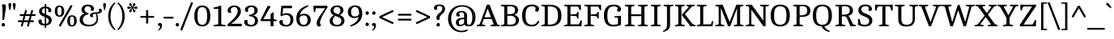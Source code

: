 SplineFontDB: 3.0
FontName: Cambo-Regular
FullName: Cambo Regular
FamilyName: Cambo Regular
Weight: Regular
Copyright: Copyright (c) 2011 Carolina Giovagnoli and Andres Torresi (info@huertatipografica.com.ar), with Reserved Font Name "Cambo"
Version: 001.001
ItalicAngle: 0
UnderlinePosition: -50
UnderlineWidth: 50
Ascent: 800
Descent: 200
sfntRevision: 0x00020000
LayerCount: 2
Layer: 0 1 "Back"  1
Layer: 1 1 "Fore"  0
NeedsXUIDChange: 1
XUID: [1021 563 1771942379 7419018]
FSType: 0
OS2Version: 3
OS2_WeightWidthSlopeOnly: 0
OS2_UseTypoMetrics: 1
CreationTime: 1323913920
ModificationTime: 1323904807
PfmFamily: 17
TTFWeight: 400
TTFWidth: 5
LineGap: 0
VLineGap: 0
Panose: 2 0 0 0 0 0 0 0 0 0
OS2TypoAscent: 79
OS2TypoAOffset: 1
OS2TypoDescent: -43
OS2TypoDOffset: 1
OS2TypoLinegap: 0
OS2WinAscent: 0
OS2WinAOffset: 1
OS2WinDescent: 0
OS2WinDOffset: 1
HheadAscent: 0
HheadAOffset: 1
HheadDescent: 0
HheadDOffset: 1
OS2SubXSize: 650
OS2SubYSize: 600
OS2SubXOff: 0
OS2SubYOff: 75
OS2SupXSize: 650
OS2SupYSize: 600
OS2SupXOff: 0
OS2SupYOff: 350
OS2StrikeYSize: 50
OS2StrikeYPos: 220
OS2CodePages: 20000001.00000000
OS2UnicodeRanges: 00000003.00000000.00000000.00000000
Lookup: 258 0 0 "'kern' Interletraje horizontal lookup 0"  {"'kern' Interletraje horizontal lookup 0 per glyph data 0"  "'kern' Interletraje horizontal lookup 0 per glyph data 1"  "'kern' Interletraje horizontal lookup 0 kerning class 2"  } ['kern' ('DFLT' <'dflt' > ) ]
MarkAttachClasses: 1
DEI: 91125
KernClass2: 13+ 17 "'kern' Interletraje horizontal lookup 0 kerning class 2" 
 50 Aacute Agrave Adieresis Acircumflex Aring Atilde A
 13 J Jcircumflex
 8 L Lslash
 15 N Nacute Ntilde
 59 D O Q Eth Oslash Oacute Ograve Odieresis Ocircumflex Otilde
 28 R Racute Rcaron Rcommaaccent
 1 S
 37 U Uacute Ugrave Udieresis Ucircumflex
 8 Y Yacute
 55 b o p oslash ograve oacute ocircumflex otilde odieresis
 21 r rcaron rcommaaccent
 18 y yacute ydieresis
 20 hyphen endash emdash
 8 Y Yacute
 18 y yacute ydieresis
 66 C G O Q Oslash Ccedilla Oacute Ograve Odieresis Ocircumflex Otilde
 20 hyphen endash emdash
 37 U Uacute Ugrave Udieresis Ucircumflex
 51 period comma quotesinglbase quotedblbase underscore
 1 s
 50 Aacute Agrave Adieresis Acircumflex Aring Atilde A
 13 j jcircumflex
 104 c d e o q oslash ccedilla eacute egrave edieresis ecircumflex ograve oacute ocircumflex otilde odieresis
 50 a aacute agrave adieresis acircumflex aring atilde
 1 S
 15 semicolon colon
 19 m n r nacute ntilde
 37 u ugrave uacute ucircumflex udieresis
 1 z
 0 {} -96 {} -50 {} -12 {} -30 {} -46 {} 0 {} 0 {} 0 {} 0 {} 0 {} 0 {} 0 {} 0 {} 0 {} 0 {} 0 {} 0 {} 0 {} 0 {} 0 {} 0 {} 0 {} -30 {} -10 {} 0 {} 0 {} 0 {} 0 {} 0 {} 0 {} 0 {} 0 {} 0 {} 0 {} -90 {} -41 {} 0 {} -30 {} -25 {} 0 {} 0 {} 0 {} 0 {} 0 {} 0 {} 0 {} 0 {} 0 {} 0 {} 0 {} 0 {} 0 {} 0 {} 0 {} 0 {} 0 {} -20 {} 0 {} 0 {} 0 {} 0 {} 0 {} 0 {} 0 {} 0 {} 0 {} 0 {} 0 {} 0 {} 0 {} 0 {} 0 {} 0 {} 0 {} 0 {} -12 {} 0 {} 0 {} 0 {} 0 {} 0 {} 0 {} 0 {} 0 {} 0 {} 0 {} 0 {} 0 {} 0 {} -20 {} 0 {} 0 {} 0 {} 0 {} 0 {} 0 {} 0 {} 0 {} 0 {} 0 {} 0 {} 0 {} -20 {} 0 {} 0 {} 0 {} 0 {} 0 {} 0 {} 0 {} -8 {} 0 {} 0 {} 0 {} 0 {} 0 {} 0 {} 0 {} 0 {} 0 {} 0 {} 0 {} 0 {} 0 {} -20 {} -15 {} -60 {} 0 {} -12 {} -14 {} 0 {} 0 {} 0 {} 0 {} 0 {} 0 {} 0 {} -50 {} 0 {} -85 {} 0 {} -85 {} -68 {} -98 {} 0 {} -70 {} -70 {} -30 {} -52 {} -50 {} -35 {} -50 {} 0 {} 0 {} -8 {} 0 {} 0 {} 0 {} 0 {} 0 {} 0 {} 0 {} 0 {} 0 {} 0 {} 0 {} 0 {} 0 {} 0 {} 0 {} 0 {} 0 {} 0 {} 0 {} 0 {} -30 {} 0 {} 0 {} 0 {} 0 {} -10 {} 0 {} 0 {} 0 {} 0 {} 0 {} 0 {} 0 {} 0 {} 0 {} 0 {} 0 {} -76 {} 0 {} 0 {} 0 {} -6 {} 0 {} 0 {} 0 {} 0 {} 0 {} 0 {} 0 {} -85 {} 0 {} 0 {} 0 {} 0 {} 0 {} 0 {} -30 {} 0 {} 0 {} 0 {} 0 {} 0 {} 0 {} 0 {} 0 {}
TtTable: prep
PUSHW_1
 511
SCANCTRL
PUSHB_1
 4
SCANTYPE
EndTTInstrs
LangName: 1033 "" "" "" "CarolinaGiovagnoliandAndresTorresi: Cambo Regular: 2011" "Cambo-Regular" "Version 1.005 2009" "" "Cambo is a trademark of Carolina Giovagnoli and Andres Torresi" "Carolina Giovagnoli and Andres Torresi" "Carolina Giovagnoli and Andres Torresi" "" "http://www.huertatipografica.com.ar" "http://www.huertatipografica.com.ar" "This Font Software is licensed under the SIL Open Font License, Version 1.1. This license is available with a FAQ at: http://scripts.sil.org/OFL" "http://scripts.sil.org/OFL" "" "Cambo" "Regular" 
GaspTable: 1 65535 15
Encoding: UnicodeBmp
UnicodeInterp: none
NameList: Adobe Glyph List
DisplaySize: -48
AntiAlias: 1
FitToEm: 1
WinInfo: 58 29 11
BeginPrivate: 8
BlueValues 22 [-8 0 506 513 676 682]
OtherBlues 11 [-235 -228]
BlueScale 8 0.039625
StdHW 4 [40]
StdVW 4 [92]
StemSnapH 16 [32 37 40 46 50]
StemSnapV 11 [69 92 102]
ExpansionFactor 4 0.06
EndPrivate
BeginChars: 65538 233

StartChar: .notdef
Encoding: 65536 -1 0
Width: 253
Flags: HW
LayerCount: 2
EndChar

StartChar: B
Encoding: 66 66 1
Width: 650
Flags: HMW
HStem: 0 40<43 49 49 49 49 357> 0 53<241 357 241 357> 330 53<241 330 241 331> 626 50<319 329 329 380> 636 40<43 329>
VStem: 146 95<68 330 383 608 608 608> 478 94<469.5 546.5> 503 98<146 232.5 133.5 234>
LayerCount: 2
Fore
SplineSet
43 0 m 1,0,-1
 49 40 l 1,1,2
 111 47 111 47 146 68 c 1,3,-1
 146 608 l 1,4,5
 111 629 111 629 43 636 c 1,6,-1
 48 676 l 1,7,-1
 329 676 l 2,8,9
 572 676 572 676 572 507 c 0,10,11
 572 395 572 395 454 360 c 1,12,13
 523 339 523 339 562 295.5 c 128,-1,14
 601 252 601 252 601 191 c 0,15,16
 601 103 601 103 536.5 51.5 c 128,-1,17
 472 0 472 0 357 0 c 2,18,-1
 43 0 l 1,0,-1
241 53 m 1,19,-1
 357 53 l 2,20,21
 429 53 429 53 466 88 c 128,-1,22
 503 123 503 123 503 190 c 128,-1,23
 503 257 503 257 459.5 293.5 c 128,-1,24
 416 330 416 330 330 330 c 2,25,-1
 241 330 l 1,26,-1
 241 53 l 1,19,-1
241 383 m 1,27,-1
 331 383 l 2,28,29
 407 383 407 383 442.5 413 c 128,-1,30
 478 443 478 443 478 505 c 128,-1,31
 478 567 478 567 442 596.5 c 128,-1,32
 406 626 406 626 328 626 c 0,33,34
 298 626 298 626 241 623 c 1,35,-1
 241 383 l 1,27,-1
EndSplineSet
EndChar

StartChar: C
Encoding: 67 67 2
Width: 605
Flags: HMW
HStem: -7 55<281.5 368.5 281.5 368.5> 627 55<283.5 387>
VStem: 48 106<234 438 234 449.5> 466 104<546 579>
LayerCount: 2
Fore
SplineSet
533 173 m 1,0,-1
 583 155 l 1,1,2
 567 112 567 112 540 79.5 c 128,-1,3
 513 47 513 47 487 31 c 128,-1,4
 461 15 461 15 430.5 6 c 0,5,6
 386.444 -7 386.444 -7 354 -7 c 0,7,8
 195 -7 195 -7 121.5 76 c 128,-1,9
 48 159 48 159 48 336 c 0,10,11
 48 682 48 682 354 682 c 0,12,13
 473.818 682 473.818 682 535.5 623 c 0,14,15
 570 590 570 590 570 548 c 128,-1,16
 570 506 570 506 551.5 482 c 128,-1,17
 533 458 533 458 509.5 458 c 128,-1,18
 486 458 486 458 468.5 469.5 c 128,-1,19
 451 481 451 481 446 500 c 1,20,21
 466 529 466 529 466 559.5 c 128,-1,22
 466 590 466 590 435.5 608.5 c 128,-1,23
 405 627 405 627 355 627 c 0,24,25
 248 627 248 627 201 558.5 c 128,-1,26
 154 490 154 490 154 336 c 128,-1,27
 154 182 154 182 200 115 c 128,-1,28
 246 48 246 48 354 48 c 0,29,30
 389.227 48 389.227 48 428.114 62.5 c 0,31,32
 502.756 90.3327 502.756 90.3327 533 173 c 1,0,-1
EndSplineSet
EndChar

StartChar: D
Encoding: 68 68 3
Width: 710
Flags: HMW
HStem: 0 40<43 49 49 49 49 286> 0 53<241 286> 623 53<281.5 292 292 387> 636 40<43 292>
VStem: 146 95<68 608 608 608> 556 107<229 445.5>
LayerCount: 2
Fore
SplineSet
43 0 m 1,0,-1
 49 40 l 1,1,2
 111 47 111 47 146 68 c 1,3,-1
 146 608 l 1,4,5
 110 628 110 628 43 636 c 1,6,-1
 48 676 l 1,7,-1
 292 676 l 2,8,9
 478 676 478 676 570.5 594.5 c 128,-1,10
 663 513 663 513 663 336.5 c 128,-1,11
 663 160 663 160 570 80 c 128,-1,12
 477 0 477 0 286 0 c 2,13,-1
 43 0 l 1,0,-1
307 623 m 1,14,-1
 241 622 l 1,15,-1
 241 53 l 1,16,-1
 304 53 l 2,17,18
 431 53 431 53 493.5 117 c 128,-1,19
 556 181 556 181 556 337 c 128,-1,20
 556 493 556 493 494.5 558 c 128,-1,21
 433 623 433 623 307 623 c 1,14,-1
EndSplineSet
Kerns2: 23 -20 "'kern' Interletraje horizontal lookup 0 per glyph data 0"  22 -17 "'kern' Interletraje horizontal lookup 0 per glyph data 0"  21 -20 "'kern' Interletraje horizontal lookup 0 per glyph data 0" 
EndChar

StartChar: E
Encoding: 69 69 4
Width: 633
Flags: HMW
HStem: 0 61<241 497 241 582> 325 50 619 57<241 471 241 241>
VStem: 146 95<68 331 370 608 608 608> 456 34<242 452 242 452> 548 39
LayerCount: 2
Fore
SplineSet
43 0 m 1,0,-1
 49 40 l 1,1,2
 120 48 120 48 146 68 c 1,3,-1
 146 608 l 1,4,5
 110 628 110 628 43 636 c 1,6,-1
 48 676 l 1,7,-1
 558 676 l 1,8,-1
 567 514 l 1,9,10
 555 509 555 509 540.5 509 c 0,11,12
 526 509 526 509 521 510 c 1,13,14
 507 575 507 575 471 619 c 1,15,-1
 241 619 l 1,16,-1
 241 370 l 1,17,-1
 396 381 l 2,18,19
 439 384 439 384 456 452 c 1,20,-1
 490 452 l 1,21,-1
 490 242 l 1,22,-1
 456 242 l 1,23,24
 441 317 441 317 395 320 c 2,25,-1
 241 331 l 1,26,-1
 241 61 l 1,27,-1
 497 61 l 1,28,29
 533 109 533 109 548 182 c 1,30,31
 562 184 562 184 568 184 c 0,32,33
 574 184 574 184 592 182 c 1,34,-1
 582 0 l 1,35,-1
 43 0 l 1,0,-1
EndSplineSet
EndChar

StartChar: F
Encoding: 70 70 5
Width: 600
Flags: HMW
HStem: 0 40<43 49 49 49 49 339> 325 50 619 57<241 471 241 241> 636 40<43 558>
VStem: 146 95<68 331 370 608 608 608> 456 34<242 452 242 452>
LayerCount: 2
Fore
SplineSet
43 0 m 1,0,-1
 49 40 l 1,1,2
 120 48 120 48 146 68 c 1,3,-1
 146 608 l 1,4,5
 110 628 110 628 43 636 c 1,6,-1
 48 676 l 1,7,-1
 558 676 l 1,8,-1
 567 514 l 1,9,10
 552 509 552 509 539 509 c 0,11,12
 526 509 526 509 521 510 c 1,13,14
 507 575 507 575 471 619 c 1,15,-1
 241 619 l 1,16,-1
 241 370 l 1,17,-1
 396 381 l 2,18,19
 439 384 439 384 456 452 c 1,20,-1
 490 452 l 1,21,-1
 490 242 l 1,22,-1
 456 242 l 1,23,24
 441 317 441 317 395 320 c 2,25,-1
 241 331 l 1,26,-1
 241 68 l 1,27,28
 272 48 272 48 344 40 c 1,29,-1
 339 0 l 1,30,-1
 43 0 l 1,0,-1
EndSplineSet
Kerns2: 232 -60 "'kern' Interletraje horizontal lookup 0 per glyph data 1"  223 -7 "'kern' Interletraje horizontal lookup 0 per glyph data 1"  222 -7 "'kern' Interletraje horizontal lookup 0 per glyph data 1"  221 -7 "'kern' Interletraje horizontal lookup 0 per glyph data 1"  220 -7 "'kern' Interletraje horizontal lookup 0 per glyph data 1"  217 -15 "'kern' Interletraje horizontal lookup 0 per glyph data 1"  216 -15 "'kern' Interletraje horizontal lookup 0 per glyph data 1"  215 -15 "'kern' Interletraje horizontal lookup 0 per glyph data 1"  214 -15 "'kern' Interletraje horizontal lookup 0 per glyph data 1"  213 -15 "'kern' Interletraje horizontal lookup 0 per glyph data 1"  212 -12 "'kern' Interletraje horizontal lookup 0 per glyph data 1"  211 -12 "'kern' Interletraje horizontal lookup 0 per glyph data 1"  202 -15 "'kern' Interletraje horizontal lookup 0 per glyph data 1"  201 -15 "'kern' Interletraje horizontal lookup 0 per glyph data 1"  200 -15 "'kern' Interletraje horizontal lookup 0 per glyph data 1"  199 -15 "'kern' Interletraje horizontal lookup 0 per glyph data 1"  198 -15 "'kern' Interletraje horizontal lookup 0 per glyph data 1"  197 -20 "'kern' Interletraje horizontal lookup 0 per glyph data 1"  196 -20 "'kern' Interletraje horizontal lookup 0 per glyph data 1"  195 -20 "'kern' Interletraje horizontal lookup 0 per glyph data 1"  194 -20 "'kern' Interletraje horizontal lookup 0 per glyph data 1"  193 -20 "'kern' Interletraje horizontal lookup 0 per glyph data 1"  192 -20 "'kern' Interletraje horizontal lookup 0 per glyph data 1"  166 -60 "'kern' Interletraje horizontal lookup 0 per glyph data 1"  165 -60 "'kern' Interletraje horizontal lookup 0 per glyph data 1"  164 -60 "'kern' Interletraje horizontal lookup 0 per glyph data 1"  163 -60 "'kern' Interletraje horizontal lookup 0 per glyph data 1"  162 -60 "'kern' Interletraje horizontal lookup 0 per glyph data 1"  161 -60 "'kern' Interletraje horizontal lookup 0 per glyph data 1"  151 -15 "'kern' Interletraje horizontal lookup 0 per glyph data 1"  78 -79 "'kern' Interletraje horizontal lookup 0 per glyph data 1"  65 -79 "'kern' Interletraje horizontal lookup 0 per glyph data 1"  62 -79 "'kern' Interletraje horizontal lookup 0 per glyph data 1"  57 -79 "'kern' Interletraje horizontal lookup 0 per glyph data 1"  55 -79 "'kern' Interletraje horizontal lookup 0 per glyph data 1"  47 -7 "'kern' Interletraje horizontal lookup 0 per glyph data 1"  45 -21 "'kern' Interletraje horizontal lookup 0 per glyph data 1"  44 -12 "'kern' Interletraje horizontal lookup 0 per glyph data 1"  43 -15 "'kern' Interletraje horizontal lookup 0 per glyph data 1"  41 -15 "'kern' Interletraje horizontal lookup 0 per glyph data 1"  40 -12 "'kern' Interletraje horizontal lookup 0 per glyph data 1"  39 -12 "'kern' Interletraje horizontal lookup 0 per glyph data 1"  30 -15 "'kern' Interletraje horizontal lookup 0 per glyph data 1"  29 -15 "'kern' Interletraje horizontal lookup 0 per glyph data 1"  28 -15 "'kern' Interletraje horizontal lookup 0 per glyph data 1"  26 -20 "'kern' Interletraje horizontal lookup 0 per glyph data 1"  79 -58 "'kern' Interletraje horizontal lookup 0 per glyph data 0"  42 -12 "'kern' Interletraje horizontal lookup 0 per glyph data 0" 
EndChar

StartChar: G
Encoding: 71 71 6
Width: 658
Flags: HMW
HStem: -7 55<276.5 368.5 276.5 381.5> 271 51 626 55<283.5 385.5>
VStem: 48 106<234 438 234 449.5> 472 104<546 577.5> 483 93<71 267 267 267>
LayerCount: 2
Fore
SplineSet
483 71 m 1,0,-1
 483 267 l 1,1,-1
 378 275 l 1,2,-1
 378 315 l 1,3,-1
 576 330 l 1,4,-1
 576 43 l 1,5,6
 456 -7 456 -7 344 -7 c 0,7,8
 192 -7 192 -7 120 76.5 c 128,-1,9
 48 160 48 160 48 336 c 0,10,11
 48 681 48 681 354 681 c 0,12,13
 475.493 681 475.493 681 539.5 620.5 c 0,14,15
 576 586 576 586 576 535 c 0,16,17
 576 503 576 503 557 480.5 c 128,-1,18
 538 458 538 458 515 458 c 128,-1,19
 492 458 492 458 474.5 469.5 c 128,-1,20
 457 481 457 481 452 500 c 1,21,22
 472 529 472 529 472 558.5 c 128,-1,23
 472 588 472 588 438 607 c 128,-1,24
 404 626 404 626 355 626 c 0,25,26
 248 626 248 626 201 557.5 c 128,-1,27
 154 489 154 489 154 336 c 128,-1,28
 154 183 154 183 198.5 115.5 c 128,-1,29
 243 48 243 48 344 48 c 0,30,31
 416 48 416 48 483 71 c 1,0,-1
EndSplineSet
EndChar

StartChar: H
Encoding: 72 72 7
Width: 796
Flags: HMW
HStem: 0 40<43 49 49 49 49 339> 319 56<241 555 241 555> 636 40<43 344 338 338 747 747>
VStem: 146 95<68 319 375 608> 555 95<68 319 319 319 375 608 68 608>
LayerCount: 2
Fore
SplineSet
43 0 m 1,0,-1
 49 40 l 1,1,2
 111 47 111 47 146 68 c 1,3,-1
 146 608 l 1,4,5
 110 628 110 628 43 636 c 1,6,-1
 48 676 l 1,7,-1
 344 676 l 1,8,-1
 338 636 l 1,9,10
 276 629 276 629 241 608 c 1,11,-1
 241 375 l 1,12,-1
 555 375 l 1,13,-1
 555 608 l 1,14,15
 519 628 519 628 452 636 c 1,16,-1
 457 676 l 1,17,-1
 753 676 l 1,18,-1
 747 636 l 1,19,20
 685 629 685 629 650 608 c 1,21,-1
 650 68 l 1,22,23
 686 48 686 48 753 40 c 1,24,-1
 748 0 l 1,25,-1
 452 0 l 1,26,-1
 458 40 l 1,27,28
 520 47 520 47 555 68 c 1,29,-1
 555 319 l 1,30,-1
 241 319 l 1,31,-1
 241 68 l 1,32,33
 277 48 277 48 344 40 c 1,34,-1
 339 0 l 1,35,-1
 43 0 l 1,0,-1
EndSplineSet
EndChar

StartChar: I
Encoding: 73 73 8
Width: 401
Flags: HMW
HStem: 0 40<50 56 56 56 56 346> 636 40<50 351 345 345>
VStem: 153 95<68 608 68 608>
LayerCount: 2
Fore
SplineSet
50 0 m 1,0,-1
 56 40 l 1,1,2
 118 47 118 47 153 68 c 1,3,-1
 153 608 l 1,4,5
 117 628 117 628 50 636 c 1,6,-1
 55 676 l 1,7,-1
 351 676 l 1,8,-1
 345 636 l 1,9,10
 283 629 283 629 248 608 c 1,11,-1
 248 68 l 1,12,13
 284 48 284 48 351 40 c 1,14,-1
 346 0 l 1,15,-1
 50 0 l 1,0,-1
EndSplineSet
EndChar

StartChar: J
Encoding: 74 74 9
Width: 360
Flags: HMW
HStem: 636 40<43 344 338 338>
VStem: 146 95<33 49 49 608>
LayerCount: 2
Fore
SplineSet
33 -179 m 1,0,-1
 21 -146 l 1,1,2
 78 -121 78 -121 112 -80 c 128,-1,3
 146 -39 146 -39 146 33 c 2,4,-1
 146 608 l 1,5,6
 110 628 110 628 43 636 c 1,7,-1
 48 676 l 1,8,-1
 344 676 l 1,9,-1
 338 636 l 1,10,11
 276 629 276 629 241 608 c 1,12,-1
 241 49 l 2,13,14
 241 -45 241 -45 187.5 -98.5 c 128,-1,15
 134 -152 134 -152 33 -179 c 1,0,-1
EndSplineSet
EndChar

StartChar: K
Encoding: 75 75 10
Width: 677
Flags: HMW
HStem: 0 40<43 49 49 49 49 339> 636 40<43 344 338 338 649 649>
VStem: 146 95<68 608 68 608>
LayerCount: 2
Fore
SplineSet
43 0 m 1,0,-1
 49 40 l 1,1,2
 111 47 111 47 146 68 c 1,3,-1
 146 608 l 1,4,5
 110 628 110 628 43 636 c 1,6,-1
 48 676 l 1,7,-1
 344 676 l 1,8,-1
 338 636 l 1,9,10
 276 629 276 629 241 608 c 1,11,-1
 241 68 l 1,12,13
 277 48 277 48 344 40 c 1,14,-1
 339 0 l 1,15,-1
 43 0 l 1,0,-1
485 51 m 2,16,-1
 250 359 l 1,17,-1
 451 584 l 2,18,19
 460 593 460 593 460 604 c 0,20,21
 460 630 460 630 396 634 c 1,22,-1
 403 676 l 1,23,-1
 653 676 l 1,24,-1
 649 636 l 1,25,26
 572 631 572 631 544 595 c 1,27,-1
 350 379 l 1,28,-1
 573 87 l 1,29,30
 608 49 608 49 677 41 c 1,31,-1
 671 0 l 1,32,-1
 503 0 l 1,33,34
 503 26 503 26 485 51 c 2,16,-1
EndSplineSet
Kerns2: 225 -46 "'kern' Interletraje horizontal lookup 0 per glyph data 1"  224 -46 "'kern' Interletraje horizontal lookup 0 per glyph data 1"  223 -14 "'kern' Interletraje horizontal lookup 0 per glyph data 1"  222 -14 "'kern' Interletraje horizontal lookup 0 per glyph data 1"  221 -14 "'kern' Interletraje horizontal lookup 0 per glyph data 1"  220 -14 "'kern' Interletraje horizontal lookup 0 per glyph data 1"  217 -12 "'kern' Interletraje horizontal lookup 0 per glyph data 1"  216 -12 "'kern' Interletraje horizontal lookup 0 per glyph data 1"  215 -12 "'kern' Interletraje horizontal lookup 0 per glyph data 1"  214 -12 "'kern' Interletraje horizontal lookup 0 per glyph data 1"  213 -12 "'kern' Interletraje horizontal lookup 0 per glyph data 1"  202 -12 "'kern' Interletraje horizontal lookup 0 per glyph data 1"  201 -12 "'kern' Interletraje horizontal lookup 0 per glyph data 1"  200 -12 "'kern' Interletraje horizontal lookup 0 per glyph data 1"  199 -12 "'kern' Interletraje horizontal lookup 0 per glyph data 1"  198 -12 "'kern' Interletraje horizontal lookup 0 per glyph data 1"  184 -16 "'kern' Interletraje horizontal lookup 0 per glyph data 1"  183 -16 "'kern' Interletraje horizontal lookup 0 per glyph data 1"  182 -16 "'kern' Interletraje horizontal lookup 0 per glyph data 1"  181 -16 "'kern' Interletraje horizontal lookup 0 per glyph data 1"  180 -16 "'kern' Interletraje horizontal lookup 0 per glyph data 1"  167 -16 "'kern' Interletraje horizontal lookup 0 per glyph data 1"  151 -12 "'kern' Interletraje horizontal lookup 0 per glyph data 1"  150 -16 "'kern' Interletraje horizontal lookup 0 per glyph data 1"  70 -30 "'kern' Interletraje horizontal lookup 0 per glyph data 1"  69 -30 "'kern' Interletraje horizontal lookup 0 per glyph data 1"  68 -30 "'kern' Interletraje horizontal lookup 0 per glyph data 1"  51 -46 "'kern' Interletraje horizontal lookup 0 per glyph data 1"  47 -14 "'kern' Interletraje horizontal lookup 0 per glyph data 1"  43 -12 "'kern' Interletraje horizontal lookup 0 per glyph data 1"  41 -12 "'kern' Interletraje horizontal lookup 0 per glyph data 1"  30 -12 "'kern' Interletraje horizontal lookup 0 per glyph data 1"  29 -12 "'kern' Interletraje horizontal lookup 0 per glyph data 1"  28 -12 "'kern' Interletraje horizontal lookup 0 per glyph data 1"  18 -10 "'kern' Interletraje horizontal lookup 0 per glyph data 1"  16 -16 "'kern' Interletraje horizontal lookup 0 per glyph data 1"  14 -16 "'kern' Interletraje horizontal lookup 0 per glyph data 1"  6 -16 "'kern' Interletraje horizontal lookup 0 per glyph data 1"  2 -16 "'kern' Interletraje horizontal lookup 0 per glyph data 1"  49 -43 "'kern' Interletraje horizontal lookup 0 per glyph data 0"  48 -50 "'kern' Interletraje horizontal lookup 0 per glyph data 0" 
EndChar

StartChar: L
Encoding: 76 76 11
Width: 566
Flags: HMW
HStem: 0 40<43 49 49 49 49 526> 0 61<241 471 241 526> 636 40<43 344 338 338>
VStem: 146 95<68 608 61 608>
LayerCount: 2
Fore
SplineSet
43 0 m 1,0,-1
 49 40 l 1,1,2
 111 47 111 47 146 68 c 1,3,-1
 146 608 l 1,4,5
 110 628 110 628 43 636 c 1,6,-1
 48 676 l 1,7,-1
 344 676 l 1,8,-1
 338 636 l 1,9,10
 276 629 276 629 241 608 c 1,11,-1
 241 61 l 1,12,-1
 471 61 l 1,13,14
 489.909 84.6364 489.909 84.6364 499.455 122.818 c 128,-1,15
 509 161 509 161 510 164 c 1,16,-1
 553 158 l 1,17,-1
 526 0 l 1,18,-1
 43 0 l 1,0,-1
EndSplineSet
Kerns2: 89 -103 "'kern' Interletraje horizontal lookup 0 per glyph data 0"  49 -43 "'kern' Interletraje horizontal lookup 0 per glyph data 0"  48 -50 "'kern' Interletraje horizontal lookup 0 per glyph data 0"  22 -85 "'kern' Interletraje horizontal lookup 0 per glyph data 0"  21 -90 "'kern' Interletraje horizontal lookup 0 per glyph data 0"  19 -70 "'kern' Interletraje horizontal lookup 0 per glyph data 0" 
EndChar

StartChar: M
Encoding: 77 77 12
Width: 947
Flags: HMW
HStem: 0 40<39 45 45 45 45 309> 636 40<39 266 902 902>
VStem: 142 69<68 575 68 608 68 608> 710 95<68 566 566 566>
LayerCount: 2
Fore
SplineSet
39 0 m 1,0,-1
 45 40 l 1,1,2
 107 47 107 47 142 68 c 1,3,-1
 142 608 l 1,4,5
 106 628 106 628 39 636 c 1,6,-1
 44 676 l 1,7,-1
 266 676 l 1,8,-1
 481 133 l 1,9,-1
 688 676 l 1,10,-1
 908 676 l 1,11,-1
 902 636 l 1,12,13
 840 629 840 629 805 608 c 1,14,-1
 805 68 l 1,15,16
 841 48 841 48 908 40 c 1,17,-1
 903 0 l 1,18,-1
 611 0 l 1,19,-1
 617 40 l 1,20,21
 679 47 679 47 714 68 c 1,22,-1
 710 68 l 1,23,-1
 710 566 l 1,24,-1
 498 0 l 1,25,-1
 434 0 l 1,26,-1
 211 575 l 1,27,-1
 211 68 l 1,28,29
 247 48 247 48 314 40 c 1,30,-1
 309 0 l 1,31,-1
 39 0 l 1,0,-1
EndSplineSet
EndChar

StartChar: N
Encoding: 78 78 13
Width: 759
Flags: HMW
HStem: 0 40<30 36 36 36 36 300> 636 40<30 213 738 738>
VStem: 133 69<68 520 68 608> 572 69<177 608 0 608>
LayerCount: 2
Fore
SplineSet
30 0 m 1,0,-1
 36 40 l 1,1,2
 98 47 98 47 133 68 c 1,3,-1
 133 608 l 1,4,5
 97 628 97 628 30 636 c 1,6,-1
 35 676 l 1,7,-1
 213 676 l 1,8,-1
 572 177 l 1,9,-1
 572 608 l 1,10,11
 536 628 536 628 469 636 c 1,12,-1
 474 676 l 1,13,-1
 744 676 l 1,14,-1
 738 636 l 1,15,16
 676 629 676 629 641 608 c 1,17,-1
 641 0 l 1,18,-1
 576 0 l 1,19,-1
 202 520 l 1,20,-1
 202 68 l 1,21,22
 238 48 238 48 305 40 c 1,23,-1
 300 0 l 1,24,-1
 30 0 l 1,0,-1
EndSplineSet
EndChar

StartChar: O
Encoding: 79 79 14
Width: 688
Flags: HMW
HStem: -6 54<272.5 415.5 272.5 446.5> 627 54<272.5 415.5>
VStem: 48 106<237.5 438.5 237.5 449.5> 535 105<237.5 438.5>
LayerCount: 2
Fore
SplineSet
344 48 m 128,-1,1
 449 48 449 48 492 116 c 128,-1,2
 535 184 535 184 535 338 c 128,-1,3
 535 492 535 492 492 559.5 c 128,-1,4
 449 627 449 627 344 627 c 128,-1,5
 239 627 239 627 196.5 559.5 c 128,-1,6
 154 492 154 492 154 338 c 128,-1,7
 154 184 154 184 196.5 116 c 128,-1,0
 239 48 239 48 344 48 c 128,-1,1
344 -6 m 128,-1,9
 48 -6 48 -6 48 337.5 c 0,10,11
 48 681 48 681 344 681 c 128,-1,12
 640 681 640 681 640 337.5 c 0,13,8
 640 -6 640 -6 344 -6 c 128,-1,9
EndSplineSet
Kerns2: 23 -20 "'kern' Interletraje horizontal lookup 0 per glyph data 0"  22 -17 "'kern' Interletraje horizontal lookup 0 per glyph data 0"  21 -20 "'kern' Interletraje horizontal lookup 0 per glyph data 0" 
EndChar

StartChar: P
Encoding: 80 80 15
Width: 610
Flags: HMW
HStem: 0 40<44 50 50 50 50 340> 294 49<242 291 242 291> 631 45<312.5 338 338 381.5> 636 40<44 338>
VStem: 147 95<68 294 343 608 608 608> 477 97<437.5 537>
LayerCount: 2
Fore
SplineSet
44 0 m 1,0,-1
 50 40 l 1,1,2
 112 47 112 47 147 68 c 1,3,-1
 147 608 l 1,4,5
 111 628 111 628 44 636 c 1,6,-1
 49 676 l 1,7,-1
 338 676 l 2,8,9
 574 676 574 676 574 487 c 0,10,11
 574 380 574 380 501.5 337 c 128,-1,12
 429 294 429 294 291 294 c 2,13,-1
 242 294 l 1,14,-1
 242 68 l 1,15,16
 278 48 278 48 345 40 c 1,17,-1
 340 0 l 1,18,-1
 44 0 l 1,0,-1
242 343 m 1,19,-1
 291 343 l 2,20,21
 477 343 477 343 477 489 c 0,22,23
 477 560 477 560 441 595.5 c 128,-1,24
 405 631 405 631 338 631 c 0,25,26
 302 631 302 631 242 622 c 1,27,-1
 242 343 l 1,19,-1
EndSplineSet
Kerns2: 232 -86 "'kern' Interletraje horizontal lookup 0 per glyph data 1"  217 -14 "'kern' Interletraje horizontal lookup 0 per glyph data 1"  216 -14 "'kern' Interletraje horizontal lookup 0 per glyph data 1"  215 -14 "'kern' Interletraje horizontal lookup 0 per glyph data 1"  214 -14 "'kern' Interletraje horizontal lookup 0 per glyph data 1"  213 -14 "'kern' Interletraje horizontal lookup 0 per glyph data 1"  202 -14 "'kern' Interletraje horizontal lookup 0 per glyph data 1"  201 -14 "'kern' Interletraje horizontal lookup 0 per glyph data 1"  200 -14 "'kern' Interletraje horizontal lookup 0 per glyph data 1"  199 -14 "'kern' Interletraje horizontal lookup 0 per glyph data 1"  198 -14 "'kern' Interletraje horizontal lookup 0 per glyph data 1"  197 -15 "'kern' Interletraje horizontal lookup 0 per glyph data 1"  196 -15 "'kern' Interletraje horizontal lookup 0 per glyph data 1"  195 -15 "'kern' Interletraje horizontal lookup 0 per glyph data 1"  194 -15 "'kern' Interletraje horizontal lookup 0 per glyph data 1"  193 -15 "'kern' Interletraje horizontal lookup 0 per glyph data 1"  192 -15 "'kern' Interletraje horizontal lookup 0 per glyph data 1"  166 -86 "'kern' Interletraje horizontal lookup 0 per glyph data 1"  165 -86 "'kern' Interletraje horizontal lookup 0 per glyph data 1"  164 -86 "'kern' Interletraje horizontal lookup 0 per glyph data 1"  163 -86 "'kern' Interletraje horizontal lookup 0 per glyph data 1"  162 -86 "'kern' Interletraje horizontal lookup 0 per glyph data 1"  161 -86 "'kern' Interletraje horizontal lookup 0 per glyph data 1"  151 -14 "'kern' Interletraje horizontal lookup 0 per glyph data 1"  78 -79 "'kern' Interletraje horizontal lookup 0 per glyph data 1"  65 -79 "'kern' Interletraje horizontal lookup 0 per glyph data 1"  62 -79 "'kern' Interletraje horizontal lookup 0 per glyph data 1"  57 -79 "'kern' Interletraje horizontal lookup 0 per glyph data 1"  55 -79 "'kern' Interletraje horizontal lookup 0 per glyph data 1"  43 -14 "'kern' Interletraje horizontal lookup 0 per glyph data 1"  41 -14 "'kern' Interletraje horizontal lookup 0 per glyph data 1"  30 -14 "'kern' Interletraje horizontal lookup 0 per glyph data 1"  29 -14 "'kern' Interletraje horizontal lookup 0 per glyph data 1"  28 -14 "'kern' Interletraje horizontal lookup 0 per glyph data 1"  26 -15 "'kern' Interletraje horizontal lookup 0 per glyph data 1"  32 -15 "'kern' Interletraje horizontal lookup 0 per glyph data 0" 
EndChar

StartChar: Q
Encoding: 81 81 16
Width: 688
Flags: HMW
HStem: -1 49 627 54<272.5 415.5>
VStem: 48 106<237.5 438.5 237.5 449.5> 535 105<238.5 438.5>
LayerCount: 2
Fore
SplineSet
321 -5 m 1,0,1
 48 7 48 7 48 338 c 0,2,3
 48 681 48 681 344 681 c 128,-1,4
 640 681 640 681 640 338 c 0,5,6
 640 32 640 32 407 -1 c 1,7,8
 426 -50 426 -50 469.5 -88.5 c 128,-1,9
 513 -127 513 -127 569 -146 c 1,10,11
 571 -150 571 -150 571 -159.5 c 0,12,13
 571 -169 571 -169 559 -179 c 1,14,15
 392 -149 392 -149 321 -5 c 1,0,1
344 48 m 128,-1,17
 449 48 449 48 492 116 c 128,-1,18
 535 184 535 184 535 338 c 128,-1,19
 535 492 535 492 492 559.5 c 128,-1,20
 449 627 449 627 344 627 c 128,-1,21
 239 627 239 627 196.5 559.5 c 128,-1,22
 154 492 154 492 154 338 c 128,-1,23
 154 184 154 184 196.5 116 c 128,-1,16
 239 48 239 48 344 48 c 128,-1,17
EndSplineSet
Kerns2: 23 -20 "'kern' Interletraje horizontal lookup 0 per glyph data 0"  22 -17 "'kern' Interletraje horizontal lookup 0 per glyph data 0"  21 -20 "'kern' Interletraje horizontal lookup 0 per glyph data 0" 
EndChar

StartChar: R
Encoding: 82 82 17
Width: 683
Flags: HMW
HStem: 0 40<48 54 54 54 54 344> 314 49<246 283 246 295> 631 45<325.5 342 342 391> 636 40<48 342>
VStem: 151 95<68 314 363 608 608 608> 491 97<453 542.5>
LayerCount: 2
Fore
SplineSet
48 0 m 1,0,-1
 54 40 l 1,1,2
 116 47 116 47 151 68 c 1,3,-1
 151 608 l 1,4,5
 116 629 116 629 48 636 c 1,6,-1
 53 676 l 1,7,-1
 342 676 l 2,8,9
 588 676 588 676 588 497 c 0,10,11
 588 363 588 363 442 328 c 1,12,13
 474 308 474 308 505 245 c 1,14,-1
 588 68 l 1,15,16
 616 49 616 49 677 41 c 1,17,-1
 671 0 l 1,18,-1
 509 0 l 1,19,-1
 417 225 l 2,20,21
 391 287 391 287 370.5 300.5 c 128,-1,22
 350 314 350 314 283 314 c 2,23,-1
 246 314 l 1,24,-1
 246 68 l 1,25,26
 273 51 273 51 349 40 c 1,27,-1
 344 0 l 1,28,-1
 48 0 l 1,0,-1
246 363 m 1,29,-1
 295 363 l 2,30,31
 491 363 491 363 491 499 c 0,32,33
 491 631 491 631 342 631 c 0,34,35
 302 631 302 631 246 622 c 1,36,-1
 246 363 l 1,29,-1
EndSplineSet
Kerns2: 21 -20 "'kern' Interletraje horizontal lookup 0 per glyph data 0" 
EndChar

StartChar: S
Encoding: 83 83 18
Width: 567
Flags: HMW
HStem: -8 55<253 322 253 340.5> 492 20G 629 55<260.5 334.5>
VStem: 71 54<48 228 222 228> 81 92<444 559.5> 407 93<551.5 583> 415 98<127 254.5>
LayerCount: 2
Fore
SplineSet
71 48 m 1,0,-1
 71 222 l 1,1,-1
 125 228 l 1,2,3
 137 130 137 130 163 70 c 1,4,5
 222 47 222 47 282.5 47 c 128,-1,6
 343 47 343 47 379 78 c 128,-1,7
 415 109 415 109 415 164 c 0,8,9
 415 234.305 415 234.305 348.5 271.5 c 0,10,11
 319 288 319 288 283.5 302 c 128,-1,12
 248 316 248 316 212.5 332 c 128,-1,13
 177 348 177 348 147.5 369 c 0,14,15
 81 416.339 81 416.339 81 501.669 c 128,-1,16
 81 587 81 587 139 635.5 c 128,-1,17
 197 684 197 684 289.5 684 c 128,-1,18
 382 684 382 684 441 645 c 128,-1,19
 500 606 500 606 500 549 c 0,20,21
 500 481 500 481 446 481 c 0,22,23
 405 481 405 481 384 512 c 1,24,25
 407 533 407 533 407 563 c 128,-1,26
 407 593 407 593 378.5 611 c 128,-1,27
 350 629 350 629 295 629 c 128,-1,28
 240 629 240 629 206.5 603 c 128,-1,29
 173 577 173 577 173 535.5 c 128,-1,30
 173 494 173 494 192 469 c 128,-1,31
 211 444 211 444 240.5 428 c 128,-1,32
 270 412 270 412 306.5 397.5 c 128,-1,33
 343 383 343 383 379.5 366 c 128,-1,34
 416 349 416 349 445.5 327 c 128,-1,35
 475 305 475 305 494 268 c 128,-1,36
 513 231 513 231 513 182 c 0,37,38
 513 91 513 91 446.5 41.5 c 128,-1,39
 380 -8 380 -8 269 -8 c 0,40,41
 214 -8 214 -8 155.5 11 c 128,-1,42
 97 30 97 30 71 48 c 1,0,-1
EndSplineSet
Kerns2: 23 -10 "'kern' Interletraje horizontal lookup 0 per glyph data 0"  21 -20 "'kern' Interletraje horizontal lookup 0 per glyph data 0" 
EndChar

StartChar: T
Encoding: 84 84 19
Width: 588
Flags: HMW
HStem: 0 40<144 150 150 150 150 440> 627 52
VStem: 22 48<497 497> 247 95<68 627 68 627> 518 48<497 497>
LayerCount: 2
Fore
SplineSet
144 0 m 1,0,-1
 150 40 l 1,1,2
 212 47 212 47 247 68 c 1,3,-1
 247 627 l 1,4,5
 160 626 160 626 114 621 c 1,6,7
 94 594 94 594 82.5 558.5 c 128,-1,8
 71 523 71 523 70 497 c 1,9,10
 54 495 54 495 46 495 c 0,11,12
 38 495 38 495 22 497 c 1,13,-1
 22 679 l 1,14,15
 162 676 162 676 294 676 c 1,16,-1
 566 679 l 1,17,-1
 566 497 l 1,18,19
 550 495 550 495 542 495 c 0,20,21
 534 495 534 495 518 497 c 1,22,23
 514 561 514 561 474 620 c 1,24,25
 418 626 418 626 342 627 c 1,26,-1
 342 68 l 1,27,28
 378 48 378 48 445 40 c 1,29,-1
 440 0 l 1,30,-1
 144 0 l 1,0,-1
EndSplineSet
Kerns2: 232 -60 "'kern' Interletraje horizontal lookup 0 per glyph data 1"  217 -32 "'kern' Interletraje horizontal lookup 0 per glyph data 1"  216 -32 "'kern' Interletraje horizontal lookup 0 per glyph data 1"  215 -32 "'kern' Interletraje horizontal lookup 0 per glyph data 1"  214 -32 "'kern' Interletraje horizontal lookup 0 per glyph data 1"  213 -32 "'kern' Interletraje horizontal lookup 0 per glyph data 1"  202 -32 "'kern' Interletraje horizontal lookup 0 per glyph data 1"  201 -32 "'kern' Interletraje horizontal lookup 0 per glyph data 1"  200 -32 "'kern' Interletraje horizontal lookup 0 per glyph data 1"  199 -32 "'kern' Interletraje horizontal lookup 0 per glyph data 1"  198 -32 "'kern' Interletraje horizontal lookup 0 per glyph data 1"  197 -26 "'kern' Interletraje horizontal lookup 0 per glyph data 1"  196 -26 "'kern' Interletraje horizontal lookup 0 per glyph data 1"  195 -26 "'kern' Interletraje horizontal lookup 0 per glyph data 1"  194 -26 "'kern' Interletraje horizontal lookup 0 per glyph data 1"  193 -26 "'kern' Interletraje horizontal lookup 0 per glyph data 1"  192 -26 "'kern' Interletraje horizontal lookup 0 per glyph data 1"  166 -60 "'kern' Interletraje horizontal lookup 0 per glyph data 1"  165 -60 "'kern' Interletraje horizontal lookup 0 per glyph data 1"  164 -60 "'kern' Interletraje horizontal lookup 0 per glyph data 1"  163 -60 "'kern' Interletraje horizontal lookup 0 per glyph data 1"  162 -60 "'kern' Interletraje horizontal lookup 0 per glyph data 1"  161 -60 "'kern' Interletraje horizontal lookup 0 per glyph data 1"  151 -32 "'kern' Interletraje horizontal lookup 0 per glyph data 1"  78 -92 "'kern' Interletraje horizontal lookup 0 per glyph data 1"  70 -60 "'kern' Interletraje horizontal lookup 0 per glyph data 1"  69 -60 "'kern' Interletraje horizontal lookup 0 per glyph data 1"  68 -60 "'kern' Interletraje horizontal lookup 0 per glyph data 1"  65 -92 "'kern' Interletraje horizontal lookup 0 per glyph data 1"  62 -92 "'kern' Interletraje horizontal lookup 0 per glyph data 1"  59 -32 "'kern' Interletraje horizontal lookup 0 per glyph data 1"  58 -32 "'kern' Interletraje horizontal lookup 0 per glyph data 1"  57 -92 "'kern' Interletraje horizontal lookup 0 per glyph data 1"  55 -92 "'kern' Interletraje horizontal lookup 0 per glyph data 1"  45 -32 "'kern' Interletraje horizontal lookup 0 per glyph data 1"  43 -32 "'kern' Interletraje horizontal lookup 0 per glyph data 1"  41 -32 "'kern' Interletraje horizontal lookup 0 per glyph data 1"  30 -32 "'kern' Interletraje horizontal lookup 0 per glyph data 1"  29 -32 "'kern' Interletraje horizontal lookup 0 per glyph data 1"  28 -32 "'kern' Interletraje horizontal lookup 0 per glyph data 1"  26 -26 "'kern' Interletraje horizontal lookup 0 per glyph data 1"  79 -71 "'kern' Interletraje horizontal lookup 0 per glyph data 0"  32 -22 "'kern' Interletraje horizontal lookup 0 per glyph data 0" 
EndChar

StartChar: U
Encoding: 85 85 20
Width: 772
Flags: HMW
HStem: -8 56<345.5 459.5 345.5 482.5> 636 40<34 337 331 331 748 748>
VStem: 137 97<223 608> 582 69<229 608>
LayerCount: 2
Fore
SplineSet
137 223 m 2,0,-1
 137 608 l 1,1,2
 102 629 102 629 34 636 c 1,3,-1
 39 676 l 1,4,-1
 337 676 l 1,5,-1
 331 636 l 1,6,7
 269 628 269 628 234 608 c 1,8,-1
 234 223 l 2,9,10
 234 130 234 130 274.5 89 c 128,-1,11
 315 48 315 48 401.5 48 c 0,12,13
 488 48 488 48 535 95 c 128,-1,14
 582 142 582 142 582 229 c 2,15,-1
 582 608 l 1,16,17
 547 629 547 629 479 636 c 1,18,-1
 484 676 l 1,19,-1
 754 676 l 1,20,-1
 748 636 l 1,21,22
 686 628 686 628 651 608 c 1,23,-1
 651 229 l 2,24,25
 651 115 651 115 586.5 53.5 c 128,-1,26
 522 -8 522 -8 392.5 -8 c 0,27,28
 263 -8 263 -8 200 47 c 128,-1,29
 137 102 137 102 137 223 c 2,0,-1
EndSplineSet
Kerns2: 79 -38 "'kern' Interletraje horizontal lookup 0 per glyph data 0"  32 -20 "'kern' Interletraje horizontal lookup 0 per glyph data 0" 
EndChar

StartChar: V
Encoding: 86 86 21
Width: 699
Flags: HMW
HStem: 0 21G<311 311 311 375> 636 40<0 290 284 284 693 693>
VStem: 0 699<636 676>
LayerCount: 2
Fore
SplineSet
311 0 m 1,0,-1
 81 609 l 1,1,2
 52 628 52 628 0 636 c 1,3,-1
 5 676 l 1,4,-1
 290 676 l 1,5,-1
 284 636 l 1,6,7
 222 629 222 629 187 608 c 1,8,-1
 360 131 l 1,9,-1
 533 609 l 1,10,11
 497 628 497 628 432 636 c 1,12,-1
 437 676 l 1,13,-1
 699 676 l 1,14,-1
 693 636 l 1,15,16
 635 628 635 628 604 608 c 1,17,-1
 375 0 l 1,18,-1
 311 0 l 1,0,-1
EndSplineSet
Kerns2: 232 -110 "'kern' Interletraje horizontal lookup 0 per glyph data 1"  225 -20 "'kern' Interletraje horizontal lookup 0 per glyph data 1"  224 -20 "'kern' Interletraje horizontal lookup 0 per glyph data 1"  223 -25 "'kern' Interletraje horizontal lookup 0 per glyph data 1"  222 -25 "'kern' Interletraje horizontal lookup 0 per glyph data 1"  221 -25 "'kern' Interletraje horizontal lookup 0 per glyph data 1"  220 -25 "'kern' Interletraje horizontal lookup 0 per glyph data 1"  217 -62 "'kern' Interletraje horizontal lookup 0 per glyph data 1"  216 -62 "'kern' Interletraje horizontal lookup 0 per glyph data 1"  215 -62 "'kern' Interletraje horizontal lookup 0 per glyph data 1"  214 -62 "'kern' Interletraje horizontal lookup 0 per glyph data 1"  213 -62 "'kern' Interletraje horizontal lookup 0 per glyph data 1"  212 -35 "'kern' Interletraje horizontal lookup 0 per glyph data 1"  211 -35 "'kern' Interletraje horizontal lookup 0 per glyph data 1"  202 -62 "'kern' Interletraje horizontal lookup 0 per glyph data 1"  201 -62 "'kern' Interletraje horizontal lookup 0 per glyph data 1"  200 -62 "'kern' Interletraje horizontal lookup 0 per glyph data 1"  199 -62 "'kern' Interletraje horizontal lookup 0 per glyph data 1"  198 -62 "'kern' Interletraje horizontal lookup 0 per glyph data 1"  197 -68 "'kern' Interletraje horizontal lookup 0 per glyph data 1"  196 -68 "'kern' Interletraje horizontal lookup 0 per glyph data 1"  195 -68 "'kern' Interletraje horizontal lookup 0 per glyph data 1"  194 -68 "'kern' Interletraje horizontal lookup 0 per glyph data 1"  193 -68 "'kern' Interletraje horizontal lookup 0 per glyph data 1"  192 -68 "'kern' Interletraje horizontal lookup 0 per glyph data 1"  184 -20 "'kern' Interletraje horizontal lookup 0 per glyph data 1"  183 -20 "'kern' Interletraje horizontal lookup 0 per glyph data 1"  182 -20 "'kern' Interletraje horizontal lookup 0 per glyph data 1"  181 -20 "'kern' Interletraje horizontal lookup 0 per glyph data 1"  180 -20 "'kern' Interletraje horizontal lookup 0 per glyph data 1"  167 -20 "'kern' Interletraje horizontal lookup 0 per glyph data 1"  166 -110 "'kern' Interletraje horizontal lookup 0 per glyph data 1"  165 -110 "'kern' Interletraje horizontal lookup 0 per glyph data 1"  164 -110 "'kern' Interletraje horizontal lookup 0 per glyph data 1"  163 -110 "'kern' Interletraje horizontal lookup 0 per glyph data 1"  162 -110 "'kern' Interletraje horizontal lookup 0 per glyph data 1"  161 -110 "'kern' Interletraje horizontal lookup 0 per glyph data 1"  151 -62 "'kern' Interletraje horizontal lookup 0 per glyph data 1"  150 -20 "'kern' Interletraje horizontal lookup 0 per glyph data 1"  78 -117 "'kern' Interletraje horizontal lookup 0 per glyph data 1"  70 -72 "'kern' Interletraje horizontal lookup 0 per glyph data 1"  69 -72 "'kern' Interletraje horizontal lookup 0 per glyph data 1"  68 -72 "'kern' Interletraje horizontal lookup 0 per glyph data 1"  65 -117 "'kern' Interletraje horizontal lookup 0 per glyph data 1"  62 -117 "'kern' Interletraje horizontal lookup 0 per glyph data 1"  59 -78 "'kern' Interletraje horizontal lookup 0 per glyph data 1"  58 -78 "'kern' Interletraje horizontal lookup 0 per glyph data 1"  57 -117 "'kern' Interletraje horizontal lookup 0 per glyph data 1"  55 -117 "'kern' Interletraje horizontal lookup 0 per glyph data 1"  52 -30 "'kern' Interletraje horizontal lookup 0 per glyph data 1"  51 -20 "'kern' Interletraje horizontal lookup 0 per glyph data 1"  47 -25 "'kern' Interletraje horizontal lookup 0 per glyph data 1"  45 -72 "'kern' Interletraje horizontal lookup 0 per glyph data 1"  44 -35 "'kern' Interletraje horizontal lookup 0 per glyph data 1"  43 -62 "'kern' Interletraje horizontal lookup 0 per glyph data 1"  41 -62 "'kern' Interletraje horizontal lookup 0 per glyph data 1"  40 -35 "'kern' Interletraje horizontal lookup 0 per glyph data 1"  39 -35 "'kern' Interletraje horizontal lookup 0 per glyph data 1"  30 -62 "'kern' Interletraje horizontal lookup 0 per glyph data 1"  29 -62 "'kern' Interletraje horizontal lookup 0 per glyph data 1"  28 -62 "'kern' Interletraje horizontal lookup 0 per glyph data 1"  26 -68 "'kern' Interletraje horizontal lookup 0 per glyph data 1"  18 -30 "'kern' Interletraje horizontal lookup 0 per glyph data 1"  16 -20 "'kern' Interletraje horizontal lookup 0 per glyph data 1"  14 -20 "'kern' Interletraje horizontal lookup 0 per glyph data 1"  6 -20 "'kern' Interletraje horizontal lookup 0 per glyph data 1"  2 -20 "'kern' Interletraje horizontal lookup 0 per glyph data 1"  79 -97 "'kern' Interletraje horizontal lookup 0 per glyph data 0"  50 -20 "'kern' Interletraje horizontal lookup 0 per glyph data 0"  49 -39 "'kern' Interletraje horizontal lookup 0 per glyph data 0"  48 -43 "'kern' Interletraje horizontal lookup 0 per glyph data 0"  46 -29 "'kern' Interletraje horizontal lookup 0 per glyph data 0"  42 -34 "'kern' Interletraje horizontal lookup 0 per glyph data 0"  32 -52 "'kern' Interletraje horizontal lookup 0 per glyph data 0" 
EndChar

StartChar: W
Encoding: 87 87 22
Width: 1027
Flags: HMW
HStem: 0 21G<272 272 272 351 679 679 679 755> 636 40<2 309 303 303 1023 1023>
VStem: 2 1027<636 676>
LayerCount: 2
Fore
SplineSet
272 0 m 1,0,-1
 103 609 l 1,1,2
 67 628 67 628 2 636 c 1,3,-1
 7 676 l 1,4,-1
 309 676 l 1,5,-1
 303 636 l 1,6,7
 242 629 242 629 207 608 c 1,8,-1
 329 130 l 1,9,-1
 499 669 l 1,10,-1
 556 669 l 1,11,-1
 731 139 l 1,12,-1
 855 608 l 1,13,14
 819 628 819 628 752 636 c 1,15,-1
 757 676 l 1,16,-1
 1029 676 l 1,17,-1
 1023 636 l 1,18,19
 958 629 958 629 924 608 c 1,20,-1
 755 0 l 1,21,-1
 679 0 l 1,22,-1
 513 507 l 1,23,-1
 351 0 l 1,24,-1
 272 0 l 1,0,-1
EndSplineSet
Kerns2: 232 -90 "'kern' Interletraje horizontal lookup 0 per glyph data 1"  225 -20 "'kern' Interletraje horizontal lookup 0 per glyph data 1"  224 -20 "'kern' Interletraje horizontal lookup 0 per glyph data 1"  223 -10 "'kern' Interletraje horizontal lookup 0 per glyph data 1"  222 -10 "'kern' Interletraje horizontal lookup 0 per glyph data 1"  221 -10 "'kern' Interletraje horizontal lookup 0 per glyph data 1"  220 -10 "'kern' Interletraje horizontal lookup 0 per glyph data 1"  217 -47 "'kern' Interletraje horizontal lookup 0 per glyph data 1"  216 -47 "'kern' Interletraje horizontal lookup 0 per glyph data 1"  215 -47 "'kern' Interletraje horizontal lookup 0 per glyph data 1"  214 -47 "'kern' Interletraje horizontal lookup 0 per glyph data 1"  213 -47 "'kern' Interletraje horizontal lookup 0 per glyph data 1"  212 -20 "'kern' Interletraje horizontal lookup 0 per glyph data 1"  211 -20 "'kern' Interletraje horizontal lookup 0 per glyph data 1"  202 -47 "'kern' Interletraje horizontal lookup 0 per glyph data 1"  201 -47 "'kern' Interletraje horizontal lookup 0 per glyph data 1"  200 -47 "'kern' Interletraje horizontal lookup 0 per glyph data 1"  199 -47 "'kern' Interletraje horizontal lookup 0 per glyph data 1"  198 -47 "'kern' Interletraje horizontal lookup 0 per glyph data 1"  197 -48 "'kern' Interletraje horizontal lookup 0 per glyph data 1"  196 -48 "'kern' Interletraje horizontal lookup 0 per glyph data 1"  195 -48 "'kern' Interletraje horizontal lookup 0 per glyph data 1"  194 -48 "'kern' Interletraje horizontal lookup 0 per glyph data 1"  193 -48 "'kern' Interletraje horizontal lookup 0 per glyph data 1"  192 -48 "'kern' Interletraje horizontal lookup 0 per glyph data 1"  184 -17 "'kern' Interletraje horizontal lookup 0 per glyph data 1"  183 -17 "'kern' Interletraje horizontal lookup 0 per glyph data 1"  182 -17 "'kern' Interletraje horizontal lookup 0 per glyph data 1"  181 -17 "'kern' Interletraje horizontal lookup 0 per glyph data 1"  180 -17 "'kern' Interletraje horizontal lookup 0 per glyph data 1"  167 -17 "'kern' Interletraje horizontal lookup 0 per glyph data 1"  166 -90 "'kern' Interletraje horizontal lookup 0 per glyph data 1"  165 -90 "'kern' Interletraje horizontal lookup 0 per glyph data 1"  164 -90 "'kern' Interletraje horizontal lookup 0 per glyph data 1"  163 -90 "'kern' Interletraje horizontal lookup 0 per glyph data 1"  162 -90 "'kern' Interletraje horizontal lookup 0 per glyph data 1"  161 -90 "'kern' Interletraje horizontal lookup 0 per glyph data 1"  151 -47 "'kern' Interletraje horizontal lookup 0 per glyph data 1"  150 -17 "'kern' Interletraje horizontal lookup 0 per glyph data 1"  78 -98 "'kern' Interletraje horizontal lookup 0 per glyph data 1"  70 -50 "'kern' Interletraje horizontal lookup 0 per glyph data 1"  69 -50 "'kern' Interletraje horizontal lookup 0 per glyph data 1"  68 -50 "'kern' Interletraje horizontal lookup 0 per glyph data 1"  65 -98 "'kern' Interletraje horizontal lookup 0 per glyph data 1"  62 -98 "'kern' Interletraje horizontal lookup 0 per glyph data 1"  59 -46 "'kern' Interletraje horizontal lookup 0 per glyph data 1"  58 -46 "'kern' Interletraje horizontal lookup 0 per glyph data 1"  57 -98 "'kern' Interletraje horizontal lookup 0 per glyph data 1"  55 -98 "'kern' Interletraje horizontal lookup 0 per glyph data 1"  52 -30 "'kern' Interletraje horizontal lookup 0 per glyph data 1"  51 -20 "'kern' Interletraje horizontal lookup 0 per glyph data 1"  47 -10 "'kern' Interletraje horizontal lookup 0 per glyph data 1"  45 -60 "'kern' Interletraje horizontal lookup 0 per glyph data 1"  44 -20 "'kern' Interletraje horizontal lookup 0 per glyph data 1"  43 -47 "'kern' Interletraje horizontal lookup 0 per glyph data 1"  41 -47 "'kern' Interletraje horizontal lookup 0 per glyph data 1"  40 -20 "'kern' Interletraje horizontal lookup 0 per glyph data 1"  39 -20 "'kern' Interletraje horizontal lookup 0 per glyph data 1"  30 -47 "'kern' Interletraje horizontal lookup 0 per glyph data 1"  29 -47 "'kern' Interletraje horizontal lookup 0 per glyph data 1"  28 -47 "'kern' Interletraje horizontal lookup 0 per glyph data 1"  26 -48 "'kern' Interletraje horizontal lookup 0 per glyph data 1"  16 -17 "'kern' Interletraje horizontal lookup 0 per glyph data 1"  14 -17 "'kern' Interletraje horizontal lookup 0 per glyph data 1"  6 -17 "'kern' Interletraje horizontal lookup 0 per glyph data 1"  2 -17 "'kern' Interletraje horizontal lookup 0 per glyph data 1"  79 -65 "'kern' Interletraje horizontal lookup 0 per glyph data 0"  50 -10 "'kern' Interletraje horizontal lookup 0 per glyph data 0"  49 -30 "'kern' Interletraje horizontal lookup 0 per glyph data 0"  48 -34 "'kern' Interletraje horizontal lookup 0 per glyph data 0"  42 -20 "'kern' Interletraje horizontal lookup 0 per glyph data 0" 
EndChar

StartChar: X
Encoding: 88 88 23
Width: 704
Flags: HMW
HStem: 0 40<-2 4 4 4 246.5 270 404 427.5> 636 40<18 324 318 318 673 673>
VStem: -2 709<0 40>
LayerCount: 2
Fore
SplineSet
-2 0 m 1,0,-1
 4 40 l 1,1,2
 48 43 48 43 74.5 55 c 128,-1,3
 101 67 101 67 121 94 c 2,4,-1
 304 337 l 1,5,-1
 114 600 l 2,6,7
 101 617 101 617 81 624.5 c 128,-1,8
 61 632 61 632 18 636 c 1,9,-1
 23 676 l 1,10,-1
 324 676 l 1,11,-1
 318 636 l 1,12,13
 256 630 256 630 233 607 c 1,14,-1
 371 415 l 1,15,-1
 516 608 l 1,16,17
 481 630 481 630 431 636 c 1,18,-1
 436 676 l 1,19,-1
 679 676 l 1,20,-1
 673 636 l 1,21,22
 605 630 605 630 580 596 c 2,23,-1
 407 366 l 1,24,-1
 605 92 l 2,25,26
 636 49 636 49 707 40 c 1,27,-1
 702 0 l 1,28,-1
 398 0 l 1,29,-1
 404 40 l 1,30,31
 474 40 474 40 497 70 c 1,32,-1
 340 287 l 1,33,-1
 174 67 l 1,34,35
 192 40 192 40 275 40 c 1,36,-1
 270 0 l 1,37,-1
 -2 0 l 1,0,-1
EndSplineSet
Kerns2: 184 -20 "'kern' Interletraje horizontal lookup 0 per glyph data 1"  183 -20 "'kern' Interletraje horizontal lookup 0 per glyph data 1"  182 -20 "'kern' Interletraje horizontal lookup 0 per glyph data 1"  181 -20 "'kern' Interletraje horizontal lookup 0 per glyph data 1"  180 -20 "'kern' Interletraje horizontal lookup 0 per glyph data 1"  167 -20 "'kern' Interletraje horizontal lookup 0 per glyph data 1"  150 -20 "'kern' Interletraje horizontal lookup 0 per glyph data 1"  70 -59 "'kern' Interletraje horizontal lookup 0 per glyph data 1"  69 -59 "'kern' Interletraje horizontal lookup 0 per glyph data 1"  68 -59 "'kern' Interletraje horizontal lookup 0 per glyph data 1"  16 -20 "'kern' Interletraje horizontal lookup 0 per glyph data 1"  14 -20 "'kern' Interletraje horizontal lookup 0 per glyph data 1"  6 -20 "'kern' Interletraje horizontal lookup 0 per glyph data 1"  2 -20 "'kern' Interletraje horizontal lookup 0 per glyph data 1" 
EndChar

StartChar: Y
Encoding: 89 89 24
Width: 646
Flags: HMW
HStem: 0 40<171 177 177 177 177 477> 636 40<-2 294 288 288 642 642>
VStem: 279 95<68 264 264 264>
LayerCount: 2
Fore
SplineSet
171 0 m 1,0,-1
 177 40 l 1,1,2
 242 47 242 47 279 68 c 1,3,-1
 279 264 l 1,4,-1
 89 600 l 1,5,6
 67 629 67 629 -2 636 c 1,7,-1
 3 676 l 1,8,-1
 294 676 l 1,9,-1
 288 636 l 1,10,11
 224 628 224 628 194 612 c 1,12,-1
 340 347 l 1,13,-1
 488 611 l 1,14,15
 454 628 454 628 386 636 c 1,16,-1
 391 676 l 1,17,-1
 648 676 l 1,18,-1
 642 636 l 1,19,20
 578 634 578 634 556 604 c 1,21,-1
 374 271 l 1,22,-1
 374 68 l 1,23,24
 411 48 411 48 482 40 c 1,25,-1
 477 0 l 1,26,-1
 171 0 l 1,0,-1
EndSplineSet
Kerns2: 50 -40 "'kern' Interletraje horizontal lookup 0 per glyph data 0"  49 -45 "'kern' Interletraje horizontal lookup 0 per glyph data 0"  48 -50 "'kern' Interletraje horizontal lookup 0 per glyph data 0"  42 -40 "'kern' Interletraje horizontal lookup 0 per glyph data 0"  32 -70 "'kern' Interletraje horizontal lookup 0 per glyph data 0"  31 -20 "'kern' Interletraje horizontal lookup 0 per glyph data 0" 
EndChar

StartChar: Z
Encoding: 90 90 25
Width: 604
Flags: HMW
HStem: -4 60 0 56<159 299.5> 621 59 638 42
VStem: 58 48
LayerCount: 2
Fore
SplineSet
421 620 m 1,0,-1
 331 621 l 1,1,2
 211 621 211 621 158 617 c 1,3,4
 120 584 120 584 107 500 c 1,5,6
 93 498 93 498 85 498 c 128,-1,7
 77 498 77 498 65 500 c 1,8,-1
 52 656 l 1,9,-1
 80 680 l 1,10,11
 224 676 224 676 325 676 c 128,-1,12
 426 676 426 676 538 680 c 1,13,-1
 547 638 l 1,14,-1
 159 56 l 1,15,16
 188 55 188 55 283.5 55 c 128,-1,17
 379 55 379 55 430 56 c 1,18,19
 481 118 481 118 499 192 c 1,20,21
 513 194 513 194 522.5 194 c 128,-1,22
 532 194 532 194 546 192 c 1,23,-1
 537 -3 l 1,24,25
 464 0 464 0 256 0 c 1,26,-1
 46 -4 l 1,27,-1
 42 49 l 1,28,-1
 421 620 l 1,0,-1
EndSplineSet
EndChar

StartChar: a
Encoding: 97 97 26
Width: 508
Flags: HMW
HStem: -8 45<192.5 214.5> 0 37 231 44 470 43<214 272.5>
VStem: 52 95<96 154 96 162.5> 65 91<412 429> 331 92<99 235 235 235 279 367 66 403>
LayerCount: 2
Fore
SplineSet
345 0 m 1,0,-1
 334 48 l 1,1,2
 275 -8 275 -8 187 -8 c 0,3,4
 123 -8 123 -8 87.5 24.5 c 128,-1,5
 52 57 52 57 52 121.5 c 0,6,7
 52 186 52 186 101.5 226 c 128,-1,8
 151 266 151 266 246 273 c 2,9,-1
 331 279 l 1,10,-1
 331 367 l 2,11,12
 331 421 331 421 309.5 445.5 c 128,-1,13
 288 470 288 470 241 470 c 0,14,15
 156 470 156 470 156 421 c 0,16,17
 156 394 156 394 189 381 c 1,18,19
 189 330 189 330 127 330 c 0,20,21
 99 330 99 330 82 347 c 128,-1,22
 65 364 65 364 65 392 c 0,23,24
 65 448 65 448 112.5 480.5 c 128,-1,25
 160 513 160 513 243.5 513 c 0,26,27
 327 513 327 513 375 474.5 c 128,-1,28
 423 436 423 436 423 367 c 2,29,-1
 423 66 l 1,30,31
 448 47 448 47 498 37 c 1,32,-1
 494 0 l 1,33,-1
 345 0 l 1,0,-1
331 99 m 1,34,-1
 331 235 l 1,35,-1
 250 228 l 2,36,37
 202 224 202 224 174.5 196 c 128,-1,38
 147 168 147 168 147 125 c 0,39,40
 147 37 147 37 215 37 c 0,41,42
 269 37 269 37 331 99 c 1,34,-1
EndSplineSet
EndChar

StartChar: b
Encoding: 98 98 27
Width: 550
Flags: HMW
HStem: -8 46<266 343 266 359> 0 21G<89 89 89 140> 467 46<274.5 353.5> 661 32<14 17>
VStem: 89 92<92 221 438 598 598 621.5> 411 98<205 310.5>
LayerCount: 2
Fore
SplineSet
89 0 m 1,0,-1
 89 598 l 2,1,2
 89 632 89 632 71.5 645.5 c 128,-1,3
 54 659 54 659 14 661 c 1,4,-1
 17 693 l 1,5,6
 58 700 58 700 160 730 c 1,7,-1
 181 719 l 1,8,-1
 181 438 l 1,9,10
 224 513 224 513 305 513 c 0,11,12
 411 513 411 513 460 444 c 128,-1,13
 509 375 509 375 509 256.5 c 128,-1,14
 509 138 509 138 451 65 c 128,-1,15
 393 -8 393 -8 284 -8 c 0,16,17
 217 -8 217 -8 162 45 c 1,18,19
 147 23 147 23 140 0 c 1,20,-1
 89 0 l 1,0,-1
181 221 m 2,21,-1
 181 92 l 1,22,23
 239 38 239 38 283 38 c 128,-1,24
 327 38 327 38 353 56.5 c 128,-1,25
 379 75 379 75 391 110 c 0,26,27
 411 168.333 411 168.333 411 236.167 c 128,-1,28
 411 304 411 304 408 336 c 128,-1,29
 405 368 405 368 395 401 c 0,30,31
 375 467 375 467 305 467 c 0,32,33
 225.779 467 225.779 467 201 387.5 c 0,34,35
 181 323.333 181 323.333 181 221 c 2,21,-1
EndSplineSet
Kerns2: 49 -5 "'kern' Interletraje horizontal lookup 0 per glyph data 0"  48 -9 "'kern' Interletraje horizontal lookup 0 per glyph data 0" 
EndChar

StartChar: c
Encoding: 99 99 28
Width: 469
Flags: HMW
HStem: -5 43<222 296.5 222 307> 471 39<226.5 292>
VStem: 41 100<175 327.5 175 336.5> 339 99<404 428>
LayerCount: 2
Fore
SplineSet
391 133 m 1,0,-1
 435 118 l 1,1,2
 417 61 417 61 372 28 c 128,-1,3
 327 -5 327 -5 267 -5 c 0,4,5
 149 -5 149 -5 95 56.5 c 128,-1,6
 41 118 41 118 41 251 c 0,7,8
 41 510 41 510 272 510 c 0,9,10
 346 510 346 510 392 478.5 c 128,-1,11
 438 447 438 447 438 396 c 0,12,13
 438 370 438 370 421 351 c 128,-1,14
 404 332 404 332 382.5 332 c 0,15,16
 361 332 361 332 345 343 c 128,-1,17
 329 354 329 354 325 371 c 1,18,19
 339 393 339 393 339 415 c 0,20,21
 339 437 339 437 320.5 454 c 128,-1,22
 302 471 302 471 272 471 c 0,23,24
 204 471 204 471 172.5 418.5 c 128,-1,25
 141 366 141 366 141 251.5 c 0,26,27
 141 137 141 137 170.5 87.5 c 128,-1,28
 200 38 200 38 267 38 c 0,29,30
 356 38 356 38 391 133 c 1,0,-1
EndSplineSet
EndChar

StartChar: d
Encoding: 100 100 29
Width: 555
Flags: HMW
HStem: -7 46<206.5 262.5> 0 37<374 533> 467 46<231.5 294.5 201.5 298> 661 32<291 294>
VStem: 41 95<172.5 313.5 172.5 330> 366 92<62 719 253 445 445 445 495 590 590 617>
LayerCount: 2
Fore
SplineSet
374 0 m 1,0,-1
 366 62 l 1,1,2
 323 -7 323 -7 233 -7 c 0,3,4
 41 -7 41 -7 41 242 c 0,5,6
 41 374 41 374 102 443.5 c 128,-1,7
 163 513 163 513 278 513 c 0,8,9
 320 513 320 513 366 495 c 1,10,-1
 366 590 l 2,11,12
 366 630 366 630 349.5 644.5 c 128,-1,13
 333 659 333 659 291 661 c 1,14,-1
 294 693 l 1,15,16
 335 700 335 700 437 730 c 1,17,-1
 458 719 l 1,18,-1
 458 66 l 1,19,20
 485 46 485 46 533 37 c 1,21,-1
 529 0 l 1,22,-1
 374 0 l 1,0,-1
366 253 m 2,23,-1
 366 445 l 1,24,25
 328 467 328 467 269 467 c 0,26,27
 210 467 210 467 173 408 c 128,-1,28
 136 349 136 349 136 243.5 c 0,29,30
 136 138 136 138 162 88.5 c 128,-1,31
 188 39 188 39 243 39 c 0,32,33
 366 39 366 39 366 253 c 2,23,-1
EndSplineSet
EndChar

StartChar: e
Encoding: 101 101 30
Width: 486
Flags: HMW
HStem: -8 46<211 304 211 309> 261 48<356 356 356 431> 469 44<216.5 296.5>
VStem: 42 99<190 245 245 261 190 334> 356 97<290 362.5>
LayerCount: 2
Fore
SplineSet
141 261 m 1,0,-1
 141 245 l 2,1,2
 141 120.63 141 120.63 173.5 78.5 c 0,3,4
 204.743 38 204.743 38 275.371 38 c 128,-1,5
 346 38 346 38 396 97 c 1,6,-1
 430 63 l 1,7,8
 369 -8 369 -8 266 -8 c 0,9,10
 145 -8 145 -8 93.5 59 c 128,-1,11
 42 126 42 126 42 251 c 128,-1,12
 42 376 42 376 98 444.5 c 128,-1,13
 154 513 154 513 260 513 c 128,-1,14
 366 513 366 513 408 457 c 128,-1,15
 450 401 450 401 453 290 c 1,16,-1
 431 261 l 1,17,-1
 141 261 l 1,0,-1
141 301 m 1,18,-1
 356 309 l 1,19,20
 356 393 356 393 335 431 c 128,-1,21
 314 469 314 469 258 469 c 0,22,23
 144 469 144 469 141 301 c 1,18,-1
EndSplineSet
EndChar

StartChar: f
Encoding: 102 102 31
Width: 366
Flags: HMW
HStem: 0 39<49 53 53 53 53 294> 450 37<39 124 39 44> 450 56<44 124 216 328> 717 47<246 290>
VStem: 124 92<66 450 66 450 506 526 66 565> 327 85<669.5 687>
LayerCount: 2
Fore
SplineSet
49 0 m 1,0,-1
 53 39 l 1,1,2
 96 46 96 46 124 66 c 1,3,-1
 124 450 l 1,4,-1
 44 450 l 1,5,-1
 39 487 l 1,6,7
 93 496 93 496 124 506 c 1,8,-1
 124 565 l 2,9,10
 124 655 124 655 161 709.5 c 128,-1,11
 198 764 198 764 280 764 c 0,12,13
 333 764 333 764 372.5 735 c 128,-1,14
 412 706 412 706 412 668 c 128,-1,15
 412 630 412 630 395 612.5 c 128,-1,16
 378 595 378 595 358 595 c 0,17,18
 315.4 595 315.4 595 307 637 c 1,19,20
 327 657 327 657 327 675 c 128,-1,21
 327 693 327 693 312.5 705 c 128,-1,22
 298 717 298 717 273 717 c 0,23,24
 203 717 203 717 203 632 c 0,25,26
 203 615 203 615 209.5 571 c 128,-1,27
 216 527 216 527 216 506 c 1,28,-1
 328 506 l 1,29,-1
 328 450 l 1,30,-1
 216 450 l 1,31,-1
 216 66 l 1,32,33
 241 48 241 48 298 37 c 1,34,-1
 294 0 l 1,35,-1
 49 0 l 1,0,-1
EndSplineSet
Kerns2: 89 51 "'kern' Interletraje horizontal lookup 0 per glyph data 0" 
EndChar

StartChar: g
Encoding: 103 103 32
Width: 522
Flags: HMW
HStem: -235 44<233 317 233 353> 0 50<265 285> 160 44<242 257 242 242> 470 43<222 281.5 191 292>
VStem: 46 98<-121 -67.5 -121 -60.5> 59 98<290 383 289.5 391.5> 105 82<93 93 93 103> 357 98<289.5 359 280.5 383> 405 98<-121.5 -54.5> 416 75<529.5 536.5>
LayerCount: 2
Fore
SplineSet
105 103 m 1,0,-1
 194 166 l 1,1,2
 130 181 130 181 94.5 225 c 128,-1,3
 59 269 59 269 59 333 c 0,4,5
 59 513 59 513 257 513 c 0,6,7
 329 513 329 513 376 487 c 1,8,9
 416 499 416 499 416 529 c 0,10,11
 416 553 416 553 386 568 c 1,12,13
 386 584 386 584 400 594 c 128,-1,14
 414 604 414 604 437.5 604 c 0,15,16
 461 604 461 604 476 589.5 c 128,-1,17
 491 575 491 575 491 551 c 0,18,19
 491 485 491 485 415 457 c 1,20,21
 455 411 455 411 455 332.5 c 0,22,23
 455 254 455 254 402 207 c 128,-1,24
 349 160 349 160 257 160 c 2,25,-1
 242 160 l 1,26,-1
 187 93 l 1,27,28
 188 69 188 69 206.5 60 c 128,-1,29
 225 51 225 51 265 50 c 1,30,-1
 310 50 l 2,31,32
 410 50 410 50 456.5 12 c 128,-1,33
 503 -26 503 -26 503 -85 c 0,34,35
 503 -235 503 -235 275 -235 c 0,36,37
 161 -235 161 -235 103.5 -198.5 c 128,-1,38
 46 -162 46 -162 46 -103.5 c 0,39,40
 46 -45 46 -45 64 -19.5 c 128,-1,41
 82 6 82 6 129 32 c 1,42,43
 105 57 105 57 105 103 c 1,0,-1
257 204 m 128,-1,45
 310 204 310 204 333.5 235 c 128,-1,46
 357 266 357 266 357 336 c 128,-1,47
 357 406 357 406 333.5 438 c 128,-1,48
 310 470 310 470 257 470 c 128,-1,49
 204 470 204 470 180.5 438 c 128,-1,50
 157 406 157 406 157 336 c 128,-1,51
 157 266 157 266 180.5 235 c 128,-1,44
 204 204 204 204 257 204 c 128,-1,45
285 0 m 2,52,-1
 193 0 l 1,53,54
 144 -33 144 -33 144 -85 c 0,55,56
 144 -191 144 -191 274.5 -191 c 0,57,58
 405 -191 405 -191 405 -85 c 0,59,60
 405 0 405 0 285 0 c 2,52,-1
EndSplineSet
EndChar

StartChar: h
Encoding: 104 104 33
Width: 587
Flags: HMW
HStem: 0 37<33 275> 461 52<307 344.5> 661 32<33 36>
VStem: 108 92<66 385 449 590 590 617> 406 92<66 354 354 364 66 390.5>
LayerCount: 2
Fore
SplineSet
33 0 m 1,0,-1
 37 39 l 1,1,2
 80 46 80 46 108 66 c 1,3,-1
 108 590 l 2,4,5
 108 630 108 630 91.5 644.5 c 128,-1,6
 75 659 75 659 33 661 c 1,7,-1
 36 693 l 1,8,9
 77 700 77 700 179 730 c 1,10,-1
 200 719 l 1,11,-1
 200 449 l 1,12,13
 256 513 256 513 333 513 c 0,14,15
 410 513 410 513 454 473.5 c 128,-1,16
 498 434 498 434 498 364 c 2,17,-1
 498 66 l 1,18,19
 523 47 523 47 573 37 c 1,20,-1
 569 0 l 1,21,-1
 332 0 l 1,22,-1
 335 37 l 1,23,24
 375 43 375 43 406 66 c 1,25,-1
 406 354 l 2,26,27
 406 461 406 461 314 461 c 0,28,29
 281 461 281 461 249.5 440 c 128,-1,30
 218 419 218 419 200 385 c 1,31,-1
 200 66 l 1,32,33
 227 46 227 46 275 37 c 1,34,-1
 271 0 l 1,35,-1
 33 0 l 1,0,-1
EndSplineSet
EndChar

StartChar: dotlessi
Encoding: 305 305 34
Width: 299
Flags: HMW
HStem: 0 39<37 41 41 41 41 275> 447 32<37 40> 485 20G<204 204>
VStem: 112 92<66 376 376 403>
LayerCount: 2
Fore
SplineSet
37 0 m 1,0,-1
 41 39 l 1,1,2
 84 46 84 46 112 66 c 1,3,-1
 112 376 l 2,4,5
 112 416 112 416 95.5 430.5 c 128,-1,6
 79 445 79 445 37 447 c 1,7,-1
 40 479 l 1,8,9
 81 486 81 486 183 516 c 1,10,-1
 204 505 l 1,11,-1
 204 66 l 1,12,13
 231 46 231 46 279 37 c 1,14,-1
 275 0 l 1,15,-1
 37 0 l 1,0,-1
EndSplineSet
EndChar

StartChar: i
Encoding: 105 105 35
Width: 299
Flags: HMW
HStem: 0 39<37 41 41 41 41 275> 447 32<37 40> 485 20G<204 204> 593 125<133 171>
VStem: 96 113<636 676> 112 92<66 376 376 403>
LayerCount: 2
Fore
SplineSet
37 0 m 1,0,-1
 41 39 l 1,1,2
 84 46 84 46 112 66 c 1,3,-1
 112 376 l 2,4,5
 112 416 112 416 95.5 430.5 c 128,-1,6
 79 445 79 445 37 447 c 1,7,-1
 40 479 l 1,8,9
 81 486 81 486 183 516 c 1,10,-1
 204 505 l 1,11,-1
 204 66 l 1,12,13
 231 46 231 46 279 37 c 1,14,-1
 275 0 l 1,15,-1
 37 0 l 1,0,-1
152.5 593 m 0,16,17
 96 593 96 593 96 655.5 c 0,18,19
 96 718 96 718 152.5 718 c 0,20,21
 209 718 209 718 209 655.5 c 0,22,23
 209 593 209 593 152.5 593 c 0,16,17
EndSplineSet
EndChar

StartChar: j
Encoding: 106 106 36
Width: 306
Flags: HMW
HStem: -233 47<82 112 82 147> 447 32<50 53> 485 20G<217 217> 593 125<141 179>
VStem: -22 77<-157.5 -140 -157.5 -134> 104 113<636 676> 125 92<31 79 79 376 376 403>
LayerCount: 2
Fore
SplineSet
160.5 593 m 128,-1,1
 104 593 104 593 104 655.5 c 128,-1,2
 104 718 104 718 160.5 718 c 128,-1,3
 217 718 217 718 217 655.5 c 128,-1,0
 217 593 217 593 160.5 593 c 128,-1,1
125 79 m 1,4,-1
 217 79 l 1,5,-1
 217 -35 l 2,6,7
 217 -178 217 -178 157.5 -216.5 c 0,8,9
 132 -233 132 -233 87.5 -233 c 128,-1,10
 43 -233 43 -233 10.5 -213 c 128,-1,11
 -22 -193 -22 -193 -22 -150 c 0,12,13
 -22 -125 -22 -125 -8 -108 c 128,-1,14
 6 -91 6 -91 32.5 -91 c 128,-1,15
 59 -91 59 -91 71 -112 c 1,16,17
 55 -126 55 -126 55 -145 c 128,-1,18
 55 -164 55 -164 65.5 -175 c 128,-1,19
 76 -186 76 -186 95 -186 c 0,20,21
 138 -186 138 -186 138 -116 c 0,22,23
 138 -81 138 -81 131.5 -26.5 c 128,-1,24
 125 28 125 28 125 79 c 1,4,-1
125 79 m 1,25,-1
 125 376 l 2,26,27
 125 416 125 416 108.5 430.5 c 128,-1,28
 92 445 92 445 50 447 c 1,29,-1
 53 479 l 1,30,31
 94 486 94 486 196 516 c 1,32,-1
 217 505 l 1,33,-1
 217 79 l 1,34,-1
 125 79 l 1,25,-1
EndSplineSet
EndChar

StartChar: k
Encoding: 107 107 37
Width: 549
Flags: HMW
HStem: 0 39<35 39 39 39 39 273> 474 32<374 521> 661 32<35 38>
VStem: 110 92<66 217 298 590 590 617>
LayerCount: 2
Fore
SplineSet
35 0 m 1,0,-1
 39 39 l 1,1,2
 82 46 82 46 110 66 c 1,3,-1
 110 590 l 2,4,5
 110 630 110 630 93.5 644.5 c 128,-1,6
 77 659 77 659 35 661 c 1,7,-1
 38 693 l 1,8,9
 79 700 79 700 181 730 c 1,10,-1
 202 719 l 1,11,-1
 202 298 l 1,12,-1
 341 446 l 2,13,14
 361.538 466.538 361.538 466.538 374 506 c 1,15,-1
 518 506 l 1,16,-1
 521 474 l 1,17,18
 448 471 448 471 406 427 c 2,19,-1
 310 328 l 1,20,-1
 467 68 l 1,21,22
 502 46 502 46 564 37 c 1,23,-1
 560 0 l 1,24,-1
 406 0 l 1,25,-1
 249 265 l 1,26,-1
 202 217 l 1,27,-1
 202 66 l 1,28,29
 229 46 229 46 277 37 c 1,30,-1
 273 0 l 1,31,-1
 35 0 l 1,0,-1
EndSplineSet
EndChar

StartChar: l
Encoding: 108 108 38
Width: 302
Flags: HMW
HStem: 0 39<33 37 37 37 37 271> 661 32<33 36>
VStem: 108 92<66 590 590 617>
LayerCount: 2
Fore
SplineSet
33 0 m 1,0,-1
 37 39 l 1,1,2
 80 46 80 46 108 66 c 1,3,-1
 108 590 l 2,4,5
 108 630 108 630 91.5 644.5 c 128,-1,6
 75 659 75 659 33 661 c 1,7,-1
 36 693 l 1,8,9
 77 700 77 700 179 730 c 1,10,-1
 200 719 l 1,11,-1
 200 66 l 1,12,13
 227 46 227 46 275 37 c 1,14,-1
 271 0 l 1,15,-1
 33 0 l 1,0,-1
EndSplineSet
EndChar

StartChar: m
Encoding: 109 109 39
Width: 855
Flags: HMW
HStem: 0 37<34 276> 445 32<34 37> 461 52<288 337 573 619>
VStem: 109 92<66 374 374 377 66 401> 391 92<66 354 354 377 66 391.5> 673 92<66 351 66 354 66 391.5>
CounterMasks: 1 1c
LayerCount: 2
Fore
SplineSet
34 0 m 1,0,-1
 38 39 l 1,1,2
 81 46 81 46 109 66 c 1,3,-1
 109 374 l 2,4,5
 109 414 109 414 92.5 428.5 c 128,-1,6
 76 443 76 443 34 445 c 1,7,-1
 37 477 l 1,8,9
 59 481 59 481 169 513 c 1,10,-1
 188 503 l 1,11,-1
 196 447 l 1,12,13
 204 457 204 457 216.5 469 c 128,-1,14
 229 481 229 481 260.5 497 c 128,-1,15
 292 513 292 513 324 513 c 0,16,17
 421 513 421 513 462 443 c 1,18,19
 532 513 532 513 603 513 c 128,-1,20
 674 513 674 513 719.5 474 c 128,-1,21
 765 435 765 435 765 351 c 2,22,-1
 765 66 l 1,23,24
 790 47 790 47 840 37 c 1,25,-1
 836 0 l 1,26,-1
 599 0 l 1,27,-1
 602 37 l 1,28,29
 642 43 642 43 673 66 c 1,30,-1
 673 354 l 2,31,32
 673 461 673 461 592 461 c 0,33,34
 556 461 556 461 524.5 434.5 c 128,-1,35
 493 408 493 408 483 377 c 1,36,-1
 483 66 l 1,37,38
 508 47 508 47 558 37 c 1,39,-1
 554 0 l 1,40,-1
 317 0 l 1,41,-1
 320 37 l 1,42,43
 360 43 360 43 391 66 c 1,44,-1
 391 354 l 2,45,46
 391 461 391 461 310 461 c 0,47,48
 274 461 274 461 242.5 434.5 c 128,-1,49
 211 408 211 408 201 377 c 1,50,-1
 201 66 l 1,51,52
 228 46 228 46 276 37 c 1,53,-1
 272 0 l 1,54,-1
 34 0 l 1,0,-1
EndSplineSet
Kerns2: 89 -52 "'kern' Interletraje horizontal lookup 0 per glyph data 0" 
EndChar

StartChar: n
Encoding: 110 110 40
Width: 594
Flags: HMW
HStem: 0 37<33 275> 445 32<33 36> 461 52<311.5 351.5>
VStem: 108 92<66 371 66 374 66 401> 413 92<66 354 354 364 66 390.5>
LayerCount: 2
Fore
SplineSet
33 0 m 1,0,-1
 37 39 l 1,1,2
 80 46 80 46 108 66 c 1,3,-1
 108 374 l 2,4,5
 108 414 108 414 91.5 428.5 c 128,-1,6
 75 443 75 443 33 445 c 1,7,-1
 36 477 l 1,8,9
 58 481 58 481 168 513 c 1,10,-1
 187 503 l 1,11,-1
 197 436 l 1,12,13
 253 513 253 513 335 513 c 0,14,15
 417 513 417 513 461 473.5 c 128,-1,16
 505 434 505 434 505 364 c 2,17,-1
 505 66 l 1,18,19
 530 47 530 47 580 37 c 1,20,-1
 576 0 l 1,21,-1
 339 0 l 1,22,-1
 342 37 l 1,23,24
 382 43 382 43 413 66 c 1,25,-1
 413 354 l 2,26,27
 413 461 413 461 321 461 c 0,28,29
 284 461 284 461 250 436 c 128,-1,30
 216 411 216 411 200 371 c 1,31,-1
 200 66 l 1,32,33
 227 46 227 46 275 37 c 1,34,-1
 271 0 l 1,35,-1
 33 0 l 1,0,-1
EndSplineSet
Kerns2: 89 -52 "'kern' Interletraje horizontal lookup 0 per glyph data 0" 
EndChar

StartChar: o
Encoding: 111 111 41
Width: 528
Flags: HMW
HStem: -8 50<219 309 219 338> 463 50<219 309>
VStem: 41 96<178.5 327.5 178.5 337.5> 392 95<178.5 327.5>
LayerCount: 2
Fore
SplineSet
167 91.5 m 128,-1,1
 197 42 197 42 264.5 42 c 128,-1,2
 332 42 332 42 362 91.5 c 128,-1,3
 392 141 392 141 392 252.5 c 128,-1,4
 392 364 392 364 362 413.5 c 128,-1,5
 332 463 332 463 264 463 c 128,-1,6
 196 463 196 463 166.5 414 c 128,-1,7
 137 365 137 365 137 253 c 128,-1,0
 137 141 137 141 167 91.5 c 128,-1,1
264 -8 m 128,-1,9
 154 -8 154 -8 97.5 58.5 c 128,-1,10
 41 125 41 125 41 252.5 c 128,-1,11
 41 380 41 380 97.5 446.5 c 128,-1,12
 154 513 154 513 264 513 c 128,-1,13
 374 513 374 513 430.5 446.5 c 128,-1,14
 487 380 487 380 487 252.5 c 128,-1,15
 487 125 487 125 430.5 58.5 c 128,-1,8
 374 -8 374 -8 264 -8 c 128,-1,9
EndSplineSet
Kerns2: 49 -5 "'kern' Interletraje horizontal lookup 0 per glyph data 0"  48 -9 "'kern' Interletraje horizontal lookup 0 per glyph data 0" 
EndChar

StartChar: p
Encoding: 112 112 42
Width: 562
Flags: HMW
HStem: -228 39<29 33 33 33 33 267> -8 46<267.5 330.5 263.5 360.5> 445 32<29 32> 466 46<298 355.5>
VStem: 104 92<-162 9 -162 59 59 262> 426 95<191.5 332.5>
LayerCount: 2
Fore
SplineSet
29 -228 m 1,0,-1
 33 -189 l 1,1,2
 76 -182 76 -182 104 -162 c 1,3,-1
 104 374 l 2,4,5
 104 414 104 414 87.5 428.5 c 128,-1,6
 71 443 71 443 29 445 c 1,7,-1
 32 477 l 1,8,9
 54 481 54 481 164 513 c 1,10,-1
 183 503 l 1,11,-1
 192 438 l 1,12,13
 236 512 236 512 329 512 c 0,14,15
 521 512 521 512 521 263 c 0,16,17
 521 131 521 131 460 61.5 c 128,-1,18
 399 -8 399 -8 284 -8 c 0,19,20
 242 -8 242 -8 196 9 c 1,21,-1
 196 -162 l 1,22,23
 223 -182 223 -182 271 -191 c 1,24,-1
 267 -228 l 1,25,-1
 29 -228 l 1,0,-1
196 262 m 2,26,-1
 196 59 l 1,27,28
 232 38 232 38 292 38 c 0,29,30
 352 38 352 38 389 97 c 128,-1,31
 426 156 426 156 426 261.5 c 0,32,33
 426 367 426 367 400 416.5 c 128,-1,34
 374 466 374 466 319 466 c 0,35,36
 196 466 196 466 196 262 c 2,26,-1
EndSplineSet
Kerns2: 49 -5 "'kern' Interletraje horizontal lookup 0 per glyph data 0"  48 -9 "'kern' Interletraje horizontal lookup 0 per glyph data 0" 
EndChar

StartChar: q
Encoding: 113 113 43
Width: 551
Flags: HMW
HStem: -228 39<293 297 297 297 297 531> -8 46<196.5 275> 467 46<202.5 283> 486 20G<402 460 460 460>
VStem: 41 98<195 298 195 325> 368 92<-162 64 64 64 258 413 413 413>
LayerCount: 2
Fore
SplineSet
293 -228 m 1,0,-1
 297 -189 l 1,1,2
 340 -182 340 -182 368 -162 c 1,3,-1
 368 64 l 1,4,5
 325 -8 325 -8 245 -8 c 0,6,7
 139 -8 139 -8 90 61 c 128,-1,8
 41 130 41 130 41 250 c 128,-1,9
 41 370 41 370 95 441.5 c 128,-1,10
 149 513 149 513 265 513 c 0,11,12
 321 513 321 513 386 462 c 1,13,-1
 402 506 l 1,14,-1
 460 506 l 1,15,-1
 460 -162 l 1,16,17
 487 -182 487 -182 535 -191 c 1,18,-1
 531 -228 l 1,19,-1
 293 -228 l 1,0,-1
368 258 m 2,20,-1
 368 413 l 1,21,22
 312 467 312 467 262 467 c 0,23,24
 228 467 228 467 203.5 452.5 c 128,-1,25
 179 438 179 438 167 419 c 128,-1,26
 155 400 155 400 148 367 c 0,27,28
 139 324.571 139 324.571 139 268.286 c 128,-1,29
 139 212 139 212 140.5 185 c 128,-1,30
 142 158 142 158 148.5 128.5 c 128,-1,31
 155 99 155 99 166 80.5 c 0,32,33
 191.27 38 191.27 38 245 38 c 0,34,35
 319.742 38 319.742 38 345.5 106 c 0,36,37
 368 165.4 368 165.4 368 258 c 2,20,-1
EndSplineSet
EndChar

StartChar: r
Encoding: 114 114 44
Width: 440
Flags: HMW
HStem: 0 39<37 41 41 41 41 285> 445 32<37 40> 454 59<305 305.5>
VStem: 112 92<66 311 66 374 66 401> 326 101<416.5 431.5>
LayerCount: 2
Fore
SplineSet
37 0 m 1,0,-1
 41 39 l 1,1,2
 84 46 84 46 112 66 c 1,3,-1
 112 374 l 2,4,5
 112 414 112 414 95.5 428.5 c 128,-1,6
 79 443 79 443 37 445 c 1,7,-1
 40 477 l 1,8,9
 62 481 62 481 172 513 c 1,10,-1
 191 503 l 1,11,-1
 202 428 l 1,12,13
 259 513 259 513 331 513 c 0,14,15
 370 513 370 513 398.5 490 c 128,-1,16
 427 467 427 467 427 432.5 c 0,17,18
 427 398 427 398 411.5 378 c 128,-1,19
 396 358 396 358 373.5 358 c 0,20,21
 351 358 351 358 335 367 c 128,-1,22
 319 376 319 376 315 391 c 1,23,24
 326 402 326 402 326 421 c 0,25,26
 326 454 326 454 295 454 c 128,-1,27
 264 454 264 454 234 408 c 128,-1,28
 204 362 204 362 204 311 c 2,29,-1
 204 66 l 1,30,31
 234 46 234 46 289 37 c 1,32,-1
 285 0 l 1,33,-1
 37 0 l 1,0,-1
EndSplineSet
EndChar

StartChar: s
Encoding: 115 115 45
Width: 454
Flags: HMW
HStem: -6 47<207.5 253 207.5 275.5> 469 43<201.5 251.5>
VStem: 57 58<35 175 168 175> 58 81<329.5 419 329.5 419> 310 90<411 434> 321 85<102 191.5>
LayerCount: 2
Fore
SplineSet
57 35 m 1,0,-1
 57 168 l 1,1,-1
 115 175 l 1,2,3
 122 93 122 93 144 52 c 1,4,5
 181 41 181 41 224 41 c 128,-1,6
 267 41 267 41 294 65.5 c 128,-1,7
 321 90 321 90 321 125.5 c 0,8,9
 321 161 321 161 294 183 c 128,-1,10
 267 205 267 205 228.5 216.5 c 128,-1,11
 190 228 190 228 151 242.5 c 128,-1,12
 112 257 112 257 85 290.5 c 128,-1,13
 58 324 58 324 58 381.5 c 0,14,15
 58 439 58 439 106.5 475.5 c 128,-1,16
 155 512 155 512 229.5 512 c 0,17,18
 304 512 304 512 352 481.5 c 128,-1,19
 400 451 400 451 400 407 c 0,20,21
 400 351 400 351 350 351 c 0,22,23
 312 351 312 351 293 380 c 1,24,25
 310 394 310 394 310 417.5 c 0,26,27
 310 441 310 441 286.5 455 c 128,-1,28
 263 469 263 469 225.5 469 c 0,29,30
 188 469 188 469 163.5 449.5 c 128,-1,31
 139 430 139 430 139 395 c 0,32,33
 139 360 139 360 166.5 337 c 128,-1,34
 194 314 194 314 233 301.5 c 128,-1,35
 272 289 272 289 311.5 274.5 c 128,-1,36
 351 260 351 260 378.5 228 c 128,-1,37
 406 196 406 196 406 147 c 0,38,39
 406 74 406 74 356 34 c 128,-1,40
 306 -6 306 -6 215 -6 c 0,41,42
 178 -6 178 -6 129.5 6.5 c 128,-1,43
 81 19 81 19 57 35 c 1,0,-1
EndSplineSet
EndChar

StartChar: t
Encoding: 116 116 46
Width: 357
Flags: HMW
HStem: -8 51<227 256> 450 56<200 323 201 323 201 323>
VStem: 108 92<125 450>
LayerCount: 2
Fore
SplineSet
108 125 m 2,0,-1
 108 450 l 1,1,-1
 20 450 l 1,2,-1
 20 480 l 1,3,4
 126 516 126 516 158 611 c 1,5,-1
 201 611 l 1,6,-1
 201 506 l 1,7,-1
 323 506 l 1,8,-1
 323 450 l 1,9,-1
 200 450 l 1,10,-1
 200 117 l 2,11,12
 200 77 200 77 209 60 c 128,-1,13
 218 43 218 43 250 43 c 128,-1,14
 282 43 282 43 317 64 c 1,15,-1
 338 32 l 1,16,17
 288 -8 288 -8 222 -8 c 0,18,19
 156 -8 156 -8 132 22.5 c 128,-1,20
 108 53 108 53 108 125 c 2,0,-1
EndSplineSet
Kerns2: 70 -10 "'kern' Interletraje horizontal lookup 0 per glyph data 1"  69 -10 "'kern' Interletraje horizontal lookup 0 per glyph data 1"  68 -10 "'kern' Interletraje horizontal lookup 0 per glyph data 1" 
EndChar

StartChar: u
Encoding: 117 117 47
Width: 588
Flags: HMW
HStem: -8 49<240.5 286.5> 0 37<408 555> 447 32<14 17> 485 20G<181 181 480 480>
VStem: 89 92<166 376 376 403> 388 92<126 376 376 403>
LayerCount: 2
Fore
SplineSet
89 166 m 2,0,-1
 89 376 l 2,1,2
 89 416 89 416 72.5 430.5 c 128,-1,3
 56 445 56 445 14 447 c 1,4,-1
 17 479 l 1,5,6
 58 486 58 486 160 516 c 1,7,-1
 181 505 l 1,8,-1
 181 154 l 2,9,10
 181 41 181 41 274 41 c 0,11,12
 302 41 302 41 333 61.5 c 128,-1,13
 364 82 364 82 388 126 c 1,14,-1
 388 376 l 2,15,16
 388 416 388 416 371.5 430.5 c 128,-1,17
 355 445 355 445 313 447 c 1,18,-1
 316 479 l 1,19,20
 357 486 357 486 459 516 c 1,21,-1
 480 505 l 1,22,-1
 480 66 l 1,23,24
 505 47 505 47 555 37 c 1,25,-1
 551 0 l 1,26,-1
 408 0 l 1,27,-1
 397 68 l 1,28,29
 339 -8 339 -8 262 -8 c 0,30,31
 89 -8 89 -8 89 166 c 2,0,-1
EndSplineSet
Kerns2: 49 -11 "'kern' Interletraje horizontal lookup 0 per glyph data 0"  48 -15 "'kern' Interletraje horizontal lookup 0 per glyph data 0" 
EndChar

StartChar: v
Encoding: 118 118 48
Width: 543
Flags: HMW
HStem: 0 21G<233 233 233 305> 474 32<-1 242 239 239 541 541>
VStem: -1 545<474 506>
LayerCount: 2
Fore
SplineSet
233 0 m 1,0,-1
 76 429 l 2,1,2
 64 462 64 462 -1 474 c 1,3,-1
 2 506 l 1,4,-1
 242 506 l 1,5,-1
 239 474 l 1,6,7
 194 468 194 468 172 450 c 1,8,-1
 286 104 l 1,9,-1
 400 450 l 1,10,11
 377 467 377 467 336 474 c 1,12,-1
 339 506 l 1,13,-1
 544 506 l 1,14,-1
 541 474 l 1,15,16
 475 462 475 462 468 442 c 2,17,-1
 305 0 l 1,18,-1
 233 0 l 1,0,-1
EndSplineSet
Kerns2: 217 -9 "'kern' Interletraje horizontal lookup 0 per glyph data 1"  216 -9 "'kern' Interletraje horizontal lookup 0 per glyph data 1"  215 -9 "'kern' Interletraje horizontal lookup 0 per glyph data 1"  214 -9 "'kern' Interletraje horizontal lookup 0 per glyph data 1"  213 -9 "'kern' Interletraje horizontal lookup 0 per glyph data 1"  202 -9 "'kern' Interletraje horizontal lookup 0 per glyph data 1"  201 -9 "'kern' Interletraje horizontal lookup 0 per glyph data 1"  200 -9 "'kern' Interletraje horizontal lookup 0 per glyph data 1"  199 -9 "'kern' Interletraje horizontal lookup 0 per glyph data 1"  198 -9 "'kern' Interletraje horizontal lookup 0 per glyph data 1"  151 -9 "'kern' Interletraje horizontal lookup 0 per glyph data 1"  78 -58 "'kern' Interletraje horizontal lookup 0 per glyph data 1"  65 -58 "'kern' Interletraje horizontal lookup 0 per glyph data 1"  62 -58 "'kern' Interletraje horizontal lookup 0 per glyph data 1"  57 -58 "'kern' Interletraje horizontal lookup 0 per glyph data 1"  55 -58 "'kern' Interletraje horizontal lookup 0 per glyph data 1"  43 -9 "'kern' Interletraje horizontal lookup 0 per glyph data 1"  41 -9 "'kern' Interletraje horizontal lookup 0 per glyph data 1"  30 -9 "'kern' Interletraje horizontal lookup 0 per glyph data 1"  29 -9 "'kern' Interletraje horizontal lookup 0 per glyph data 1"  28 -9 "'kern' Interletraje horizontal lookup 0 per glyph data 1"  79 -58 "'kern' Interletraje horizontal lookup 0 per glyph data 0" 
EndChar

StartChar: w
Encoding: 119 119 49
Width: 775
Flags: HMW
HStem: 0 21G<219 219 219 285 480 480 480 546> 0 122<219 268 268 268 268 285> 474 32<-2 241 238 238 767 767>
VStem: -2 772<474 506>
LayerCount: 2
Fore
SplineSet
219 0 m 1,0,-1
 75 429 l 2,1,2
 64 462 64 462 -2 474 c 1,3,-1
 1 506 l 1,4,-1
 241 506 l 1,5,-1
 238 474 l 1,6,7
 193 468 193 468 171 450 c 1,8,-1
 268 122 l 1,9,-1
 374 488 l 1,10,-1
 416 488 l 1,11,-1
 531 122 l 1,12,-1
 627 450 l 1,13,14
 604 467 604 467 563 474 c 1,15,-1
 566 506 l 1,16,-1
 770 506 l 1,17,-1
 767 474 l 1,18,19
 702 462 702 462 695 442 c 2,20,-1
 546 0 l 1,21,-1
 480 0 l 1,22,-1
 382 306 l 1,23,-1
 285 0 l 1,24,-1
 219 0 l 1,0,-1
EndSplineSet
Kerns2: 217 -5 "'kern' Interletraje horizontal lookup 0 per glyph data 1"  216 -5 "'kern' Interletraje horizontal lookup 0 per glyph data 1"  215 -5 "'kern' Interletraje horizontal lookup 0 per glyph data 1"  214 -5 "'kern' Interletraje horizontal lookup 0 per glyph data 1"  213 -5 "'kern' Interletraje horizontal lookup 0 per glyph data 1"  202 -5 "'kern' Interletraje horizontal lookup 0 per glyph data 1"  201 -5 "'kern' Interletraje horizontal lookup 0 per glyph data 1"  200 -5 "'kern' Interletraje horizontal lookup 0 per glyph data 1"  199 -5 "'kern' Interletraje horizontal lookup 0 per glyph data 1"  198 -5 "'kern' Interletraje horizontal lookup 0 per glyph data 1"  151 -5 "'kern' Interletraje horizontal lookup 0 per glyph data 1"  78 -70 "'kern' Interletraje horizontal lookup 0 per glyph data 1"  65 -70 "'kern' Interletraje horizontal lookup 0 per glyph data 1"  62 -70 "'kern' Interletraje horizontal lookup 0 per glyph data 1"  57 -70 "'kern' Interletraje horizontal lookup 0 per glyph data 1"  55 -70 "'kern' Interletraje horizontal lookup 0 per glyph data 1"  43 -5 "'kern' Interletraje horizontal lookup 0 per glyph data 1"  41 -5 "'kern' Interletraje horizontal lookup 0 per glyph data 1"  30 -5 "'kern' Interletraje horizontal lookup 0 per glyph data 1"  29 -5 "'kern' Interletraje horizontal lookup 0 per glyph data 1"  28 -5 "'kern' Interletraje horizontal lookup 0 per glyph data 1"  79 -45 "'kern' Interletraje horizontal lookup 0 per glyph data 0" 
EndChar

StartChar: x
Encoding: 120 120 50
Width: 536
Flags: HMW
HStem: 0 39<5 9 9 9 9 219> 474 32<19 253 248 248 524 524>
VStem: 5 525<0 40>
LayerCount: 2
Fore
SplineSet
5 0 m 1,0,-1
 9 39 l 1,1,2
 70.7306 44.3679 70.7306 44.3679 86 64 c 2,3,-1
 225 247 l 1,4,-1
 81 443 l 2,5,6
 63 468 63 468 19 474 c 1,7,-1
 22 506 l 1,8,-1
 253 506 l 1,9,-1
 248 474 l 1,10,11
 209 471 209 471 183 452 c 1,12,-1
 283 315 l 1,13,-1
 381 444 l 1,14,15
 347 470 347 470 309 474 c 1,16,-1
 312 506 l 1,17,-1
 529 506 l 1,18,-1
 524 474 l 1,19,20
 466 467 466 467 447 442 c 2,21,-1
 316 270 l 1,22,-1
 466 66 l 2,23,24
 481 45 481 45 530 40 c 1,25,-1
 525 0 l 1,26,-1
 292 0 l 1,27,-1
 296 39 l 1,28,29
 346 44 346 44 364 57 c 1,30,-1
 258 202 l 1,31,-1
 150 60 l 1,32,33
 170 44 170 44 222 39 c 1,34,-1
 219 0 l 1,35,-1
 5 0 l 1,0,-1
EndSplineSet
EndChar

StartChar: y
Encoding: 121 121 51
Width: 550
Flags: HMW
HStem: -243 58<141 167.5 141 171> 474 32<234 234 548 548>
VStem: 38 78<-158.5 -141.5 -158.5 -140>
LayerCount: 2
Fore
SplineSet
227 -86 m 2,0,-1
 253 -5 l 1,1,-1
 76 427 l 2,2,3
 62 462 62 462 -1 473 c 1,4,-1
 2 506 l 1,5,-1
 237 506 l 1,6,-1
 234 474 l 1,7,8
 192 469 192 469 170 450 c 1,9,-1
 295 122 l 1,10,-1
 402 450 l 1,11,12
 379 467 379 467 338 474 c 1,13,-1
 341 506 l 1,14,-1
 551 506 l 1,15,-1
 548 474 l 1,16,17
 478 464 478 464 470 442 c 2,18,-1
 283 -99 l 2,19,20
 256 -177 256 -177 222 -210 c 128,-1,21
 188 -243 188 -243 141.5 -243 c 0,22,23
 95 -243 95 -243 66.5 -219.5 c 128,-1,24
 38 -196 38 -196 38 -163.5 c 0,25,26
 38 -131 38 -131 53 -115 c 128,-1,27
 68 -99 68 -99 89.5 -99 c 0,28,29
 111 -99 111 -99 129 -111 c 1,30,31
 116 -129 116 -129 116 -146.5 c 0,32,33
 116 -164 116 -164 126 -174.5 c 128,-1,34
 136 -185 136 -185 155.5 -185 c 0,35,36
 195.245 -185 195.245 -185 227 -86 c 2,0,-1
EndSplineSet
Kerns2: 79 -33 "'kern' Interletraje horizontal lookup 0 per glyph data 0" 
EndChar

StartChar: z
Encoding: 122 122 52
Width: 468
Flags: HMW
HStem: -3 21G<397 397> 0 50<146 273> 461 45<225 245.5> 472 34
VStem: 38 391
LayerCount: 2
Fore
SplineSet
70 508 m 1,0,-1
 257 506 l 1,1,2
 356 506 356 506 419 509 c 1,3,-1
 429 472 l 1,4,-1
 146 50 l 1,5,6
 162 49 162 49 233.5 49 c 128,-1,7
 305 49 305 49 330 50 c 1,8,9
 359 90 359 90 373 149 c 1,10,11
 387 152 387 152 398 152 c 128,-1,12
 409 152 409 152 425 150 c 1,13,-1
 418 22 l 1,14,-1
 397 -3 l 1,15,16
 355 0 355 0 244 0 c 1,17,-1
 47 -4 l 1,18,-1
 38 41 l 1,19,-1
 317 457 l 1,20,21
 257 461 257 461 215.5 461 c 128,-1,22
 174 461 174 461 139 456 c 1,23,24
 118 429 118 429 110 368 c 1,25,26
 95 363 95 363 79.5 363 c 128,-1,27
 64 363 64 363 53 367 c 1,28,-1
 43 486 l 1,29,-1
 70 508 l 1,0,-1
EndSplineSet
EndChar

StartChar: ampersand
Encoding: 38 38 53
Width: 762
Flags: HMW
HStem: -5 54<294.5 422 294.5 430.5> 372 52<329 329> 392 46 627 54<282.5 342>
VStem: 60 100<154 253.5 154 254> 116 94<506.5 559 506.5 573> 381 81<336.5 360 336.5 375> 410 95<536.5 569> 583 45<186.5 271 164 282.5> 665 81<470 495>
LayerCount: 2
Fore
SplineSet
329 424 m 1,0,-1
 329 372 l 1,1,2
 251 363 251 363 205.5 319.5 c 128,-1,3
 160 276 160 276 160 208 c 0,4,5
 160 49 160 49 360 49 c 0,6,7
 459 49 459 49 521 102 c 128,-1,8
 583 155 583 155 583 259 c 0,9,10
 583 330 583 330 553 392 c 1,11,12
 504 390 504 390 483 379 c 128,-1,13
 462 368 462 368 462 344 c 0,14,15
 462 320 462 320 483 302 c 1,16,17
 463 282 463 282 437 282 c 0,18,19
 411 282 411 282 396 299.5 c 128,-1,20
 381 317 381 317 381 345 c 0,21,22
 381 390 381 390 426.5 414 c 128,-1,23
 472 438 472 438 558 438 c 0,24,25
 665 438 665 438 665 487 c 0,26,27
 665 512 665 512 644 530 c 1,28,29
 664 550 664 550 690 550 c 0,30,31
 716 550 716 550 731 534 c 128,-1,32
 746 518 746 518 746 492 c 0,33,34
 746 396 746 396 592 393 c 1,35,36
 628 323 628 323 628 245 c 0,37,38
 628 126 628 126 551.5 60.5 c 128,-1,39
 475 -5 475 -5 344.5 -5 c 0,40,41
 214 -5 214 -5 137 51.5 c 128,-1,42
 60 108 60 108 60 203 c 0,43,44
 60 349 60 349 202 396 c 1,45,46
 116 435 116 435 116 530 c 0,47,48
 116 594 116 594 173 637.5 c 128,-1,49
 230 681 230 681 312.5 681 c 0,50,51
 395 681 395 681 450 645 c 128,-1,52
 505 609 505 609 505 554 c 0,53,54
 505 522 505 522 490.5 502.5 c 128,-1,55
 476 483 476 483 449 483 c 0,56,57
 422 483 422 483 399 502 c 1,58,59
 410 522 410 522 410 551.5 c 0,60,61
 410 581 410 581 383 604 c 128,-1,62
 356 627 356 627 311.5 627 c 0,63,64
 267 627 267 627 238.5 600.5 c 128,-1,65
 210 574 210 574 210 531 c 0,66,67
 210 488 210 488 238 456.5 c 128,-1,68
 266 425 266 425 329 424 c 1,0,-1
EndSplineSet
EndChar

StartChar: at
Encoding: 64 64 54
Width: 960
Flags: HMW
HStem: -186 46<380.5 512 380.5 518> -3 51<693 746.5> 1 47<432.5 450.5> 221 46 440 40<453 504.5> 616 46<387.5 603.5>
VStem: 60 96<134 342 134 355> 304 89<101 150.5 101 157.5> 312 89<385 401.5> 556 90<103 117 117 224 224 224 270 343> 812 96<225 377>
LayerCount: 2
Fore
SplineSet
645 -95 m 1,0,-1
 675 -134 l 1,1,2
 595 -186 595 -186 481 -186 c 0,3,4
 290 -186 290 -186 175 -64.5 c 128,-1,5
 60 57 60 57 60 238 c 128,-1,6
 60 419 60 419 178 540.5 c 128,-1,7
 296 662 296 662 490 662 c 128,-1,8
 684 662 684 662 796 557 c 128,-1,9
 908 452 908 452 908 288 c 0,10,11
 908 160 908 160 856.5 78.5 c 128,-1,12
 805 -3 805 -3 709 -3 c 0,13,14
 593 -3 593 -3 565 54 c 1,15,16
 504 1 504 1 427 1 c 0,17,18
 368 1 368 1 336 31.5 c 128,-1,19
 304 62 304 62 304 117 c 0,20,21
 304 249 304 249 481 264 c 2,22,-1
 556 270 l 1,23,-1
 556 343 l 2,24,25
 556 393 556 393 537 416.5 c 128,-1,26
 518 440 518 440 479.5 440 c 0,27,28
 401 440 401 440 401 392 c 0,29,30
 401 370 401 370 432 358 c 1,31,32
 432 306 432 306 372 306 c 0,33,34
 344 306 344 306 328 323 c 128,-1,35
 312 340 312 340 312 366 c 0,36,37
 312 419 312 419 357.5 449.5 c 128,-1,38
 403 480 403 480 480 480 c 128,-1,39
 557 480 557 480 601.5 443.5 c 128,-1,40
 646 407 646 407 646 343 c 2,41,-1
 646 117 l 2,42,43
 646 48 646 48 715 48 c 0,44,45
 760 48 760 48 786 118 c 128,-1,46
 812 188 812 188 812 288 c 0,47,48
 812 431 812 431 731.5 523.5 c 128,-1,49
 651 616 651 616 495.5 616 c 128,-1,50
 340 616 340 616 248 507.5 c 128,-1,51
 156 399 156 399 156 238 c 128,-1,52
 156 77 156 77 245 -31.5 c 128,-1,53
 334 -140 334 -140 481 -140 c 0,54,55
 574 -140 574 -140 645 -95 c 1,0,-1
556 103 m 1,56,-1
 556 224 l 1,57,-1
 485 218 l 2,58,59
 442 214 442 214 417.5 188.5 c 128,-1,60
 393 163 393 163 393 126 c 0,61,62
 393 48 393 48 453 48 c 0,63,64
 501 48 501 48 556 103 c 1,56,-1
EndSplineSet
EndChar

StartChar: period
Encoding: 46 46 55
Width: 198
Flags: HMW
HStem: -5 109<85 117 85 117.5>
VStem: 49 105<35 65>
LayerCount: 2
Fore
SplineSet
101 -5 m 128,-1,1
 77 -5 77 -5 63 11 c 128,-1,2
 49 27 49 27 49 50 c 128,-1,3
 49 73 49 73 63.5 88.5 c 128,-1,4
 78 104 78 104 101.5 104 c 0,5,6
 125 104 125 104 139.5 88.5 c 128,-1,7
 154 73 154 73 154 50 c 128,-1,8
 154 27 154 27 139.5 11 c 128,-1,0
 125 -5 125 -5 101 -5 c 128,-1,1
EndSplineSet
Kerns2: 89 -58 "'kern' Interletraje horizontal lookup 0 per glyph data 0" 
EndChar

StartChar: periodcentered
Encoding: 183 183 56
Width: 198
Flags: HMW
HStem: 289 109<85 117 85 117.5>
VStem: 49 105<329 359>
LayerCount: 2
Fore
SplineSet
101 289 m 128,-1,1
 77 289 77 289 63 305 c 128,-1,2
 49 321 49 321 49 344 c 128,-1,3
 49 367 49 367 63.5 382.5 c 128,-1,4
 78 398 78 398 101.5 398 c 0,5,6
 125 398 125 398 139.5 382.5 c 128,-1,7
 154 367 154 367 154 344 c 128,-1,8
 154 321 154 321 139.5 305 c 128,-1,0
 125 289 125 289 101 289 c 128,-1,1
EndSplineSet
EndChar

StartChar: comma
Encoding: 44 44 57
Width: 208
Flags: HMW
HStem: -137 241<75 134> 18 86<85 134>
VStem: 118 60<-7.5 -7>
LayerCount: 2
Fore
SplineSet
75 -137 m 1,0,-1
 57 -112 l 1,1,2
 118 -71 118 -71 118 -18 c 0,3,4
 118 18 118 18 87 18 c 0,5,6
 84 18 84 18 68 14 c 1,7,8
 55 27 55 27 55 51 c 0,9,10
 55 75 55 75 72 89.5 c 128,-1,11
 89 104 89 104 116.5 104 c 0,12,13
 144 104 144 104 161 83 c 128,-1,14
 178 62 178 62 178 28 c 0,15,16
 178 -74 178 -74 75 -137 c 1,0,-1
EndSplineSet
Kerns2: 89 -58 "'kern' Interletraje horizontal lookup 0 per glyph data 0" 
EndChar

StartChar: semicolon
Encoding: 59 59 58
Width: 220
Flags: HMW
HStem: 18 86<92 141> 360 109<105 137 105 137.5>
VStem: 69 105<400 430> 125 60<-7.5 -7>
LayerCount: 2
Fore
SplineSet
82 -137 m 1,0,-1
 64 -112 l 1,1,2
 125 -71 125 -71 125 -18 c 0,3,4
 125 18 125 18 94 18 c 0,5,6
 91 18 91 18 75 14 c 1,7,8
 62 27 62 27 62 51 c 0,9,10
 62 75 62 75 79 89.5 c 128,-1,11
 96 104 96 104 123.5 104 c 0,12,13
 151 104 151 104 168 83 c 128,-1,14
 185 62 185 62 185 28 c 0,15,16
 185 -74 185 -74 82 -137 c 1,0,-1
121 360 m 128,-1,18
 97 360 97 360 83 376 c 128,-1,19
 69 392 69 392 69 415 c 128,-1,20
 69 438 69 438 83.5 453.5 c 128,-1,21
 98 469 98 469 121.5 469 c 0,22,23
 145 469 145 469 159.5 453.5 c 128,-1,24
 174 438 174 438 174 415 c 128,-1,25
 174 392 174 392 159.5 376 c 128,-1,17
 145 360 145 360 121 360 c 128,-1,18
EndSplineSet
EndChar

StartChar: colon
Encoding: 58 58 59
Width: 211
Flags: HMW
HStem: 7 109<97 129 97 129.5> 360 109<97 129 97 129.5>
VStem: 61 105<47 77 400 430>
LayerCount: 2
Fore
SplineSet
113 7 m 128,-1,1
 89 7 89 7 75 23 c 128,-1,2
 61 39 61 39 61 62 c 128,-1,3
 61 85 61 85 75.5 100.5 c 128,-1,4
 90 116 90 116 113.5 116 c 0,5,6
 137 116 137 116 151.5 100.5 c 128,-1,7
 166 85 166 85 166 62 c 128,-1,8
 166 39 166 39 151.5 23 c 128,-1,0
 137 7 137 7 113 7 c 128,-1,1
113 360 m 128,-1,10
 89 360 89 360 75 376 c 128,-1,11
 61 392 61 392 61 415 c 128,-1,12
 61 438 61 438 75.5 453.5 c 128,-1,13
 90 469 90 469 113.5 469 c 0,14,15
 137 469 137 469 151.5 453.5 c 128,-1,16
 166 438 166 438 166 415 c 128,-1,17
 166 392 166 392 151.5 376 c 128,-1,9
 137 360 137 360 113 360 c 128,-1,10
EndSplineSet
EndChar

StartChar: quoteleft
Encoding: 8216 8216 60
Width: 173
Flags: HMW
HStem: 513 85<64 113> 513 214<64 103>
VStem: 20 60<566 647>
LayerCount: 2
Fore
SplineSet
103 727 m 1,0,-1
 124 702 l 1,1,2
 80 671 80 671 80 635 c 0,3,4
 80 618 80 618 88.5 608 c 128,-1,5
 97 598 97 598 109 598 c 0,6,7
 121 598 121 598 130 603 c 1,8,9
 143 590 143 590 143 566 c 0,10,11
 143 542 143 542 126 527.5 c 128,-1,12
 109 513 109 513 81.5 513 c 0,13,14
 54 513 54 513 37 534 c 128,-1,15
 20 555 20 555 20 589 c 0,16,17
 20 671 20 671 103 727 c 1,0,-1
EndSplineSet
EndChar

StartChar: quoteright
Encoding: 8217 8217 61
Width: 173
Flags: HMW
HStem: 513 214<70 109> 642 85<60 109>
VStem: 93 60<593 674>
LayerCount: 2
Fore
SplineSet
70 513 m 1,0,-1
 49 538 l 1,1,2
 93 569 93 569 93 605 c 0,3,4
 93 622 93 622 84.5 632 c 128,-1,5
 76 642 76 642 64 642 c 0,6,7
 52 642 52 642 43 637 c 1,8,9
 30 650 30 650 30 674 c 0,10,11
 30 698 30 698 47 712.5 c 128,-1,12
 64 727 64 727 91.5 727 c 0,13,14
 119 727 119 727 136 706 c 128,-1,15
 153 685 153 685 153 651 c 0,16,17
 153 569 153 569 70 513 c 1,0,-1
EndSplineSet
EndChar

StartChar: quotesinglbase
Encoding: 8218 8218 62
Width: 215
Flags: HMW
HStem: -140 246<71 138.5> 21 85<89.5 138.5>
VStem: 124 59<-48.5 53.5>
LayerCount: 2
Fore
SplineSet
71 -140 m 1,0,-1
 55 -114 l 1,1,2
 56 -113 56 -113 66.5 -107 c 128,-1,3
 77 -101 77 -101 85 -94.5 c 128,-1,4
 93 -88 93 -88 103 -77 c 0,5,6
 124 -53.9 124 -53.9 124 -13 c 0,7,8
 124 2 124 2 114 11.5 c 128,-1,9
 104 21 104 21 91 21 c 128,-1,10
 78 21 78 21 73 16 c 1,11,12
 60 26 60 26 60 51 c 128,-1,13
 60 76 60 76 76.5 91 c 128,-1,14
 93 106 93 106 121 106 c 128,-1,15
 149 106 149 106 166 86 c 128,-1,16
 183 66 183 66 183 32 c 0,17,18
 183 -98 183 -98 71 -140 c 1,0,-1
EndSplineSet
Kerns2: 89 -58 "'kern' Interletraje horizontal lookup 0 per glyph data 0" 
EndChar

StartChar: quotedblleft
Encoding: 8220 8220 63
Width: 339
Flags: HMW
HStem: 513 85<64 113>
VStem: 20 60<566 647> 186 60<566 647>
LayerCount: 2
Fore
SplineSet
103 727 m 1,0,-1
 124 702 l 1,1,2
 80 671 80 671 80 635 c 0,3,4
 80 618 80 618 88.5 608 c 128,-1,5
 97 598 97 598 109 598 c 0,6,7
 121 598 121 598 130 603 c 1,8,9
 143 590 143 590 143 566 c 0,10,11
 143 542 143 542 126 527.5 c 128,-1,12
 109 513 109 513 81.5 513 c 0,13,14
 54 513 54 513 37 534 c 128,-1,15
 20 555 20 555 20 589 c 0,16,17
 20 671 20 671 103 727 c 1,0,-1
269 727 m 1,18,-1
 290 702 l 1,19,20
 246 671 246 671 246 635 c 0,21,22
 246 618 246 618 254.5 608 c 128,-1,23
 263 598 263 598 275 598 c 0,24,25
 287 598 287 598 296 603 c 1,26,27
 309 590 309 590 309 566 c 0,28,29
 309 542 309 542 292 527.5 c 128,-1,30
 275 513 275 513 247.5 513 c 0,31,32
 220 513 220 513 203 534 c 128,-1,33
 186 555 186 555 186 589 c 0,34,35
 186 671 186 671 269 727 c 1,18,-1
EndSplineSet
EndChar

StartChar: quotedblright
Encoding: 8221 8221 64
Width: 339
Flags: HMW
HStem: 642 85<60 109>
VStem: 93 60<593 674> 259 60<593 674>
LayerCount: 2
Fore
SplineSet
70 513 m 1,0,-1
 49 538 l 1,1,2
 93 569 93 569 93 605 c 0,3,4
 93 622 93 622 84.5 632 c 128,-1,5
 76 642 76 642 64 642 c 0,6,7
 52 642 52 642 43 637 c 1,8,9
 30 650 30 650 30 674 c 0,10,11
 30 698 30 698 47 712.5 c 128,-1,12
 64 727 64 727 91.5 727 c 0,13,14
 119 727 119 727 136 706 c 128,-1,15
 153 685 153 685 153 651 c 0,16,17
 153 569 153 569 70 513 c 1,0,-1
236 513 m 1,18,-1
 215 538 l 1,19,20
 259 569 259 569 259 605 c 0,21,22
 259 622 259 622 250.5 632 c 128,-1,23
 242 642 242 642 230 642 c 0,24,25
 218 642 218 642 209 637 c 1,26,27
 196 650 196 650 196 674 c 0,28,29
 196 698 196 698 213 712.5 c 128,-1,30
 230 727 230 727 257.5 727 c 0,31,32
 285 727 285 727 302 706 c 128,-1,33
 319 685 319 685 319 651 c 0,34,35
 319 569 319 569 236 513 c 1,18,-1
EndSplineSet
EndChar

StartChar: quotedblbase
Encoding: 8222 8222 65
Width: 384
Flags: HMW
HStem: 18 86<82 131>
VStem: 115 60<-7.5 -7> 307 60<-7.5 -7>
LayerCount: 2
Fore
SplineSet
72 -137 m 1,0,-1
 54 -112 l 1,1,2
 115 -71 115 -71 115 -18 c 0,3,4
 115 18 115 18 84 18 c 0,5,6
 81 18 81 18 65 14 c 1,7,8
 52 27 52 27 52 51 c 0,9,10
 52 75 52 75 69 89.5 c 128,-1,11
 86 104 86 104 113.5 104 c 0,12,13
 141 104 141 104 158 83 c 128,-1,14
 175 62 175 62 175 28 c 0,15,16
 175 -74 175 -74 72 -137 c 1,0,-1
264 -137 m 1,17,-1
 246 -112 l 1,18,19
 307 -71 307 -71 307 -18 c 0,20,21
 307 18 307 18 276 18 c 0,22,23
 273 18 273 18 257 14 c 1,24,25
 244 27 244 27 244 51 c 0,26,27
 244 75 244 75 261 89.5 c 128,-1,28
 278 104 278 104 305.5 104 c 0,29,30
 333 104 333 104 350 83 c 128,-1,31
 367 62 367 62 367 28 c 0,32,33
 367 -74 367 -74 264 -137 c 1,17,-1
EndSplineSet
Kerns2: 89 -58 "'kern' Interletraje horizontal lookup 0 per glyph data 0" 
EndChar

StartChar: quotesingle
Encoding: 39 39 66
Width: 158
Flags: HMW
HStem: 513 215<66 91.5 66 95 64 91.5>
VStem: 35 88<669 698 669 698>
LayerCount: 2
Fore
SplineSet
95 513 m 1,0,-1
 64 513 l 1,1,2
 35 653 35 653 35 679 c 0,3,4
 35 728 35 728 79 728 c 0,5,6
 98 728 98 728 110.5 716 c 128,-1,7
 123 704 123 704 123 687.5 c 0,8,9
 123 657 123 657 102 549 c 2,10,-1
 95 513 l 1,0,-1
EndSplineSet
EndChar

StartChar: quotedbl
Encoding: 34 34 67
Width: 294
Flags: HMW
HStem: 513 215<66 91.5 66 95 64 91.5 66 200 202 227.5 66 231>
VStem: 35 88<669 698 669 698> 171 88<669 698 669 698>
LayerCount: 2
Fore
SplineSet
95 513 m 1,0,-1
 64 513 l 1,1,2
 35 653 35 653 35 679 c 0,3,4
 35 728 35 728 79 728 c 0,5,6
 98 728 98 728 110.5 716 c 128,-1,7
 123 704 123 704 123 687.5 c 0,8,9
 123 657 123 657 102 549 c 2,10,-1
 95 513 l 1,0,-1
231 513 m 1,11,-1
 200 513 l 1,12,13
 171 653 171 653 171 679 c 0,14,15
 171 728 171 728 215 728 c 0,16,17
 234 728 234 728 246.5 716 c 128,-1,18
 259 704 259 704 259 687.5 c 0,19,20
 259 657 259 657 238 549 c 2,21,-1
 231 513 l 1,11,-1
EndSplineSet
EndChar

StartChar: hyphen
Encoding: 45 45 68
Width: 359
Flags: HMW
HStem: 241 58<30 329 30 329>
VStem: 30 299<241 299 241 299>
LayerCount: 2
Fore
SplineSet
30 241 m 1,0,-1
 30 299 l 1,1,-1
 329 299 l 1,2,-1
 329 241 l 1,3,-1
 30 241 l 1,0,-1
EndSplineSet
Kerns2: 23 -59 "'kern' Interletraje horizontal lookup 0 per glyph data 0"  22 -50 "'kern' Interletraje horizontal lookup 0 per glyph data 0"  21 -65 "'kern' Interletraje horizontal lookup 0 per glyph data 0"  19 -60 "'kern' Interletraje horizontal lookup 0 per glyph data 0" 
EndChar

StartChar: endash
Encoding: 8211 8211 69
Width: 500
Flags: HMW
HStem: 241 58<0 500 0 500>
VStem: 0 500<241 299 241 299>
LayerCount: 2
Fore
SplineSet
0 241 m 1,0,-1
 0 299 l 1,1,-1
 500 299 l 1,2,-1
 500 241 l 1,3,-1
 0 241 l 1,0,-1
EndSplineSet
Kerns2: 23 -59 "'kern' Interletraje horizontal lookup 0 per glyph data 0"  22 -50 "'kern' Interletraje horizontal lookup 0 per glyph data 0"  21 -65 "'kern' Interletraje horizontal lookup 0 per glyph data 0"  19 -60 "'kern' Interletraje horizontal lookup 0 per glyph data 0" 
EndChar

StartChar: emdash
Encoding: 8212 8212 70
Width: 850
Flags: HMW
HStem: 241 58<0 850 0 850>
VStem: 0 850<241 299 241 299>
LayerCount: 2
Fore
SplineSet
0 241 m 1,0,-1
 0 299 l 1,1,-1
 850 299 l 1,2,-1
 850 241 l 1,3,-1
 0 241 l 1,0,-1
EndSplineSet
Kerns2: 23 -59 "'kern' Interletraje horizontal lookup 0 per glyph data 0"  22 -50 "'kern' Interletraje horizontal lookup 0 per glyph data 0"  21 -65 "'kern' Interletraje horizontal lookup 0 per glyph data 0"  19 -60 "'kern' Interletraje horizontal lookup 0 per glyph data 0" 
EndChar

StartChar: exclamdown
Encoding: 161 161 71
Width: 215
Flags: HMW
HStem: 352 109<97 129 97 129.5>
VStem: 35 104 61 105<392 422>
LayerCount: 2
Fore
SplineSet
142 253 m 1,0,-1
 139 34 l 1,1,2
 139 -138 139 -138 159 -225 c 1,3,4
 136 -243 136 -243 95 -243 c 0,5,6
 35 -243 35 -243 35 -162 c 0,7,8
 35 -125 35 -125 58 25 c 128,-1,9
 81 175 81 175 86 243 c 1,10,-1
 142 253 l 1,0,-1
113 352 m 128,-1,12
 89 352 89 352 75 368 c 128,-1,13
 61 384 61 384 61 407 c 128,-1,14
 61 430 61 430 75.5 445.5 c 128,-1,15
 90 461 90 461 113.5 461 c 128,-1,16
 137 461 137 461 151.5 445.5 c 128,-1,17
 166 430 166 430 166 407 c 128,-1,18
 166 384 166 384 151.5 368 c 128,-1,11
 137 352 137 352 113 352 c 128,-1,12
EndSplineSet
EndChar

StartChar: questiondown
Encoding: 191 191 72
Width: 392
Flags: HMW
HStem: -235 46<174 218 174 241.5> 352 109<224 256 224 256.5>
VStem: 25 85<-135 -41.5 -135 -23> 188 105<392 422> 198 94<140 196> 274 93<-154 -128.5>
LayerCount: 2
Fore
SplineSet
262 -95 m 1,0,1
 283 -63 283 -63 314 -63 c 0,2,3
 367 -63 367 -63 367 -121 c 128,-1,4
 367 -179 367 -179 317.5 -207 c 128,-1,5
 268 -235 268 -235 195 -235 c 128,-1,6
 122 -235 122 -235 73.5 -202 c 128,-1,7
 25 -169 25 -169 25 -98 c 0,8,9
 25 -20.2941 25 -20.2941 86.5 40 c 0,10,11
 112 65 112 65 137 88 c 0,12,13
 198 144.12 198 144.12 198 189 c 0,14,15
 198 210 198 210 192 236 c 1,16,17
 214 254 214 254 239 254 c 128,-1,18
 264 254 264 254 278 234.5 c 128,-1,19
 292 215 292 215 292 181 c 128,-1,20
 292 147 292 147 273.5 114.5 c 128,-1,21
 255 82 255 82 228 59 c 128,-1,22
 201 36 201 36 174 13 c 0,23,24
 110 -41.5185 110 -41.5185 110 -111 c 0,25,26
 110 -146 110 -146 135.5 -167.5 c 128,-1,27
 161 -189 161 -189 196 -189 c 128,-1,28
 231 -189 231 -189 252.5 -175.5 c 128,-1,29
 274 -162 274 -162 274 -139 c 128,-1,30
 274 -116 274 -116 262 -95 c 1,0,1
240 352 m 128,-1,32
 216 352 216 352 202 368 c 128,-1,33
 188 384 188 384 188 407 c 128,-1,34
 188 430 188 430 202.5 445.5 c 128,-1,35
 217 461 217 461 240.5 461 c 128,-1,36
 264 461 264 461 278.5 445.5 c 128,-1,37
 293 430 293 430 293 407 c 128,-1,38
 293 384 293 384 278.5 368 c 128,-1,31
 264 352 264 352 240 352 c 128,-1,32
EndSplineSet
EndChar

StartChar: question
Encoding: 63 63 73
Width: 428
Flags: HMW
HStem: -7 109<165 197 165 197.5> 639 46<200 244>
VStem: 51 93<578.5 604 578.5 613.5> 126 94<254 310 254 335> 129 105<33 63> 308 85<491.5 585>
LayerCount: 2
Fore
SplineSet
226 214 m 1,0,1
 204 196 204 196 179 196 c 128,-1,2
 154 196 154 196 140 215.5 c 128,-1,3
 126 235 126 235 126 269 c 128,-1,4
 126 303 126 303 144.5 335.5 c 128,-1,5
 163 368 163 368 190 391 c 128,-1,6
 217 414 217 414 244 437 c 0,7,8
 308 491.519 308 491.519 308 561 c 0,9,10
 308 596 308 596 282.5 617.5 c 128,-1,11
 257 639 257 639 222 639 c 128,-1,12
 187 639 187 639 165.5 625.5 c 128,-1,13
 144 612 144 612 144 589 c 128,-1,14
 144 566 144 566 156 545 c 1,15,16
 135 513 135 513 104 513 c 0,17,18
 51 513 51 513 51 571 c 128,-1,19
 51 629 51 629 100.5 657 c 128,-1,20
 150 685 150 685 223 685 c 128,-1,21
 296 685 296 685 344.5 652 c 128,-1,22
 393 619 393 619 393 548 c 0,23,24
 393 470.294 393 470.294 331.5 410 c 0,25,26
 306 385 306 385 281 362 c 0,27,28
 220 305.88 220 305.88 220 261 c 0,29,30
 220 240 220 240 226 214 c 1,0,1
181 -7 m 128,-1,32
 157 -7 157 -7 143 9 c 128,-1,33
 129 25 129 25 129 48 c 128,-1,34
 129 71 129 71 143.5 86.5 c 128,-1,35
 158 102 158 102 181.5 102 c 128,-1,36
 205 102 205 102 219.5 86.5 c 128,-1,37
 234 71 234 71 234 48 c 128,-1,38
 234 25 234 25 219.5 9 c 128,-1,31
 205 -7 205 -7 181 -7 c 128,-1,32
EndSplineSet
EndChar

StartChar: guillemotleft
Encoding: 171 171 74
Width: 396
Flags: HMW
HStem: 85 329<166 168 168 322>
VStem: 25 331<107 253>
LayerCount: 2
Fore
SplineSet
166 85 m 1,0,-1
 25 253 l 1,1,-1
 168 414 l 1,2,-1
 200 392 l 1,3,-1
 117 253 l 1,4,-1
 200 107 l 1,5,-1
 166 85 l 1,0,-1
322 85 m 1,6,-1
 181 253 l 1,7,-1
 324 414 l 1,8,-1
 356 392 l 1,9,-1
 273 253 l 1,10,-1
 356 107 l 1,11,-1
 322 85 l 1,6,-1
EndSplineSet
EndChar

StartChar: guillemotright
Encoding: 187 187 75
Width: 396
Flags: HMW
HStem: 85 329<72 74 72 230>
VStem: 40 331<107 253 253 392>
LayerCount: 2
Fore
SplineSet
40 107 m 1,0,-1
 122 253 l 1,1,-1
 40 392 l 1,2,-1
 72 414 l 1,3,-1
 215 253 l 1,4,-1
 74 85 l 1,5,-1
 40 107 l 1,0,-1
196 107 m 1,6,-1
 278 253 l 1,7,-1
 196 392 l 1,8,-1
 228 414 l 1,9,-1
 371 253 l 1,10,-1
 230 85 l 1,11,-1
 196 107 l 1,6,-1
EndSplineSet
EndChar

StartChar: guilsinglleft
Encoding: 8249 8249 76
Width: 240
Flags: HMW
HStem: 85 329<166 168>
VStem: 25 175<107 253>
LayerCount: 2
Fore
SplineSet
166 85 m 1,0,-1
 25 253 l 1,1,-1
 168 414 l 1,2,-1
 200 392 l 1,3,-1
 117 253 l 1,4,-1
 200 107 l 1,5,-1
 166 85 l 1,0,-1
EndSplineSet
EndChar

StartChar: guilsinglright
Encoding: 8250 8250 77
Width: 240
Flags: HMW
HStem: 85 329<72 74>
VStem: 40 175<107 253 253 392>
LayerCount: 2
Fore
SplineSet
40 107 m 1,0,-1
 122 253 l 1,1,-1
 40 392 l 1,2,-1
 72 414 l 1,3,-1
 215 253 l 1,4,-1
 74 85 l 1,5,-1
 40 107 l 1,0,-1
EndSplineSet
EndChar

StartChar: underscore
Encoding: 95 95 78
Width: 539
Flags: HMW
HStem: -108 57<0 539 0 539>
VStem: 0 539<-108 -51 -108 -51>
LayerCount: 2
Fore
SplineSet
0 -108 m 1,0,-1
 0 -51 l 1,1,-1
 539 -51 l 1,2,-1
 539 -108 l 1,3,-1
 0 -108 l 1,0,-1
EndSplineSet
Kerns2: 89 -58 "'kern' Interletraje horizontal lookup 0 per glyph data 0" 
EndChar

StartChar: slash
Encoding: 47 47 79
Width: 387
Flags: HMW
HStem: -137 896<50 327>
VStem: -10 397
LayerCount: 2
Fore
SplineSet
-10 -115 m 1,0,-1
 327 759 l 1,1,-1
 387 737 l 1,2,-1
 50 -137 l 1,3,-1
 -10 -115 l 1,0,-1
EndSplineSet
Kerns2: 232 -84 "'kern' Interletraje horizontal lookup 0 per glyph data 1"  217 -39 "'kern' Interletraje horizontal lookup 0 per glyph data 1"  216 -39 "'kern' Interletraje horizontal lookup 0 per glyph data 1"  215 -39 "'kern' Interletraje horizontal lookup 0 per glyph data 1"  214 -39 "'kern' Interletraje horizontal lookup 0 per glyph data 1"  213 -39 "'kern' Interletraje horizontal lookup 0 per glyph data 1"  212 -32 "'kern' Interletraje horizontal lookup 0 per glyph data 1"  211 -32 "'kern' Interletraje horizontal lookup 0 per glyph data 1"  202 -39 "'kern' Interletraje horizontal lookup 0 per glyph data 1"  201 -39 "'kern' Interletraje horizontal lookup 0 per glyph data 1"  200 -39 "'kern' Interletraje horizontal lookup 0 per glyph data 1"  199 -39 "'kern' Interletraje horizontal lookup 0 per glyph data 1"  198 -39 "'kern' Interletraje horizontal lookup 0 per glyph data 1"  197 -52 "'kern' Interletraje horizontal lookup 0 per glyph data 1"  196 -52 "'kern' Interletraje horizontal lookup 0 per glyph data 1"  195 -52 "'kern' Interletraje horizontal lookup 0 per glyph data 1"  194 -52 "'kern' Interletraje horizontal lookup 0 per glyph data 1"  193 -52 "'kern' Interletraje horizontal lookup 0 per glyph data 1"  192 -52 "'kern' Interletraje horizontal lookup 0 per glyph data 1"  166 -84 "'kern' Interletraje horizontal lookup 0 per glyph data 1"  165 -84 "'kern' Interletraje horizontal lookup 0 per glyph data 1"  164 -84 "'kern' Interletraje horizontal lookup 0 per glyph data 1"  163 -84 "'kern' Interletraje horizontal lookup 0 per glyph data 1"  162 -84 "'kern' Interletraje horizontal lookup 0 per glyph data 1"  161 -84 "'kern' Interletraje horizontal lookup 0 per glyph data 1"  151 -39 "'kern' Interletraje horizontal lookup 0 per glyph data 1"  45 -52 "'kern' Interletraje horizontal lookup 0 per glyph data 1"  44 -32 "'kern' Interletraje horizontal lookup 0 per glyph data 1"  43 -39 "'kern' Interletraje horizontal lookup 0 per glyph data 1"  41 -39 "'kern' Interletraje horizontal lookup 0 per glyph data 1"  40 -32 "'kern' Interletraje horizontal lookup 0 per glyph data 1"  39 -32 "'kern' Interletraje horizontal lookup 0 per glyph data 1"  30 -39 "'kern' Interletraje horizontal lookup 0 per glyph data 1"  29 -39 "'kern' Interletraje horizontal lookup 0 per glyph data 1"  28 -39 "'kern' Interletraje horizontal lookup 0 per glyph data 1"  26 -52 "'kern' Interletraje horizontal lookup 0 per glyph data 1"  32 -64 "'kern' Interletraje horizontal lookup 0 per glyph data 0" 
EndChar

StartChar: bar
Encoding: 124 124 80
Width: 269
Flags: HMW
HStem: -121 870<100 169 100 169>
VStem: 100 69<-121 749 -121 749>
LayerCount: 2
Fore
SplineSet
100 -121 m 1,0,-1
 100 749 l 1,1,-1
 169 749 l 1,2,-1
 169 -121 l 1,3,-1
 100 -121 l 1,0,-1
EndSplineSet
EndChar

StartChar: brokenbar
Encoding: 166 166 81
Width: 269
Flags: HMW
HStem: -121 870<100 169 100 169>
VStem: 100 69<-121 252 -121 252 396 749>
LayerCount: 2
Fore
SplineSet
100 396 m 1,0,-1
 100 749 l 1,1,-1
 169 749 l 1,2,-1
 169 396 l 1,3,-1
 100 396 l 1,0,-1
100 -121 m 1,4,-1
 100 252 l 1,5,-1
 169 252 l 1,6,-1
 169 -121 l 1,7,-1
 100 -121 l 1,4,-1
EndSplineSet
EndChar

StartChar: parenleft
Encoding: 40 40 82
Width: 291
Flags: HMW
HStem: -123 875<241 241>
VStem: 40 74<223 407 223 461>
LayerCount: 2
Fore
SplineSet
266 -97 m 1,0,-1
 241 -123 l 1,1,2
 212.754 -101.816 212.754 -101.816 174.377 -57.4079 c 128,-1,3
 136 -13 136 -13 109.5 33.5 c 128,-1,4
 83 80 83 80 61.5 156 c 128,-1,5
 40 232 40 232 40 314 c 128,-1,6
 40 396 40 396 60.5 471.5 c 128,-1,7
 81 547 81 547 110.5 596 c 0,8,9
 170.027 694.875 170.027 694.875 220.5 735.5 c 2,10,-1
 241 752 l 1,11,-1
 266 726 l 1,12,13
 114 567 114 567 114 314.5 c 128,-1,14
 114 62 114 62 266 -97 c 1,0,-1
EndSplineSet
EndChar

StartChar: parenright
Encoding: 41 41 83
Width: 291
Flags: HMW
HStem: -123 875<50 50>
VStem: 177 74<223 407>
LayerCount: 2
Fore
SplineSet
50 -123 m 1,0,-1
 25 -97 l 1,1,2
 177 62 177 62 177 314.5 c 128,-1,3
 177 567 177 567 25 726 c 1,4,-1
 50 752 l 1,5,6
 78.2456 730.816 78.2456 730.816 116.623 686.408 c 128,-1,7
 155 642 155 642 181.5 595.5 c 128,-1,8
 208 549 208 549 229.5 472.5 c 128,-1,9
 251 396 251 396 251 325 c 128,-1,10
 251 254 251 254 240 197.5 c 128,-1,11
 229 141 229 141 211 98.5 c 128,-1,12
 193 56 193 56 171.5 19 c 128,-1,13
 150 -18 150 -18 129 -43.5 c 0,14,15
 87.2059 -94.25 87.2059 -94.25 61 -114.5 c 2,16,-1
 50 -123 l 1,0,-1
EndSplineSet
EndChar

StartChar: bracketleft
Encoding: 91 91 84
Width: 310
Flags: HMW
HStem: -121 40 710 39
VStem: 100 69<-76 705 -76 749 -76 749>
LayerCount: 2
Fore
SplineSet
100 -121 m 1,0,-1
 100 749 l 1,1,-1
 285 749 l 1,2,-1
 285 715 l 1,3,-1
 169 705 l 1,4,-1
 169 -76 l 1,5,-1
 285 -86 l 1,6,-1
 285 -121 l 1,7,-1
 100 -121 l 1,0,-1
EndSplineSet
EndChar

StartChar: backslash
Encoding: 92 92 85
Width: 390
Flags: HMW
HStem: -121 880<60 330>
VStem: 0 390
LayerCount: 2
Fore
SplineSet
330 -121 m 1,0,-1
 0 737 l 1,1,-1
 60 759 l 1,2,-1
 390 -99 l 1,3,-1
 330 -121 l 1,0,-1
EndSplineSet
EndChar

StartChar: bracketright
Encoding: 93 93 86
Width: 310
Flags: HMW
HStem: -121 40 710 39
VStem: 141 69<-76 705 705 705>
LayerCount: 2
Fore
SplineSet
25 -121 m 1,0,-1
 25 -86 l 1,1,-1
 141 -76 l 1,2,-1
 141 705 l 1,3,-1
 25 715 l 1,4,-1
 25 749 l 1,5,-1
 210 749 l 1,6,-1
 210 -121 l 1,7,-1
 25 -121 l 1,0,-1
EndSplineSet
EndChar

StartChar: braceleft
Encoding: 123 123 87
Width: 287
Flags: HMW
HStem: -121 35<215.5 262> 715 34<215.5 262>
VStem: 84 76<5.5 64 5.5 64.5 564.5 623> 111 67<200 218.5 162 253.5 410 429>
LayerCount: 2
Fore
SplineSet
262 -86 m 1,0,-1
 262 -121 l 1,1,2
 191 -121 191 -121 137.5 -73.5 c 128,-1,3
 84 -26 84 -26 84 42 c 0,4,5
 84 64 84 64 97.5 132 c 128,-1,6
 111 200 111 200 111 225 c 0,7,8
 111 250 111 250 98.5 268.5 c 128,-1,9
 86 287 86 287 73 292 c 2,10,-1
 60 297 l 1,11,-1
 60 332 l 1,12,13
 66 333 66 333 74.5 337 c 128,-1,14
 83 341 83 341 97 360 c 128,-1,15
 111 379 111 379 111 404 c 0,16,17
 111 429 111 429 97.5 496.5 c 128,-1,18
 84 564 84 564 84 586 c 0,19,20
 84 654 84 654 137.5 701.5 c 128,-1,21
 191 749 191 749 262 749 c 1,22,-1
 262 715 l 1,23,24
 212 711 212 711 186 676.5 c 128,-1,25
 160 642 160 642 160 603.5 c 0,26,27
 160 565 160 565 169 516 c 128,-1,28
 178 467 178 467 178 438 c 0,29,30
 178 354 178 354 131 315 c 1,31,32
 178 275 178 275 178 191 c 0,33,34
 178 162 178 162 169 113 c 128,-1,35
 160 64 160 64 160 25.5 c 0,36,37
 160 -13 160 -13 186 -48 c 128,-1,38
 212 -83 212 -83 262 -86 c 1,0,-1
EndSplineSet
EndChar

StartChar: braceright
Encoding: 125 125 88
Width: 287
Flags: HMW
HStem: -121 35<25 71.5> 715 34<25 71.5>
VStem: 109 67<200 218.5 410 429> 127 76<5.5 64 564.5 623>
LayerCount: 2
Fore
SplineSet
25 -121 m 1,0,-1
 25 -86 l 1,1,2
 75 -83 75 -83 101 -48 c 128,-1,3
 127 -13 127 -13 127 25.5 c 0,4,5
 127 64 127 64 118 113 c 128,-1,6
 109 162 109 162 109 191 c 0,7,8
 109 275 109 275 156 315 c 1,9,10
 109 354 109 354 109 438 c 0,11,12
 109 467 109 467 118 516 c 128,-1,13
 127 565 127 565 127 603.5 c 0,14,15
 127 642 127 642 101 676.5 c 128,-1,16
 75 711 75 711 25 715 c 1,17,-1
 25 749 l 1,18,19
 96 749 96 749 149.5 701.5 c 128,-1,20
 203 654 203 654 203 586 c 0,21,22
 203 564 203 564 189.5 496.5 c 128,-1,23
 176 429 176 429 176 404 c 0,24,25
 176 379 176 379 189 360.5 c 128,-1,26
 202 342 202 342 214.5 337 c 2,27,-1
 227 332 l 1,28,-1
 227 297 l 1,29,30
 221 296 221 296 212.5 292 c 128,-1,31
 204 288 204 288 190 269 c 128,-1,32
 176 250 176 250 176 225 c 0,33,34
 176 200 176 200 189.5 132 c 128,-1,35
 203 64 203 64 203 42 c 0,36,37
 203 -26 203 -26 149.5 -73.5 c 128,-1,38
 96 -121 96 -121 25 -121 c 1,0,-1
EndSplineSet
EndChar

StartChar: asterisk
Encoding: 42 42 89
Width: 373
Flags: HMW
HStem: 544 78<57.5 81 292 315>
VStem: 88 80 201 82
LayerCount: 2
Fore
SplineSet
170 574 m 1,0,1
 140 571 140 571 109.5 557.5 c 128,-1,2
 79 544 79 544 65.5 544 c 128,-1,3
 52 544 52 544 41 555 c 128,-1,4
 30 566 30 566 30 583 c 128,-1,5
 30 600 30 600 41 611 c 128,-1,6
 52 622 52 622 65 622 c 128,-1,7
 78 622 78 622 109 608.5 c 128,-1,8
 140 595 140 595 171 592 c 1,9,10
 155 614 155 614 132.5 630.5 c 128,-1,11
 110 647 110 647 99 658.5 c 128,-1,12
 88 670 88 670 88 686 c 128,-1,13
 88 702 88 702 99.5 713 c 128,-1,14
 111 724 111 724 131.5 724 c 128,-1,15
 152 724 152 724 158.5 710.5 c 128,-1,16
 165 697 165 697 169.5 662.5 c 128,-1,17
 174 628 174 628 186 601 c 1,18,19
 198 629 198 629 203 663.5 c 128,-1,20
 208 698 208 698 214.5 711 c 128,-1,21
 221 724 221 724 241 724 c 128,-1,22
 261 724 261 724 272.5 712 c 128,-1,23
 284 700 284 700 284 684 c 128,-1,24
 284 668 284 668 273 657.5 c 128,-1,25
 262 647 262 647 240 630 c 128,-1,26
 218 613 218 613 202 592 c 1,27,28
 230 595 230 595 262 608.5 c 128,-1,29
 294 622 294 622 307.5 622 c 128,-1,30
 321 622 321 622 332 611 c 128,-1,31
 343 600 343 600 343 583 c 128,-1,32
 343 566 343 566 331.5 555 c 128,-1,33
 320 544 320 544 307 544 c 128,-1,34
 294 544 294 544 262 557.5 c 128,-1,35
 230 571 230 571 202 574 c 1,36,37
 219 550 219 550 241 534 c 128,-1,38
 263 518 263 518 273.5 508 c 128,-1,39
 284 498 284 498 284 481.5 c 128,-1,40
 284 465 284 465 272.5 453 c 128,-1,41
 261 441 261 441 241.5 441 c 128,-1,42
 222 441 222 441 211 462 c 0,43,44
 206 470 206 470 202.5 503 c 128,-1,45
 199 536 199 536 186 565 c 1,46,47
 172 536 172 536 169 502.5 c 128,-1,48
 166 469 166 469 162 462 c 0,49,50
 149 441 149 441 130 441 c 128,-1,51
 111 441 111 441 99.5 453.5 c 128,-1,52
 88 466 88 466 88 479.5 c 128,-1,53
 88 493 88 493 95.5 503 c 128,-1,54
 103 513 103 513 113 519 c 0,55,56
 144.897 538.138 144.897 538.138 170 574 c 1,0,1
EndSplineSet
EndChar

StartChar: plus
Encoding: 43 43 90
Width: 545
Flags: HMW
HStem: 268 57<62 237 62 237 302 483> 486 20G<237 302 302 302>
VStem: 237 65<87 268 87 268 325 506>
LayerCount: 2
Fore
SplineSet
237 87 m 1,0,-1
 237 268 l 1,1,-1
 62 268 l 1,2,-1
 62 325 l 1,3,-1
 237 325 l 1,4,-1
 237 506 l 1,5,-1
 302 506 l 1,6,-1
 302 325 l 1,7,-1
 483 325 l 1,8,-1
 483 268 l 1,9,-1
 302 268 l 1,10,-1
 302 87 l 1,11,-1
 237 87 l 1,0,-1
EndSplineSet
EndChar

StartChar: plusminus
Encoding: 177 177 91
Width: 545
Flags: HMW
HStem: 42 57<82 463 82 463> 290 57<82 237 82 237 302 463>
VStem: 237 65<139 290 139 290 347 498>
LayerCount: 2
Fore
SplineSet
82 290 m 1,0,-1
 82 347 l 1,1,-1
 237 347 l 1,2,-1
 237 498 l 1,3,-1
 302 498 l 1,4,-1
 302 347 l 1,5,-1
 463 347 l 1,6,-1
 463 290 l 1,7,-1
 302 290 l 1,8,-1
 302 139 l 1,9,-1
 237 139 l 1,10,-1
 237 290 l 1,11,-1
 82 290 l 1,0,-1
82 42 m 1,12,-1
 82 99 l 1,13,-1
 463 99 l 1,14,-1
 463 42 l 1,15,-1
 82 42 l 1,12,-1
EndSplineSet
EndChar

StartChar: divide
Encoding: 247 247 92
Width: 545
Flags: HMW
HStem: 88 98<257.5 283.5> 268 57<62 483 62 483> 407 97<257.5 283.5>
VStem: 222 98<123.5 149.5 442.5 468>
LayerCount: 2
Fore
SplineSet
305 421.5 m 128,-1,1
 290 407 290 407 270.5 407 c 128,-1,2
 251 407 251 407 236.5 421.5 c 128,-1,3
 222 436 222 436 222 455 c 128,-1,4
 222 474 222 474 236.5 489 c 128,-1,5
 251 504 251 504 270.5 504 c 128,-1,6
 290 504 290 504 305 489.5 c 128,-1,7
 320 475 320 475 320 455.5 c 128,-1,0
 320 436 320 436 305 421.5 c 128,-1,1
236.5 102.5 m 128,-1,9
 222 117 222 117 222 136.5 c 128,-1,10
 222 156 222 156 236.5 171 c 128,-1,11
 251 186 251 186 270.5 186 c 128,-1,12
 290 186 290 186 305 171 c 128,-1,13
 320 156 320 156 320 136.5 c 128,-1,14
 320 117 320 117 305 102.5 c 128,-1,15
 290 88 290 88 270.5 88 c 128,-1,8
 251 88 251 88 236.5 102.5 c 128,-1,9
62 268 m 1,16,-1
 62 325 l 1,17,-1
 483 325 l 1,18,-1
 483 268 l 1,19,-1
 62 268 l 1,16,-1
EndSplineSet
EndChar

StartChar: equal
Encoding: 61 61 93
Width: 545
Flags: HMW
HStem: 180 57<67 478 67 478> 334 57<67 478 67 478>
VStem: 67 411<180 237 180 237 334 391 180 391>
LayerCount: 2
Fore
SplineSet
67 180 m 1,0,-1
 67 237 l 1,1,-1
 478 237 l 1,2,-1
 478 180 l 1,3,-1
 67 180 l 1,0,-1
67 334 m 1,4,-1
 67 391 l 1,5,-1
 478 391 l 1,6,-1
 478 334 l 1,7,-1
 67 334 l 1,4,-1
EndSplineSet
EndChar

StartChar: multiply
Encoding: 215 215 94
Width: 545
Flags: HMW
HStem: 90 390<119 122 122 426>
VStem: 75 395<136 136>
LayerCount: 2
Fore
SplineSet
119 90 m 1,0,-1
 75 136 l 1,1,-1
 227 286 l 1,2,-1
 78 434 l 1,3,-1
 122 480 l 1,4,-1
 272 331 l 1,5,-1
 423 480 l 1,6,-1
 467 434 l 1,7,-1
 318 286 l 1,8,-1
 470 136 l 1,9,-1
 426 90 l 1,10,-1
 272 241 l 1,11,-1
 119 90 l 1,0,-1
EndSplineSet
EndChar

StartChar: less
Encoding: 60 60 95
Width: 570
Flags: HMW
HStem: 492 20G<478 478>
VStem: 65 440<120 316 120 316>
LayerCount: 2
Fore
SplineSet
65 261 m 1,0,-1
 65 316 l 1,1,-1
 478 512 l 1,2,-1
 505 457 l 1,3,-1
 150 288 l 1,4,-1
 505 120 l 1,5,-1
 478 65 l 1,6,-1
 65 261 l 1,0,-1
EndSplineSet
EndChar

StartChar: greater
Encoding: 62 62 96
Width: 570
Flags: HMW
HStem: 492 20G<92 92>
VStem: 65 440<120 315 261 457>
LayerCount: 2
Fore
SplineSet
92 65 m 1,0,-1
 65 120 l 1,1,-1
 420 288 l 1,2,-1
 65 457 l 1,3,-1
 92 512 l 1,4,-1
 505 315 l 1,5,-1
 505 261 l 1,6,-1
 92 65 l 1,0,-1
EndSplineSet
EndChar

StartChar: numbersign
Encoding: 35 35 97
Width: 608
Flags: HMW
HStem: -9 21G<171 171 362 362> 130 57<38 150 27 166 38 208 224 341 415 510> 323 57<94 202 83 218 94 261 276 393 467 566> 494 20G<254 254 445 445>
VStem: 27 550<130 380>
LayerCount: 2
Fore
SplineSet
117 5 m 1,0,-1
 150 130 l 1,1,-1
 27 130 l 1,2,-1
 38 187 l 1,3,-1
 166 187 l 1,4,-1
 202 323 l 1,5,-1
 83 323 l 1,6,-1
 94 380 l 1,7,-1
 218 380 l 1,8,-1
 254 514 l 1,9,-1
 309 501 l 1,10,-1
 276 380 l 1,11,-1
 409 380 l 1,12,-1
 445 514 l 1,13,-1
 500 501 l 1,14,-1
 467 380 l 1,15,-1
 577 380 l 1,16,-1
 566 323 l 1,17,-1
 452 323 l 1,18,-1
 415 187 l 1,19,-1
 521 187 l 1,20,-1
 510 130 l 1,21,-1
 399 130 l 1,22,-1
 362 -9 l 1,23,-1
 308 5 l 1,24,-1
 341 130 l 1,25,-1
 208 130 l 1,26,-1
 171 -9 l 1,27,-1
 117 5 l 1,0,-1
224 187 m 1,28,-1
 357 187 l 1,29,-1
 393 323 l 1,30,-1
 261 323 l 1,31,-1
 224 187 l 1,28,-1
EndSplineSet
EndChar

StartChar: percent
Encoding: 37 37 98
Width: 762
Flags: HMW
HStem: -7 42<548 600.5 548 613.5> 298 42<161 213.5 161 236.5> 304 41<548 600.5> 609 41<161 213.5>
VStem: 41 83<434.5 515 434.5 529> 251 83<434.5 515> 428 83<129.5 210 129.5 224> 638 83<129.5 210>
LayerCount: 2
Fore
SplineSet
165 22 m 1,0,-1
 534 668 l 1,1,-1
 592 640 l 1,2,-1
 220 -11 l 1,3,-1
 165 22 l 1,0,-1
137.5 374 m 128,-1,5
 151 340 151 340 187.5 340 c 128,-1,6
 224 340 224 340 237.5 374 c 128,-1,7
 251 408 251 408 251 475 c 128,-1,8
 251 542 251 542 237.5 575.5 c 128,-1,9
 224 609 224 609 187.5 609 c 128,-1,10
 151 609 151 609 137.5 575.5 c 128,-1,11
 124 542 124 542 124 475 c 128,-1,4
 124 408 124 408 137.5 374 c 128,-1,5
297 345 m 128,-1,13
 260 298 260 298 187.5 298 c 128,-1,14
 115 298 115 298 78 345 c 128,-1,15
 41 392 41 392 41 475 c 128,-1,16
 41 558 41 558 77.5 604 c 128,-1,17
 114 650 114 650 187 650 c 128,-1,18
 260 650 260 650 297 604 c 128,-1,19
 334 558 334 558 334 475 c 128,-1,12
 334 392 334 392 297 345 c 128,-1,13
524.5 69 m 128,-1,21
 538 35 538 35 574.5 35 c 128,-1,22
 611 35 611 35 624.5 69 c 128,-1,23
 638 103 638 103 638 170 c 128,-1,24
 638 237 638 237 624.5 270.5 c 128,-1,25
 611 304 611 304 574.5 304 c 128,-1,26
 538 304 538 304 524.5 270.5 c 128,-1,27
 511 237 511 237 511 170 c 128,-1,20
 511 103 511 103 524.5 69 c 128,-1,21
564 -7 m 0,28,29
 428 -7 428 -7 428 170 c 0,30,31
 428 253 428 253 464.5 299 c 128,-1,32
 501 345 501 345 574 345 c 128,-1,33
 647 345 647 345 684 299 c 128,-1,34
 721 253 721 253 721 170.5 c 128,-1,35
 721 88 721 88 679.5 40.5 c 128,-1,36
 638 -7 638 -7 564 -7 c 0,28,29
EndSplineSet
EndChar

StartChar: zero
Encoding: 48 48 99
Width: 594
Flags: HMW
HStem: -6 53<235 359 235 381> 599 53<235 359>
VStem: 50 98<240 407.5 240 425> 446 98<240 407.5>
LayerCount: 2
Fore
SplineSet
297 47 m 128,-1,1
 384 47 384 47 415 116 c 128,-1,2
 446 185 446 185 446 323.5 c 0,3,4
 446 462 446 462 415 530.5 c 128,-1,5
 384 599 384 599 297 599 c 128,-1,6
 210 599 210 599 179 530.5 c 128,-1,7
 148 462 148 462 148 323.5 c 0,8,9
 148 185 148 185 179 116 c 128,-1,0
 210 47 210 47 297 47 c 128,-1,1
297 -6 m 128,-1,11
 174 -6 174 -6 112 81.5 c 128,-1,12
 50 169 50 169 50 324 c 128,-1,13
 50 479 50 479 112 565.5 c 128,-1,14
 174 652 174 652 297 652 c 128,-1,15
 420 652 420 652 482 565.5 c 128,-1,16
 544 479 544 479 544 324 c 128,-1,17
 544 169 544 169 482 81.5 c 128,-1,10
 420 -6 420 -6 297 -6 c 128,-1,11
EndSplineSet
EndChar

StartChar: one
Encoding: 49 49 100
Width: 429
Flags: HMW
HStem: 0 37<42 45 45 45 45 412> 545 46<47 189 47 47>
VStem: 189 94<68 545 545 545>
LayerCount: 2
Fore
SplineSet
42 0 m 1,0,-1
 45 37 l 1,1,2
 139 47 139 47 189 68 c 1,3,-1
 189 545 l 1,4,-1
 47 545 l 1,5,-1
 47 591 l 1,6,7
 155 602 155 602 247 650 c 1,8,-1
 283 636 l 1,9,-1
 283 68 l 1,10,11
 321 48 321 48 416 37 c 1,12,-1
 412 0 l 1,13,-1
 42 0 l 1,0,-1
EndSplineSet
EndChar

StartChar: two
Encoding: 50 50 101
Width: 533
Flags: HMW
HStem: 0 79<164 491 164 491> 602 50<223.5 292>
VStem: 52 98<492.5 530 492.5 537> 365 100<424 520>
LayerCount: 2
Fore
SplineSet
51 0 m 1,0,-1
 51 61 l 1,1,2
 230 215 230 215 297.5 305.5 c 128,-1,3
 365 396 365 396 365 479 c 0,4,5
 365 602 365 602 256 602 c 0,6,7
 208 602 208 602 179 573.5 c 128,-1,8
 150 545 150 545 150 507.5 c 0,9,10
 150 470 150 470 172 441 c 1,11,12
 151 418 151 418 120 418 c 0,13,14
 89 418 89 418 70.5 437 c 128,-1,15
 52 456 52 456 52 497 c 0,16,17
 52 558 52 558 112.5 605 c 128,-1,18
 173 652 173 652 263 652 c 0,19,20
 353 652 353 652 409 603 c 128,-1,21
 465 554 465 554 465 470.5 c 0,22,23
 465 387 465 387 396 296 c 128,-1,24
 327 205 327 205 164 79 c 1,25,-1
 491 79 l 1,26,-1
 491 0 l 1,27,-1
 51 0 l 1,0,-1
EndSplineSet
EndChar

StartChar: three
Encoding: 51 51 102
Width: 521
Flags: HMW
HStem: -7 50<220 293 220 317> 316 47<191 251.5> 603 50<225.5 290.5>
VStem: 38 104<107 141 107 159> 64 94<504 536.5 504 557> 359 99<469 531.5> 372 94<135.5 215 124 218>
LayerCount: 2
Fore
SplineSet
191 316 m 1,0,-1
 191 363 l 1,1,2
 272 365 272 365 315.5 399 c 128,-1,3
 359 433 359 433 359 490.5 c 0,4,5
 359 548 359 548 333 575.5 c 128,-1,6
 307 603 307 603 259 603 c 128,-1,7
 211 603 211 603 184.5 577 c 128,-1,8
 158 551 158 551 158 512 c 0,9,10
 158 490 158 490 169 471 c 1,11,12
 144 452 144 452 118 452 c 0,13,14
 92 452 92 452 78 471 c 128,-1,15
 64 490 64 490 64 521 c 0,16,17
 64 576 64 576 120 614.5 c 128,-1,18
 176 653 176 653 262.5 653 c 0,19,20
 349 653 349 653 403.5 609.5 c 128,-1,21
 458 566 458 566 458 497 c 0,22,23
 458 385 458 385 320 341 c 1,24,25
 466 306 466 306 466 176 c 0,26,27
 466 96 466 96 407 44.5 c 128,-1,28
 348 -7 348 -7 250 -7 c 0,29,30
 152 -7 152 -7 95 32 c 128,-1,31
 38 71 38 71 38 139 c 0,32,33
 38 167 38 167 56 182.5 c 128,-1,34
 74 198 74 198 101 198 c 0,35,36
 128 198 128 198 151 180 c 1,37,38
 142 156 142 156 142 134 c 0,39,40
 142 93 142 93 172.5 68 c 128,-1,41
 203 43 203 43 257 43 c 0,42,43
 311 43 311 43 341.5 79 c 128,-1,44
 372 115 372 115 372 178 c 0,45,46
 372 241 372 241 326 278.5 c 128,-1,47
 280 316 280 316 191 316 c 1,0,-1
EndSplineSet
EndChar

StartChar: four
Encoding: 52 52 103
Width: 538
Flags: HMW
HStem: 1 21G<330 421 330 330> 162 60<105 330 105 330>
VStem: 330 95<1 441 162 441 223 396 396 396>
LayerCount: 2
Fore
SplineSet
28 162 m 1,0,-1
 20 198 l 1,1,-1
 241 642 l 1,2,3
 303 642 303 642 331 617 c 1,4,-1
 105 222 l 1,5,-1
 330 222 l 1,6,-1
 330 396 l 1,7,8
 356 397 356 397 375.5 409 c 128,-1,9
 395 421 395 421 401 441 c 1,10,-1
 425 441 l 1,11,-1
 425 223 l 1,12,-1
 518 203 l 1,13,-1
 518 162 l 1,14,-1
 421 162 l 1,15,-1
 421 1 l 1,16,-1
 330 1 l 1,17,-1
 330 162 l 1,18,-1
 28 162 l 1,0,-1
EndSplineSet
EndChar

StartChar: five
Encoding: 53 53 104
Width: 532
Flags: HMW
HStem: -9 50<232 306 232 331> 357 53<254.5 300> 567 76<263.5 320.5 263.5 438>
VStem: 51 104<107.5 143 107.5 150.5> 392 94<152.5 255.5>
LayerCount: 2
Fore
SplineSet
113 314 m 1,0,-1
 84 344 l 1,1,-1
 112 630 l 1,2,-1
 132 646 l 1,3,4
 219 643 219 643 286 643 c 0,5,6
 353 643 353 643 425 645 c 1,7,-1
 446 629 l 1,8,9
 444 590 444 590 438 567 c 1,10,-1
 168 567 l 1,11,-1
 150 382 l 1,12,13
 214 410 214 410 276 410 c 0,14,15
 373 410 373 410 429.5 357 c 128,-1,16
 486 304 486 304 486 209.5 c 0,17,18
 486 115 486 115 424.5 53 c 128,-1,19
 363 -9 363 -9 267 -9 c 0,20,21
 171 -9 171 -9 111 30 c 128,-1,22
 51 69 51 69 51 130 c 0,23,24
 51 161 51 161 67.5 178.5 c 128,-1,25
 84 196 84 196 113 196 c 0,26,27
 142 196 142 196 164 178 c 1,28,29
 155 157 155 157 155 135 c 0,30,31
 155 94 155 94 185.5 67.5 c 128,-1,32
 216 41 216 41 264 41 c 0,33,34
 392 41 392 41 392 207 c 0,35,36
 392 279 392 279 357 318 c 128,-1,37
 322 357 322 357 255.5 357 c 0,38,39
 189 357 189 357 113 314 c 1,0,-1
EndSplineSet
EndChar

StartChar: six
Encoding: 54 54 105
Width: 542
Flags: HMW
HStem: -6 50<233 316 233 343.5> 342 50<268 319.5>
VStem: 50 100<180.5 251 180.5 356.5> 397 100<152 246>
LayerCount: 2
Fore
SplineSet
408 660 m 1,0,-1
 425 622 l 1,1,2
 314 577 314 577 249 514 c 128,-1,3
 184 451 184 451 161 354 c 1,4,5
 222 392 222 392 293 392 c 0,6,7
 384 392 384 392 440.5 340 c 128,-1,8
 497 288 497 288 497 199 c 0,9,10
 497 110 497 110 436.5 52 c 128,-1,11
 376 -6 376 -6 270.5 -6 c 0,12,13
 165 -6 165 -6 107.5 59.5 c 128,-1,14
 50 125 50 125 50 245 c 0,15,16
 50 405 50 405 146.5 509 c 128,-1,17
 243 613 243 613 408 660 c 1,0,-1
151 281 m 1,18,19
 150 269 150 269 150 245 c 0,20,21
 150 44 150 44 278 44 c 0,22,23
 335 44 335 44 366 85.5 c 128,-1,24
 397 127 397 127 397 197.5 c 0,25,26
 397 268 397 268 367.5 305 c 128,-1,27
 338 342 338 342 283 342 c 0,28,29
 206 342 206 342 151 281 c 1,18,19
EndSplineSet
EndChar

StartChar: seven
Encoding: 55 55 106
Width: 481
Flags: HMW
HStem: -8 21G<180 211> 567 78<40 392 40 106>
VStem: 128 104<99 146>
LayerCount: 2
Fore
SplineSet
25 628 m 1,0,-1
 40 645 l 1,1,2
 135 643 135 643 242 643 c 1,3,-1
 448 645 l 1,4,-1
 467 598 l 1,5,6
 444.087 565.922 444.087 565.922 394.544 483.961 c 128,-1,7
 345 402 345 402 314 343.5 c 128,-1,8
 283 285 283 285 257.5 219 c 128,-1,9
 232 153 232 153 232 115 c 0,10,11
 232 61 232 61 269 34 c 1,12,13
 233 -8 233 -8 201.5 -8 c 128,-1,14
 170 -8 170 -8 149 20 c 128,-1,15
 128 48 128 48 128 91 c 0,16,17
 128 146.167 128 146.167 148 189.5 c 0,18,19
 182.176 263.549 182.176 263.549 227.588 329.774 c 128,-1,20
 273 396 273 396 289 419 c 128,-1,21
 305 442 305 442 337.5 488.5 c 128,-1,22
 370 535 370 535 392 567 c 1,23,-1
 106 567 l 1,24,25
 88 515 88 515 83 452 c 1,26,27
 72.5 449 72.5 449 62 449 c 128,-1,28
 51.5 449 51.5 449 41 452 c 1,29,30
 37.5714 496.571 37.5714 496.571 31.2857 556.286 c 128,-1,31
 25 616 25 616 25 628 c 1,0,-1
EndSplineSet
Kerns2: 103 -32 "'kern' Interletraje horizontal lookup 0 per glyph data 0" 
EndChar

StartChar: eight
Encoding: 56 56 107
Width: 566
Flags: HMW
HStem: -6 50<244 326.5 244 353.5> 603 49<248.5 312.5>
VStem: 55 97<134 207> 81 92<463 529.5 463 538.5> 388 92<471.5 531.5> 414 97<134.5 221.5>
LayerCount: 2
Fore
SplineSet
182 344 m 1,0,1
 81 394 81 394 81 489 c 0,2,3
 81 563 81 563 137 607.5 c 128,-1,4
 193 652 193 652 284 652 c 128,-1,5
 375 652 375 652 427.5 610.5 c 128,-1,6
 480 569 480 569 480 497 c 0,7,8
 480 456 480 456 450.5 418.5 c 128,-1,9
 421 381 421 381 371 353 c 1,10,11
 437 324 437 324 474 283 c 128,-1,12
 511 242 511 242 511 166.5 c 128,-1,13
 511 91 511 91 449.5 42.5 c 128,-1,14
 388 -6 388 -6 283 -6 c 128,-1,15
 178 -6 178 -6 116.5 39 c 128,-1,16
 55 84 55 84 55 169 c 0,17,18
 55 271 55 271 182 344 c 1,0,1
228 325 m 1,19,20
 152 275 152 275 152 174 c 0,21,22
 152 114 152 114 187.5 79 c 128,-1,23
 223 44 223 44 284.5 44 c 128,-1,24
 346 44 346 44 380 79 c 128,-1,25
 414 114 414 114 414 174 c 0,26,27
 414 216.167 414 216.167 392 240 c 0,28,29
 380 253 380 253 370 262 c 128,-1,30
 360 271 360 271 338 281.5 c 128,-1,31
 316 292 316 292 304.5 296.5 c 128,-1,32
 293 301 293 301 265.5 311 c 128,-1,33
 238 321 238 321 228 325 c 1,19,20
319 375 m 1,34,35
 388 420 388 420 388 498 c 0,36,37
 388 547 388 547 358.5 575 c 128,-1,38
 329 603 329 603 280 603 c 128,-1,39
 231 603 231 603 202 574.5 c 128,-1,40
 173 546 173 546 173 496 c 0,41,42
 173 442.915 173 442.915 235.5 411 c 0,43,44
 265.267 395.8 265.267 395.8 319 375 c 1,34,35
EndSplineSet
EndChar

StartChar: nine
Encoding: 57 57 108
Width: 537
Flags: HMW
HStem: 257 50<218.5 270> 605 50<222 305>
VStem: 41 100<403 497 403 507.5> 388 100<397.5 468.5>
LayerCount: 2
Fore
SplineSet
130 -11 m 1,0,-1
 113 27 l 1,1,2
 223 72 223 72 288.5 134.5 c 128,-1,3
 354 197 354 197 376 294 c 1,4,5
 315 257 315 257 245 257 c 0,6,7
 154 257 154 257 97.5 309 c 128,-1,8
 41 361 41 361 41 450 c 128,-1,9
 41 539 41 539 101.5 597 c 128,-1,10
 162 655 162 655 267.5 655 c 128,-1,11
 373 655 373 655 430.5 589.5 c 128,-1,12
 488 524 488 524 488 404 c 0,13,14
 488 244 488 244 391.5 140 c 128,-1,15
 295 36 295 36 130 -11 c 1,0,-1
387 368 m 1,16,-1
 388 404 l 1,17,18
 388 605 388 605 260 605 c 0,19,20
 203 605 203 605 172 563.5 c 128,-1,21
 141 522 141 522 141 451.5 c 128,-1,22
 141 381 141 381 170.5 344 c 128,-1,23
 200 307 200 307 255 307 c 0,24,25
 331 307 331 307 387 368 c 1,16,-1
EndSplineSet
EndChar

StartChar: acute
Encoding: 180 180 109
Width: 261
Flags: HMW
HStem: 565 169<58 168.5>
VStem: 34 163<591 706.5>
LayerCount: 2
Fore
SplineSet
58 565 m 1,0,-1
 34 591 l 1,1,-1
 124 716 l 1,2,3
 135 734 135 734 154.5 734 c 0,4,5
 174 734 174 734 185.5 722.5 c 128,-1,6
 197 711 197 711 197 694 c 0,7,8
 197 677 197 677 170 655 c 2,9,-1
 58 565 l 1,0,-1
EndSplineSet
EndChar

StartChar: grave
Encoding: 96 96 110
Width: 215
Flags: HMW
HStem: 565 169<62.5 173>
VStem: 34 163<591 706.5>
LayerCount: 2
Fore
SplineSet
173 565 m 1,0,-1
 61 655 l 2,1,2
 34 677 34 677 34 694 c 0,3,4
 34 711 34 711 45.5 722.5 c 128,-1,5
 57 734 57 734 76.5 734 c 0,6,7
 96 734 96 734 107 716 c 1,8,-1
 197 591 l 1,9,-1
 173 565 l 1,0,-1
EndSplineSet
EndChar

StartChar: dieresis
Encoding: 168 168 111
Width: 370
Flags: HMW
HStem: 596 113<83.5 118 263 297.5>
VStem: 50 102<635 671> 230 102<635 671>
LayerCount: 2
Fore
SplineSet
101 596 m 128,-1,1
 50 596 50 596 50 652.5 c 0,2,3
 50 709 50 709 101 709 c 128,-1,4
 152 709 152 709 152 652.5 c 0,5,0
 152 596 152 596 101 596 c 128,-1,1
280 596 m 0,6,7
 230 596 230 596 230 652.5 c 0,8,9
 230 709 230 709 280 709 c 0,10,11
 332 709 332 709 332 652.5 c 0,12,13
 332 596 332 596 280 596 c 0,6,7
EndSplineSet
EndChar

StartChar: circumflex
Encoding: 710 710 112
Width: 373
Flags: HMW
HStem: 658 58<153 186>
VStem: 53 267<601 601>
LayerCount: 2
Fore
SplineSet
77 575 m 1,0,-1
 53 601 l 1,1,-1
 153 716 l 2,2,3
 167 733 167 733 186.5 733 c 0,4,5
 206 733 206 733 220 716 c 2,6,-1
 320 601 l 1,7,-1
 296 575 l 1,8,-1
 186 658 l 1,9,-1
 77 575 l 1,0,-1
EndSplineSet
EndChar

StartChar: ring
Encoding: 730 730 113
Width: 285
Flags: HMW
HStem: 561 42<127.5 154.5 127.5 169> 698 41<127.5 154.5>
VStem: 50 45<637 663 637 675.5> 190 45<637 663>
LayerCount: 2
Fore
SplineSet
50 650 m 128,-1,1
 50 689 50 689 75 714 c 128,-1,2
 100 739 100 739 141.5 739 c 0,3,4
 183 739 183 739 209 714 c 128,-1,5
 235 689 235 689 235 650 c 128,-1,6
 235 611 235 611 209 586 c 128,-1,7
 183 561 183 561 141.5 561 c 0,8,9
 100 561 100 561 75 586 c 128,-1,0
 50 611 50 611 50 650 c 128,-1,1
141 603 m 128,-1,11
 161 603 161 603 175.5 617 c 128,-1,12
 190 631 190 631 190 650.5 c 0,13,14
 190 670 190 670 175.5 684 c 128,-1,15
 161 698 161 698 141 698 c 128,-1,16
 121 698 121 698 108 684 c 128,-1,17
 95 670 95 670 95 650 c 128,-1,18
 95 630 95 630 108 616.5 c 128,-1,10
 121 603 121 603 141 603 c 128,-1,11
EndSplineSet
EndChar

StartChar: cedilla
Encoding: 184 184 114
Width: 225
Flags: HMW
HStem: -220 36<87 116 87 129>
VStem: 1 51<-148.5 -138> 147 55<-148 -114>
LayerCount: 2
Fore
SplineSet
88 -82 m 1,0,-1
 68 -60 l 1,1,-1
 111 10 l 1,2,-1
 139 4 l 1,3,-1
 120 -50 l 1,4,5
 160 -57 160 -57 181 -76.5 c 128,-1,6
 202 -96 202 -96 202 -133.5 c 0,7,8
 202 -171 202 -171 172.5 -195.5 c 128,-1,9
 143 -220 143 -220 97 -220 c 0,10,11
 51 -220 51 -220 26 -198.5 c 128,-1,12
 1 -177 1 -177 1 -154.5 c 0,13,14
 1 -132 1 -132 10.5 -119.5 c 128,-1,15
 20 -107 20 -107 33.5 -107 c 0,16,17
 47 -107 47 -107 56 -111 c 1,18,19
 52 -127 52 -127 52 -133 c 0,20,21
 52 -156 52 -156 66 -170 c 128,-1,22
 80 -184 80 -184 100 -184 c 0,23,24
 147 -184 147 -184 147 -130 c 0,25,26
 147 -90 147 -90 88 -82 c 1,0,-1
EndSplineSet
EndChar

StartChar: tilde
Encoding: 732 732 115
Width: 398
Flags: HMW
HStem: 598 67<242 278 242 291> 641 67<122.5 159>
VStem: 32 337
LayerCount: 2
Fore
SplineSet
67 598 m 1,0,1
 50 602 50 602 32 619 c 1,2,3
 45 650 45 650 73 679 c 128,-1,4
 101 708 101 708 132.5 708 c 0,5,6
 164 708 164 708 203.5 686.5 c 128,-1,7
 243 665 243 665 263 665 c 0,8,9
 297 665 297 665 334 708 c 1,10,11
 352 701 352 701 369 687 c 1,12,13
 356 655 356 655 328 626.5 c 128,-1,14
 300 598 300 598 268 598 c 0,15,16
 236 598 236 598 197 619.5 c 128,-1,17
 158 641 158 641 137 641 c 0,18,19
 104 641 104 641 67 598 c 1,0,1
EndSplineSet
EndChar

StartChar: bullet
Encoding: 8226 8226 116
Width: 255
Flags: HMW
HStem: 227 187<103.5 153>
VStem: 35 185<297 346.5>
LayerCount: 2
Fore
SplineSet
192.5 255.5 m 128,-1,1
 165 227 165 227 128.5 227 c 128,-1,2
 92 227 92 227 63.5 256 c 128,-1,3
 35 285 35 285 35 322 c 128,-1,4
 35 359 35 359 63 386.5 c 128,-1,5
 91 414 91 414 128.5 414 c 128,-1,6
 166 414 166 414 193 386.5 c 128,-1,7
 220 359 220 359 220 321.5 c 128,-1,0
 220 284 220 284 192.5 255.5 c 128,-1,1
EndSplineSet
EndChar

StartChar: mu
Encoding: 181 181 117
Width: 590
Flags: HMW
HStem: -8 49<248.5 288.5> 0 37<410 557> 447 32<16 19> 485 20G<183 183 482 482>
VStem: 91 92<-221 5 120.5 154 154 376 376 403> 390 92<126 376 376 403>
LayerCount: 2
Fore
SplineSet
91 -221 m 1,0,-1
 91 376 l 2,1,2
 91 416 91 416 74.5 430.5 c 128,-1,3
 58 445 58 445 16 447 c 1,4,-1
 19 479 l 1,5,6
 60 486 60 486 162 516 c 1,7,-1
 183 505 l 1,8,-1
 183 154 l 2,9,10
 183 41 183 41 276 41 c 0,11,12
 304 41 304 41 335 61.5 c 128,-1,13
 366 82 366 82 390 126 c 1,14,-1
 390 376 l 2,15,16
 390 416 390 416 373.5 430.5 c 128,-1,17
 357 445 357 445 315 447 c 1,18,-1
 318 479 l 1,19,20
 359 486 359 486 461 516 c 1,21,-1
 482 505 l 1,22,-1
 482 66 l 1,23,24
 507 47 507 47 557 37 c 1,25,-1
 553 0 l 1,26,-1
 410 0 l 1,27,-1
 399 68 l 1,28,29
 341 -8 341 -8 264 -8 c 0,30,31
 220 -8 220 -8 183 5 c 1,32,-1
 183 -221 l 1,33,-1
 91 -221 l 1,0,-1
EndSplineSet
EndChar

StartChar: space
Encoding: 32 32 118
Width: 253
Flags: HW
LayerCount: 2
EndChar

StartChar: exclam
Encoding: 33 33 119
Width: 217
Flags: HMW
HStem: -7 109<85 117 85 117.5>
VStem: 49 105<33 63> 78 104
LayerCount: 2
Fore
SplineSet
75 196 m 1,0,-1
 78 415 l 1,1,2
 78 586 78 586 58 674 c 1,3,4
 81 692 81 692 122 692 c 0,5,6
 182 692 182 692 182 611 c 0,7,8
 182 574 182 574 159 424 c 128,-1,9
 136 274 136 274 131 206 c 1,10,-1
 75 196 l 1,0,-1
101 -7 m 128,-1,12
 77 -7 77 -7 63 9 c 128,-1,13
 49 25 49 25 49 48 c 128,-1,14
 49 71 49 71 63.5 86.5 c 128,-1,15
 78 102 78 102 101.5 102 c 128,-1,16
 125 102 125 102 139.5 86.5 c 128,-1,17
 154 71 154 71 154 48 c 128,-1,18
 154 25 154 25 139.5 9 c 128,-1,11
 125 -7 125 -7 101 -7 c 128,-1,12
EndSplineSet
EndChar

StartChar: germandbls
Encoding: 223 223 120
Width: 608
Flags: HMW
HStem: -6 47<378.5 424.5 378.5 444.5> 0 39<35 39 39 39 39 202> 692 47<269.5 343>
VStem: 110 92<66 506 0 555 0 614> 247 91<78.5 100 78.5 101> 414 95<543 614> 480 95<137.5 236.5>
LayerCount: 2
Fore
SplineSet
35 0 m 1,0,-1
 39 39 l 1,1,2
 83 45 83 45 110 66 c 1,3,-1
 110 555 l 2,4,5
 110 644 110 644 161.5 691.5 c 128,-1,6
 213 739 213 739 308.5 739 c 0,7,8
 404 739 404 739 456.5 696.5 c 128,-1,9
 509 654 509 654 509 577 c 0,10,11
 509 526 509 526 467.5 477.5 c 128,-1,12
 426 429 426 429 360 400 c 1,13,14
 459 378 459 378 517 320.5 c 128,-1,15
 575 263 575 263 575 183 c 0,16,17
 575 103 575 103 523 48.5 c 128,-1,18
 471 -6 471 -6 392 -6 c 0,19,20
 247 -6 247 -6 247 82 c 0,21,22
 247 110 247 110 264 127 c 128,-1,23
 281 144 281 144 304.5 144 c 0,24,25
 328 144 328 144 347 133 c 1,26,27
 338 112 338 112 338 91 c 0,28,29
 338 70 338 70 353.5 55.5 c 128,-1,30
 369 41 369 41 403.5 41 c 0,31,32
 438 41 438 41 459 78 c 128,-1,33
 480 115 480 115 480 189 c 0,34,35
 480 263 480 263 432.5 306 c 128,-1,36
 385 349 385 349 280 364 c 1,37,-1
 280 421 l 1,38,39
 331 430 331 430 372.5 478 c 128,-1,40
 414 526 414 526 414 579.5 c 0,41,42
 414 633 414 633 387 662.5 c 128,-1,43
 360 692 360 692 305 692 c 0,44,45
 250 692 250 692 226 650.5 c 128,-1,46
 202 609 202 609 202 506 c 2,47,-1
 202 0 l 1,48,-1
 35 0 l 1,0,-1
EndSplineSet
EndChar

StartChar: onesuperior
Encoding: 185 185 121
Width: 372
Flags: HMW
HStem: 356 30<86 89 89 89 89 297> 695 30<81 164 81 81>
VStem: 164 68<404 695 695 695>
LayerCount: 2
Fore
SplineSet
86 356 m 1,0,-1
 89 386 l 1,1,-1
 164 404 l 1,2,-1
 164 695 l 1,3,-1
 81 695 l 1,4,-1
 81 725 l 1,5,6
 152 736 152 736 205 762 c 1,7,-1
 232 751 l 1,8,-1
 232 404 l 1,9,-1
 300 386 l 1,10,-1
 297 356 l 1,11,-1
 86 356 l 1,0,-1
EndSplineSet
EndChar

StartChar: twosuperior
Encoding: 178 178 122
Width: 371
Flags: HMW
HStem: 356 56<131 331 131 331> 721 42<156.5 198>
VStem: 43 72<661.5 682 661.5 689.5> 241 73<620 675.5>
LayerCount: 2
Fore
SplineSet
42 356 m 1,0,-1
 42 399 l 1,1,2
 155 492 155 492 198 547.5 c 128,-1,3
 241 603 241 603 241 653 c 0,4,5
 241 721 241 721 177 721 c 0,6,7
 148 721 148 721 131.5 705.5 c 128,-1,8
 115 690 115 690 115 670 c 0,9,10
 115 650 115 650 130 629 c 1,11,12
 113 612 113 612 91.5 612 c 0,13,14
 70 612 70 612 56.5 625 c 128,-1,15
 43 638 43 638 43 664 c 0,16,17
 43 703 43 703 82.5 733 c 128,-1,18
 122 763 122 763 181.5 763 c 0,19,20
 241 763 241 763 277.5 732 c 128,-1,21
 314 701 314 701 314 649 c 0,22,23
 314 597 314 597 272 542 c 128,-1,24
 230 487 230 487 131 412 c 1,25,-1
 331 412 l 1,26,-1
 331 356 l 1,27,-1
 42 356 l 1,0,-1
EndSplineSet
EndChar

StartChar: threesuperior
Encoding: 179 179 123
Width: 371
Flags: HMW
HStem: 352 42<158 201 158 219> 551 33<133 133 133 137> 721 42<161.5 199.5>
VStem: 36 76<430.5 450 430.5 462.5> 53 69<668.5 685.5 668.5 702> 240 70<647.5 682.5> 248 72<444 491 435 492>
LayerCount: 2
Fore
SplineSet
133 584 m 1,0,1
 240 588.196 240 588.196 240 664 c 0,2,3
 240 721 240 721 181 721 c 0,4,5
 153 721 153 721 137.5 707 c 128,-1,6
 122 693 122 693 122 677 c 128,-1,7
 122 661 122 661 130 647 c 1,8,9
 110 633 110 633 91.5 633 c 128,-1,10
 73 633 73 633 63 645.5 c 128,-1,11
 53 658 53 658 53 679 c 0,12,13
 53 714 53 714 89.5 738.5 c 128,-1,14
 126 763 126 763 183 763 c 128,-1,15
 240 763 240 763 275 735.5 c 128,-1,16
 310 708 310 708 310 664 c 0,17,18
 310 599 310 599 232 569 c 1,19,20
 320 545 320 545 320 468 c 0,21,22
 320 418 320 418 280 385 c 128,-1,23
 240 352 240 352 176 352 c 128,-1,24
 112 352 112 352 74 379 c 128,-1,25
 36 406 36 406 36 449 c 0,26,27
 36 468 36 468 49 478.5 c 128,-1,28
 62 489 62 489 81.5 489 c 128,-1,29
 101 489 101 489 118 475 c 1,30,31
 112 458 112 458 112 440 c 128,-1,32
 112 422 112 422 130 408 c 128,-1,33
 148 394 148 394 179 394 c 0,34,35
 248 394 248 394 248 468 c 0,36,37
 248 505 248 505 219.5 527.5 c 128,-1,38
 191 550 191 550 137 551 c 1,39,-1
 133 551 l 1,40,-1
 133 584 l 1,0,1
EndSplineSet
EndChar

StartChar: onequarter
Encoding: 188 188 124
Width: 797
Flags: HMW
HStem: -1 141<495 692 495 624> 97 43<495 624 495 624> 273 30<55 58 58 58 58 266> 612 30<50 133 50 50> 656 20G<497 497> 659 20G<174 174>
VStem: 133 68<321 612 612 612> 624 70<-1 275 97 275 140 248 248 248>
LayerCount: 2
Fore
SplineSet
55 273 m 1,0,-1
 58 303 l 1,1,-1
 133 321 l 1,2,-1
 133 612 l 1,3,-1
 50 612 l 1,4,-1
 50 642 l 1,5,6
 121 653 121 653 174 679 c 1,7,-1
 201 668 l 1,8,-1
 201 321 l 1,9,-1
 269 303 l 1,10,-1
 266 273 l 1,11,-1
 55 273 l 1,0,-1
192 0 m 1,12,-1
 497 676 l 1,13,-1
 552 651 l 1,14,-1
 246 -27 l 1,15,-1
 192 0 l 1,12,-1
434 97 m 1,16,-1
 428 124 l 1,17,-1
 569 398 l 1,18,19
 613 398 613 398 635 380 c 1,20,-1
 495 140 l 1,21,-1
 624 140 l 1,22,-1
 624 248 l 1,23,24
 662 248 662 248 670 275 c 1,25,-1
 694 275 l 1,26,-1
 694 139 l 1,27,-1
 753 129 l 1,28,-1
 753 97 l 1,29,-1
 692 97 l 1,30,-1
 692 -1 l 1,31,-1
 624 -1 l 1,32,-1
 624 97 l 1,33,-1
 434 97 l 1,16,-1
EndSplineSet
EndChar

StartChar: onehalf
Encoding: 189 189 125
Width: 797
Flags: HMW
HStem: 1 56<553 753 553 753> 273 30<55 58 58 58 58 266> 366 42<578.5 620> 612 30<50 133 50 50> 656 20G<497 497> 659 20G<174 174>
VStem: 133 68<321 612 612 612> 465 72<306.5 327 306.5 334.5> 663 73<265 320.5>
LayerCount: 2
Fore
SplineSet
55 273 m 1,0,-1
 58 303 l 1,1,-1
 133 321 l 1,2,-1
 133 612 l 1,3,-1
 50 612 l 1,4,-1
 50 642 l 1,5,6
 121 653 121 653 174 679 c 1,7,-1
 201 668 l 1,8,-1
 201 321 l 1,9,-1
 269 303 l 1,10,-1
 266 273 l 1,11,-1
 55 273 l 1,0,-1
192 0 m 1,12,-1
 497 676 l 1,13,-1
 552 651 l 1,14,-1
 246 -27 l 1,15,-1
 192 0 l 1,12,-1
464 1 m 1,16,-1
 464 44 l 1,17,18
 577 137 577 137 620 192.5 c 128,-1,19
 663 248 663 248 663 298 c 0,20,21
 663 366 663 366 599 366 c 0,22,23
 570 366 570 366 553.5 350.5 c 128,-1,24
 537 335 537 335 537 315 c 0,25,26
 537 295 537 295 552 274 c 1,27,28
 535 257 535 257 513.5 257 c 0,29,30
 492 257 492 257 478.5 269.5 c 128,-1,31
 465 282 465 282 465 309 c 0,32,33
 465 348 465 348 504.5 378 c 128,-1,34
 544 408 544 408 603.5 408 c 0,35,36
 663 408 663 408 699.5 377 c 128,-1,37
 736 346 736 346 736 294 c 0,38,39
 736 242 736 242 694 187 c 128,-1,40
 652 132 652 132 553 57 c 1,41,-1
 753 57 l 1,42,-1
 753 1 l 1,43,-1
 464 1 l 1,16,-1
EndSplineSet
EndChar

StartChar: threequarters
Encoding: 190 190 126
Width: 797
Flags: HMW
HStem: 0 141<507 636 507 704> 98 43<507 636 507 636> 269 42<166 209 166 227> 468 33<141 141 141 145> 638 42<169.5 207.5> 656 20G<529 529>
VStem: 44 76<347.5 367 347.5 379.5> 61 69<585.5 602.5 585.5 619> 248 70<564.5 599.5> 256 72<361 408 352 409> 636 70<0 276 98 276 141 249 249 249>
LayerCount: 2
Fore
SplineSet
141 501 m 1,0,1
 248 505.196 248 505.196 248 581 c 0,2,3
 248 638 248 638 189 638 c 0,4,5
 161 638 161 638 145.5 624 c 128,-1,6
 130 610 130 610 130 594 c 128,-1,7
 130 578 130 578 138 564 c 1,8,9
 118 550 118 550 99.5 550 c 128,-1,10
 81 550 81 550 71 562.5 c 128,-1,11
 61 575 61 575 61 596 c 0,12,13
 61 631 61 631 97.5 655.5 c 128,-1,14
 134 680 134 680 191 680 c 128,-1,15
 248 680 248 680 283 652.5 c 128,-1,16
 318 625 318 625 318 581 c 0,17,18
 318 516 318 516 240 486 c 1,19,20
 328 462 328 462 328 385 c 0,21,22
 328 335 328 335 288 302 c 128,-1,23
 248 269 248 269 184 269 c 128,-1,24
 120 269 120 269 82 296 c 128,-1,25
 44 323 44 323 44 366 c 0,26,27
 44 385 44 385 57 395.5 c 128,-1,28
 70 406 70 406 89.5 406 c 128,-1,29
 109 406 109 406 126 392 c 1,30,31
 120 376 120 376 120 357.5 c 128,-1,32
 120 339 120 339 138 325 c 128,-1,33
 156 311 156 311 187 311 c 0,34,35
 256 311 256 311 256 385 c 0,36,37
 256 422 256 422 227.5 444.5 c 128,-1,38
 199 467 199 467 145 468 c 1,39,-1
 141 468 l 1,40,-1
 141 501 l 1,0,1
224 0 m 1,41,-1
 529 676 l 1,42,-1
 584 651 l 1,43,-1
 278 -27 l 1,44,-1
 224 0 l 1,41,-1
446 98 m 1,45,-1
 440 125 l 1,46,-1
 581 399 l 1,47,48
 625 399 625 399 647 381 c 1,49,-1
 507 141 l 1,50,-1
 636 141 l 1,51,-1
 636 249 l 1,52,53
 674 249 674 249 682 276 c 1,54,-1
 706 276 l 1,55,-1
 706 140 l 1,56,-1
 765 130 l 1,57,-1
 765 98 l 1,58,-1
 704 98 l 1,59,-1
 704 0 l 1,60,-1
 636 0 l 1,61,-1
 636 98 l 1,62,-1
 446 98 l 1,45,-1
EndSplineSet
EndChar

StartChar: ordfeminine
Encoding: 170 170 127
Width: 360
Flags: HMW
HStem: 256 37<35 340 35 340> 347 34<139 148> 352 28<230 342> 505 34 664 33<150.5 185.5>
VStem: 35 74<418.5 455.5 418.5 462.5> 43 72<630 639.5> 220 72<410 507 507 507 541 593 398 617.5>
LayerCount: 2
Fore
SplineSet
230 352 m 1,0,-1
 224 378 l 1,1,2
 188 347 188 347 136.5 347 c 128,-1,3
 85 347 85 347 60 369 c 128,-1,4
 35 391 35 391 35 434.5 c 128,-1,5
 35 478 35 478 69.5 505 c 128,-1,6
 104 532 104 532 169 537 c 2,7,-1
 220 541 l 1,8,-1
 220 593 l 2,9,10
 220 630 220 630 207.5 647 c 128,-1,11
 195 664 195 664 169 664 c 0,12,13
 115 664 115 664 115 634 c 0,14,15
 115 622 115 622 127 607 c 1,16,17
 126 591 126 591 114 582 c 128,-1,18
 102 573 102 573 85.5 573 c 128,-1,19
 69 573 69 573 56 584 c 128,-1,20
 43 595 43 595 43 614 c 0,21,22
 43 652 43 652 77.5 674.5 c 128,-1,23
 112 697 112 697 170 697 c 128,-1,24
 228 697 228 697 260 669.5 c 128,-1,25
 292 642 292 642 292 593 c 2,26,-1
 292 398 l 1,27,28
 308 387 308 387 342 380 c 1,29,-1
 339 352 l 1,30,-1
 230 352 l 1,0,-1
220 410 m 1,31,-1
 220 507 l 1,32,-1
 172 503 l 2,33,34
 143 501 143 501 126 483 c 128,-1,35
 109 465 109 465 109 437 c 0,36,37
 109 381 109 381 153 381 c 0,38,39
 186 381 186 381 220 410 c 1,31,-1
35 256 m 1,40,-1
 35 293 l 1,41,-1
 340 293 l 1,42,-1
 340 256 l 1,43,-1
 35 256 l 1,40,-1
EndSplineSet
EndChar

StartChar: ordmasculine
Encoding: 186 186 128
Width: 360
Flags: HMW
HStem: 256 37<35 343 35 343> 347 37<160 216 160 239> 659 38<160 216>
VStem: 35 74<473 570.5 473 578.5> 268 74<473 570.5>
LayerCount: 2
Fore
SplineSet
188 384 m 128,-1,1
 230 384 230 384 249 416.5 c 128,-1,2
 268 449 268 449 268 522 c 128,-1,3
 268 595 268 595 249 627 c 128,-1,4
 230 659 230 659 188 659 c 128,-1,5
 146 659 146 659 127.5 627 c 128,-1,6
 109 595 109 595 109 522 c 128,-1,7
 109 449 109 449 127.5 416.5 c 128,-1,0
 146 384 146 384 188 384 c 128,-1,1
342 522 m 0,8,9
 342 347 342 347 188.5 347 c 128,-1,10
 35 347 35 347 35 522 c 128,-1,11
 35 697 35 697 188 697 c 0,12,13
 264 697 264 697 303 652 c 128,-1,14
 342 607 342 607 342 522 c 0,8,9
35 256 m 1,15,-1
 35 293 l 1,16,-1
 343 293 l 1,17,-1
 343 256 l 1,18,-1
 35 256 l 1,15,-1
EndSplineSet
EndChar

StartChar: AE
Encoding: 198 198 129
Width: 889
Flags: HMW
HStem: 0 40<0 6 6 6 6 232> 0 61<146 146 146 232 533 753> 318 56<316 438 316 438 285 438 533 663> 619 57<533 738 533 533>
VStem: 438 95<68 318 61 318 374 598 598 598> 723 34<237 447 237 447> 804 39
LayerCount: 2
Fore
SplineSet
0 0 m 1,0,-1
 6 40 l 1,1,2
 35 45 35 45 54 60 c 128,-1,3
 73 75 73 75 91 106 c 2,4,-1
 410 676 l 1,5,-1
 825 676 l 1,6,-1
 834 514 l 1,7,8
 819 509 819 509 806 509 c 0,9,10
 793 509 793 509 788 510 c 1,11,12
 774 575 774 575 738 619 c 1,13,-1
 533 619 l 1,14,-1
 533 374 l 1,15,-1
 663 374 l 2,16,17
 686 374 686 374 702 394 c 128,-1,18
 718 414 718 414 723 447 c 1,19,-1
 757 447 l 1,20,-1
 757 237 l 1,21,-1
 723 237 l 1,22,23
 714 318 714 318 663 318 c 2,24,-1
 533 318 l 1,25,-1
 533 61 l 1,26,-1
 753 61 l 1,27,28
 789 109 789 109 804 182 c 1,29,30
 818 184 818 184 824 184 c 0,31,32
 830 184 830 184 848 182 c 1,33,-1
 838 0 l 1,34,-1
 335 0 l 1,35,-1
 341 40 l 1,36,37
 412 48 412 48 438 68 c 1,38,-1
 438 318 l 1,39,-1
 285 318 l 1,40,-1
 146 61 l 1,41,42
 183 45 183 45 237 40 c 1,43,-1
 232 0 l 1,44,-1
 0 0 l 1,0,-1
316 374 m 1,45,-1
 438 374 l 1,46,-1
 438 598 l 1,47,-1
 316 374 l 1,45,-1
EndSplineSet
EndChar

StartChar: OE
Encoding: 338 338 130
Width: 912
Flags: HMW
HStem: -6 54<272.5 366> 0 61<556 776 556 861> 318 56<556 686 556 686> 619 57<556 761 556 556> 627 54<272.5 365.5 241.5 372.5>
VStem: 48 106<237.5 438.5 237.5 449.5> 461 95<0 61 68 318 374 608 608 608> 746 34<237 447 237 447> 827 39
LayerCount: 2
Fore
SplineSet
344 681 m 1,0,-1
 461 676 l 1,1,-1
 848 676 l 1,2,-1
 857 514 l 1,3,4
 840 509 840 509 827.5 509 c 128,-1,5
 815 509 815 509 811 510 c 1,6,7
 797 575 797 575 761 619 c 1,8,-1
 556 619 l 1,9,-1
 556 374 l 1,10,-1
 686 374 l 2,11,12
 709 374 709 374 725 394 c 128,-1,13
 741 414 741 414 746 447 c 1,14,-1
 780 447 l 1,15,-1
 780 237 l 1,16,-1
 746 237 l 1,17,18
 736 318 736 318 686 318 c 2,19,-1
 556 318 l 1,20,-1
 556 61 l 1,21,-1
 776 61 l 1,22,23
 812 109 812 109 827 182 c 1,24,25
 841 184 841 184 847 184 c 128,-1,26
 853 184 853 184 871 182 c 1,27,-1
 861 0 l 1,28,-1
 461 0 l 1,29,-1
 344 -6 l 1,30,31
 48 -6 48 -6 48 337.5 c 128,-1,32
 48 681 48 681 344 681 c 1,0,-1
461 68 m 1,33,-1
 461 608 l 1,34,35
 414 627 414 627 344 627 c 0,36,37
 239 627 239 627 196.5 559.5 c 128,-1,38
 154 492 154 492 154 338 c 128,-1,39
 154 184 154 184 196.5 116 c 128,-1,40
 239 48 239 48 344 48 c 0,41,42
 413 48 413 48 461 68 c 1,33,-1
EndSplineSet
EndChar

StartChar: copyright
Encoding: 169 169 131
Width: 670
Flags: HMW
HStem: 53 40<269.5 400.5 269.5 415> 187 38<320.5 360 320.5 368> 449 38<321 356> 581 40<269.5 400.5>
VStem: 48 48<269.5 404.5 269.5 415.5> 203 63<297.5 377.5 297.5 386> 391 64<410.5 425> 574 48<269.5 404.5>
LayerCount: 2
Fore
SplineSet
335 93 m 128,-1,1
 433 93 433 93 503.5 164.5 c 128,-1,2
 574 236 574 236 574 337 c 128,-1,3
 574 438 574 438 503.5 509.5 c 128,-1,4
 433 581 433 581 335 581 c 128,-1,5
 237 581 237 581 166.5 509.5 c 128,-1,6
 96 438 96 438 96 337 c 128,-1,7
 96 236 96 236 166.5 164.5 c 128,-1,0
 237 93 237 93 335 93 c 128,-1,1
48 337 m 128,-1,9
 48 455 48 455 132 538 c 128,-1,10
 216 621 216 621 335 621 c 128,-1,11
 454 621 454 621 538 538 c 128,-1,12
 622 455 622 455 622 337 c 128,-1,13
 622 219 622 219 538.5 136 c 128,-1,14
 455 53 455 53 335 53 c 128,-1,15
 215 53 215 53 131.5 136 c 128,-1,8
 48 219 48 219 48 337 c 128,-1,9
423 277 m 1,16,-1
 453 260 l 1,17,18
 421 187 421 187 339 187 c 0,19,20
 277 187 277 187 240 225 c 128,-1,21
 203 263 203 263 203 336 c 128,-1,22
 203 409 203 409 241 448 c 128,-1,23
 279 487 279 487 336 487 c 0,24,25
 393 487 393 487 424 463 c 128,-1,26
 455 439 455 439 455 406 c 0,27,28
 455 388 455 388 444 378 c 128,-1,29
 433 368 433 368 419 368 c 0,30,31
 391 368 391 368 385 391 c 1,32,33
 391 403 391 403 391 416.5 c 0,34,35
 391 430 391 430 377.5 439.5 c 128,-1,36
 364 449 364 449 336 449 c 0,37,38
 308 449 308 449 287 421.5 c 128,-1,39
 266 394 266 394 266 337.5 c 0,40,41
 266 281 266 281 287 253 c 128,-1,42
 308 225 308 225 341 225 c 0,43,44
 397 225 397 225 423 277 c 1,16,-1
EndSplineSet
EndChar

StartChar: registered
Encoding: 174 174 132
Width: 670
Flags: HMW
HStem: 53 40<269.5 400.5 269.5 415> 194 24<206 210 210 210 210 343> 326 32<304 318 318 320.5> 459 30<304 337 304 304> 581 40<269.5 400.5>
VStem: 48 48<269.5 404.5 269.5 415.5> 249 55<228 326 358 454 454 454> 391 56<392 425.5> 574 48<269.5 404.5>
LayerCount: 2
Fore
SplineSet
335 93 m 128,-1,1
 433 93 433 93 503.5 164.5 c 128,-1,2
 574 236 574 236 574 337 c 128,-1,3
 574 438 574 438 503.5 509.5 c 128,-1,4
 433 581 433 581 335 581 c 128,-1,5
 237 581 237 581 166.5 509.5 c 128,-1,6
 96 438 96 438 96 337 c 128,-1,7
 96 236 96 236 166.5 164.5 c 128,-1,0
 237 93 237 93 335 93 c 128,-1,1
48 337 m 128,-1,9
 48 455 48 455 132 538 c 128,-1,10
 216 621 216 621 335 621 c 128,-1,11
 454 621 454 621 538 538 c 128,-1,12
 622 455 622 455 622 337 c 128,-1,13
 622 219 622 219 538.5 136 c 128,-1,14
 455 53 455 53 335 53 c 128,-1,15
 215 53 215 53 131.5 136 c 128,-1,8
 48 219 48 219 48 337 c 128,-1,9
206 194 m 1,16,-1
 210 218 l 1,17,-1
 249 228 l 1,18,-1
 249 454 l 1,19,-1
 206 465 l 1,20,-1
 210 489 l 1,21,-1
 337 489 l 2,22,23
 447 489 447 489 447 409 c 0,24,25
 447 353 447 353 386 336 c 1,26,27
 403 326 403 326 412 305 c 2,28,-1
 448 228 l 1,29,-1
 483 219 l 1,30,-1
 480 194 l 1,31,-1
 398 194 l 1,32,-1
 360 292 l 2,33,34
 351 315 351 315 341 320.5 c 128,-1,35
 331 326 331 326 304 326 c 1,36,-1
 304 228 l 1,37,-1
 346 218 l 1,38,-1
 343 194 l 1,39,-1
 206 194 l 1,16,-1
304 358 m 1,40,-1
 318 358 l 2,41,42
 391 358 391 358 391 408.5 c 0,43,44
 391 459 391 459 337 459 c 2,45,-1
 304 459 l 1,46,-1
 304 358 l 1,40,-1
EndSplineSet
EndChar

StartChar: degree
Encoding: 176 176 133
Width: 408
Flags: HMW
HStem: 362 38<174 234 174 251.5> 646 38<175.5 232.5>
VStem: 40 74<489 556.5 489 567.5> 294 74<489 556.5>
LayerCount: 2
Fore
SplineSet
40 523 m 128,-1,1
 40 590 40 590 87 637 c 128,-1,2
 134 684 134 684 204 684 c 128,-1,3
 274 684 274 684 321 637 c 128,-1,4
 368 590 368 590 368 523 c 128,-1,5
 368 456 368 456 321 409 c 128,-1,6
 274 362 274 362 204 362 c 128,-1,7
 134 362 134 362 87 409 c 128,-1,0
 40 456 40 456 40 523 c 128,-1,1
204 400 m 128,-1,9
 247 400 247 400 270.5 434.5 c 128,-1,10
 294 469 294 469 294 522 c 0,11,12
 294 575 294 575 269.5 610.5 c 128,-1,13
 245 646 245 646 204 646 c 128,-1,14
 163 646 163 646 138.5 610.5 c 128,-1,15
 114 575 114 575 114 522 c 0,16,17
 114 469 114 469 137.5 434.5 c 128,-1,8
 161 400 161 400 204 400 c 128,-1,9
EndSplineSet
EndChar

StartChar: ae
Encoding: 230 230 134
Width: 776
Flags: HMW
HStem: -8 46<509 594 501 599> 231 44 261 48<646 646 646 721> 469 44<518.5 586.5>
VStem: 54 95<96 154 96 162.5> 67 91<412 429> 333 98<190 235 235 235 190 367> 646 97<290 362.5>
LayerCount: 2
Fore
SplineSet
248 273 m 2,0,-1
 333 279 l 1,1,-1
 333 367 l 2,2,3
 333 421 333 421 311.5 445.5 c 128,-1,4
 290 470 290 470 243 470 c 0,5,6
 158 470 158 470 158 421 c 0,7,8
 158 394 158 394 191 381 c 1,9,10
 191 330 191 330 129 330 c 0,11,12
 101 330 101 330 84 347 c 128,-1,13
 67 364 67 364 67 392 c 0,14,15
 67 448 67 448 114.5 480.5 c 128,-1,16
 162 513 162 513 243 513 c 0,17,18
 353 513 353 513 398 452 c 1,19,20
 454 513 454 513 555 513 c 128,-1,21
 656 513 656 513 698 457 c 128,-1,22
 740 401 740 401 743 290 c 1,23,-1
 721 261 l 1,24,-1
 431 261 l 1,25,-1
 431 245 l 2,26,27
 431 120.63 431 120.63 463.5 78.5 c 0,28,29
 494.743 38 494.743 38 565.371 38 c 128,-1,30
 636 38 636 38 686 97 c 1,31,-1
 720 63 l 1,32,33
 659 -8 659 -8 556 -8 c 0,34,35
 421 -8 421 -8 371 82 c 1,36,37
 330 34 330 34 287.5 13 c 128,-1,38
 245 -8 245 -8 185 -8 c 128,-1,39
 125 -8 125 -8 89.5 24.5 c 128,-1,40
 54 57 54 57 54 121.5 c 128,-1,41
 54 186 54 186 103.5 226 c 128,-1,42
 153 266 153 266 248 273 c 2,0,-1
333 99 m 1,43,-1
 333 235 l 1,44,-1
 252 228 l 2,45,46
 204 224 204 224 176.5 196 c 128,-1,47
 149 168 149 168 149 125 c 0,48,49
 149 37 149 37 217 37 c 0,50,51
 277 37 277 37 333 99 c 1,43,-1
431 301 m 1,52,-1
 646 309 l 1,53,54
 646 393 646 393 625 431 c 128,-1,55
 604 469 604 469 548 469 c 0,56,57
 434 469 434 469 431 301 c 1,52,-1
EndSplineSet
EndChar

StartChar: oe
Encoding: 339 339 135
Width: 836
Flags: HMW
HStem: -8 46<572.5 654 561 659> -8 50<219 303> 261 48<706 706 706 781> 463 50<219 304 190 307.5> 469 44<573 646.5>
VStem: 41 96<178.5 327.5 178.5 337.5> 392 99<190 245 245 261 190 330.5> 706 97<290 362.5>
LayerCount: 2
Fore
SplineSet
491 261 m 1,0,-1
 491 245 l 2,1,2
 491 120.63 491 120.63 523.5 78.5 c 0,3,4
 554.743 38 554.743 38 625.371 38 c 128,-1,5
 696 38 696 38 746 97 c 1,6,-1
 780 63 l 1,7,8
 719 -8 719 -8 616 -8 c 0,9,10
 492 -8 492 -8 437 67 c 1,11,12
 380 -8 380 -8 267 -8 c 128,-1,13
 154 -8 154 -8 97.5 58.5 c 128,-1,14
 41 125 41 125 41 252.5 c 128,-1,15
 41 380 41 380 97.5 446.5 c 128,-1,16
 154 513 154 513 269 513 c 128,-1,17
 384 513 384 513 440 434 c 1,18,19
 497 513 497 513 606.5 513 c 128,-1,20
 716 513 716 513 758 457 c 128,-1,21
 800 401 800 401 803 290 c 1,22,-1
 781 261 l 1,23,-1
 491 261 l 1,0,-1
167 91.5 m 128,-1,25
 197 42 197 42 264.5 42 c 128,-1,26
 332 42 332 42 362 92 c 128,-1,27
 392 142 392 142 392 254 c 128,-1,28
 392 366 392 366 361 414.5 c 128,-1,29
 330 463 330 463 263 463 c 128,-1,30
 196 463 196 463 166.5 414 c 128,-1,31
 137 365 137 365 137 253 c 128,-1,24
 137 141 137 141 167 91.5 c 128,-1,25
491 301 m 1,32,-1
 706 309 l 1,33,34
 706 393 706 393 685 431 c 128,-1,35
 664 469 664 469 608 469 c 0,36,37
 494 469 494 469 491 301 c 1,32,-1
EndSplineSet
EndChar

StartChar: dollar
Encoding: 36 36 136
Width: 531
Flags: HMW
HStem: 23 51<196 258> 568 51<258 258>
VStem: 60 99<133 162 133 175> 81 89<451.5 501.5 451.5 510.5> 258 43<-47 23 23 23 78 276 386 567 619 692 692 692> 371 89<488.5 514.5> 382 89<148.5 199>
LayerCount: 2
Fore
SplineSet
258 -49 m 1,0,-1
 258 23 l 1,1,2
 165 23 165 23 112.5 59 c 128,-1,3
 60 95 60 95 60 159 c 0,4,5
 60 183 60 183 77.5 198.5 c 128,-1,6
 95 214 95 214 122 214 c 128,-1,7
 149 214 149 214 166 195 c 1,8,9
 159 174 159 174 159 157 c 0,10,11
 159 121 159 121 186.5 98.5 c 128,-1,12
 214 76 214 76 258 74 c 1,13,-1
 258 294 l 1,14,15
 230 305 230 305 221 308.5 c 128,-1,16
 212 312 212 312 187.5 323 c 128,-1,17
 163 334 163 334 153 341.5 c 128,-1,18
 143 349 143 349 125.5 363.5 c 128,-1,19
 108 378 108 378 101 392 c 0,20,21
 81 432 81 432 81 468 c 0,22,23
 81 532 81 532 130.5 573.5 c 128,-1,24
 180 615 180 615 258 619 c 1,25,-1
 258 692 l 1,26,-1
 264 699 l 1,27,28
 281 699 281 699 301 694 c 1,29,-1
 301 618 l 1,30,31
 369 612 369 612 414.5 580 c 128,-1,32
 460 548 460 548 460 505 c 0,33,34
 460 475 460 475 447 457 c 128,-1,35
 434 439 434 439 409 439 c 128,-1,36
 384 439 384 439 360 457 c 1,37,38
 371 474 371 474 371 498.5 c 128,-1,39
 371 523 371 523 352 542 c 128,-1,40
 333 561 333 561 301 567 c 1,41,-1
 301 369 l 1,42,43
 402.087 329.87 402.087 329.87 435.5 293 c 0,44,45
 471 253.828 471 253.828 471 189.414 c 128,-1,46
 471 125 471 125 425.5 80 c 128,-1,47
 380 35 380 35 301 25 c 1,48,-1
 301 -47 l 1,49,-1
 295 -54 l 1,50,51
 278 -54 278 -54 258 -49 c 1,0,-1
258 386 m 1,52,-1
 258 568 l 1,53,54
 170 560 170 560 170 473 c 0,55,56
 170 443 170 443 192.5 423.5 c 128,-1,57
 215 404 215 404 258 386 c 1,52,-1
301 276 m 1,58,-1
 301 78 l 1,59,60
 382 95 382 95 382 173 c 0,61,62
 382 237 382 237 301 276 c 1,58,-1
EndSplineSet
EndChar

StartChar: Euro
Encoding: 8364 8364 137
Width: 604
Flags: HMW
HStem: -8 58<317 392.5 317 409.5> 225 43<40 102 40 106 38 102 206 341 206 206> 335 43<40 101 38 103 203 371> 590 57<313.5 392.5>
VStem: 101 101<318 335 309 335> 458 99<92.5 122.5 517.5 547.5>
LayerCount: 2
Fore
SplineSet
33 261 m 1,0,-1
 40 268 l 1,1,-1
 102 268 l 1,2,3
 101 284 101 284 101 318 c 2,4,-1
 101 335 l 1,5,-1
 38 335 l 1,6,7
 33 355 33 355 33 371 c 1,8,-1
 40 378 l 1,9,-1
 103 378 l 1,10,11
 127 647 127 647 372 647 c 0,12,13
 440 647 440 647 498.5 613 c 128,-1,14
 557 579 557 579 557 514 c 0,15,16
 557 479 557 479 539.5 456.5 c 128,-1,17
 522 434 522 434 499.5 434 c 0,18,19
 477 434 477 434 462 445 c 128,-1,20
 447 456 447 456 443 474 c 1,21,22
 458 500 458 500 458 528.5 c 0,23,24
 458 557 458 557 432.5 573.5 c 128,-1,25
 407 590 407 590 368 590 c 0,26,27
 287 590 287 590 248.5 539.5 c 128,-1,28
 210 489 210 489 203 378 c 1,29,-1
 373 378 l 1,30,31
 378 358 378 358 378 342 c 1,32,-1
 371 335 l 1,33,-1
 202 335 l 1,34,-1
 202 318 l 2,35,36
 202 284 202 284 203 268 c 1,37,-1
 343 268 l 1,38,39
 348 248 348 248 348 232 c 1,40,-1
 341 225 l 1,41,-1
 206 225 l 1,42,43
 217 132 217 132 254.5 91 c 128,-1,44
 292 50 292 50 368 50 c 0,45,46
 407 50 407 50 432.5 66.5 c 128,-1,47
 458 83 458 83 458 111.5 c 0,48,49
 458 140 458 140 443 166 c 1,50,51
 447 184 447 184 462 195 c 128,-1,52
 477 206 477 206 499.5 206 c 0,53,54
 522 206 522 206 539.5 183.5 c 128,-1,55
 557 161 557 161 557 126 c 0,56,57
 557 61 557 61 498 26.5 c 128,-1,58
 439 -8 439 -8 372 -8 c 0,59,60
 252 -8 252 -8 187.5 49 c 128,-1,61
 123 106 123 106 106 225 c 1,62,-1
 38 225 l 1,63,64
 33 245 33 245 33 261 c 1,0,-1
EndSplineSet
EndChar

StartChar: sterling
Encoding: 163 163 138
Width: 574
Flags: HMW
HStem: -8 42<109 138.5 109 146.5> -7 89<387 443.5 386.5 456> 106 40<111 136> 298 43<73 153 73 165 71 153 266 404 266 266> 595 57<300 366.5>
VStem: 30 49<54.5 79.5 54.5 89> 131 98<441.5 501 441.5 517> 195 85<155.5 227.5> 423 99<523 549> 481 60<49 148>
LayerCount: 2
Fore
SplineSet
66 334 m 1,0,-1
 73 341 l 1,1,-1
 153 341 l 1,2,3
 131 416 131 416 131 453 c 0,4,5
 131 548 131 548 188.5 600 c 128,-1,6
 246 652 246 652 349 652 c 0,7,8
 417 652 417 652 469.5 618 c 128,-1,9
 522 584 522 584 522 520 c 0,10,11
 522 487 522 487 504.5 465.5 c 128,-1,12
 487 444 487 444 464.5 444 c 128,-1,13
 442 444 442 444 425.5 454 c 128,-1,14
 409 464 409 464 404 480 c 1,15,16
 423 505 423 505 423 532 c 128,-1,17
 423 559 423 559 401 577 c 128,-1,18
 379 595 379 595 340 595 c 0,19,20
 229 595 229 595 229 461 c 0,21,22
 229 421 229 421 253 341 c 1,23,-1
 406 341 l 1,24,25
 411 321 411 321 411 305 c 1,26,-1
 404 298 l 1,27,-1
 266 298 l 1,28,29
 280 247 280 247 280 204.5 c 128,-1,30
 280 162 280 162 261 111 c 1,31,32
 346 82 346 82 419 82 c 0,33,34
 481 82 481 82 481 148 c 1,35,36
 508 147 508 147 524.5 128 c 128,-1,37
 541 109 541 109 541 81 c 0,38,39
 541 36 541 36 508.5 14.5 c 128,-1,40
 476 -7 476 -7 424 -7 c 0,41,42
 402.333 -7 402.333 -7 373.167 0 c 128,-1,43
 344 7 344 7 323.5 17.5 c 128,-1,44
 303 28 303 28 296.5 31.5 c 0,45,46
 271.8 44.8 271.8 44.8 240 66 c 1,47,48
 193 -8 193 -8 121 -8 c 0,49,50
 83 -8 83 -8 56.5 11 c 128,-1,51
 30 30 30 30 30 65.5 c 128,-1,52
 30 101 30 101 57 123.5 c 128,-1,53
 84 146 84 146 119.5 146 c 128,-1,54
 155 146 155 146 194 134 c 1,55,56
 195 142 195 142 195 172 c 128,-1,57
 195 202 195 202 165 298 c 1,58,-1
 71 298 l 1,59,60
 66 318 66 318 66 334 c 1,0,-1
188 92 m 1,61,62
 153 106 153 106 125 106 c 0,63,64
 79 106 79 106 79 67 c 0,65,66
 79 34 79 34 120 34 c 0,67,68
 172 34 172 34 188 92 c 1,61,62
EndSplineSet
EndChar

StartChar: yen
Encoding: 165 165 139
Width: 628
Flags: HMW
HStem: 0 38<170 175 175 175 175 460> 215 43<93 268 93 272 91 268 362 532> 326 43<93 207 93 231 91 207 421 532> 595 38<15 291 286 286 607 607>
VStem: 272 90<64 215 64 215>
LayerCount: 2
Fore
SplineSet
170 0 m 1,0,-1
 175 38 l 1,1,2
 239 45 239 45 272 64 c 1,3,-1
 272 215 l 1,4,-1
 91 215 l 1,5,6
 86 235 86 235 86 251 c 1,7,-1
 93 258 l 1,8,-1
 268 258 l 1,9,-1
 231 326 l 1,10,-1
 91 326 l 1,11,12
 86 346 86 346 86 362 c 1,13,-1
 93 369 l 1,14,-1
 207 369 l 1,15,-1
 103 559 l 1,16,17
 82 588 82 588 15 595 c 1,18,-1
 20 633 l 1,19,-1
 291 633 l 1,20,-1
 286 595 l 1,21,22
 230 588 230 588 201 571 c 1,23,-1
 330 331 l 1,24,-1
 462 571 l 1,25,26
 430 588 430 588 369 595 c 1,27,-1
 374 633 l 1,28,-1
 613 633 l 1,29,-1
 607 595 l 1,30,31
 545 593 545 593 525 563 c 1,32,-1
 421 369 l 1,33,-1
 534 369 l 1,34,35
 539 349 539 349 539 333 c 1,36,-1
 532 326 l 1,37,-1
 398 326 l 1,38,-1
 362 258 l 1,39,-1
 534 258 l 1,40,41
 539 238 539 238 539 222 c 1,42,-1
 532 215 l 1,43,-1
 362 215 l 1,44,-1
 362 64 l 1,45,46
 396 46 396 46 465 38 c 1,47,-1
 460 0 l 1,48,-1
 170 0 l 1,0,-1
EndSplineSet
EndChar

StartChar: cent
Encoding: 162 162 140
Width: 469
Flags: HMW
HStem: 82 45<275 275> 513 44<275 275>
VStem: 41 100<269.5 366 269.5 386> 232 43<-30 82 -30 83 -30 83 130 509 509 509 557 665 665 665> 338 100<452.5 475>
LayerCount: 2
Fore
SplineSet
232 -32 m 1,0,-1
 232 83 l 1,1,2
 41 100 41 100 41 318 c 0,3,4
 41 421 41 421 90 482.5 c 128,-1,5
 139 544 139 544 232 555 c 1,6,-1
 232 665 l 1,7,-1
 238 672 l 1,8,9
 255 672 255 672 275 667 c 1,10,-1
 275 557 l 1,11,12
 347 556 347 556 392.5 524.5 c 128,-1,13
 438 493 438 493 438 445 c 0,14,15
 438 420 438 420 421 402 c 128,-1,16
 404 384 404 384 382.5 384 c 128,-1,17
 361 384 361 384 345 394.5 c 128,-1,18
 329 405 329 405 325 421 c 1,19,20
 338 440 338 440 338 461 c 128,-1,21
 338 482 338 482 320 496.5 c 128,-1,22
 302 511 302 511 275 513 c 1,23,-1
 275 127 l 1,24,25
 357 130 357 130 391 217 c 1,26,-1
 435 203 l 1,27,28
 418 150 418 150 375 117 c 128,-1,29
 332 84 332 84 275 82 c 1,30,-1
 275 -30 l 1,31,-1
 269 -37 l 1,32,33
 252 -37 252 -37 232 -32 c 1,0,-1
232 130 m 1,34,-1
 232 509 l 1,35,36
 179 497 179 497 160 448.5 c 128,-1,37
 141 400 141 400 141 339 c 128,-1,38
 141 278 141 278 144.5 249.5 c 128,-1,39
 148 221 148 221 157 194.5 c 0,40,41
 174.893 141.815 174.893 141.815 232 130 c 1,34,-1
EndSplineSet
EndChar

StartChar: currency
Encoding: 164 164 141
Width: 567
Flags: HMW
HStem: 123 44<263 304.5> 471 44<264.5 303 264.5 326.5>
VStem: 89 70<291.5 347> 408 70<291.5 347 291.5 365>
LayerCount: 2
Fore
SplineSet
70 116 m 1,0,-1
 132 185 l 1,1,2
 89 237 89 237 89 320 c 128,-1,3
 89 403 89 403 136 456 c 1,4,-1
 70 526 l 1,5,-1
 112 567 l 1,6,-1
 182 492 l 1,7,8
 226 515 226 515 284 515 c 128,-1,9
 342 515 342 515 385 492 c 1,10,-1
 455 567 l 1,11,-1
 497 526 l 1,12,-1
 431 456 l 1,13,14
 478 404 478 404 478 321 c 128,-1,15
 478 238 478 238 434 185 c 1,16,-1
 497 116 l 1,17,-1
 455 75 l 1,18,-1
 389 148 l 1,19,20
 346 123 346 123 285 123 c 128,-1,21
 224 123 224 123 177 148 c 1,22,-1
 112 75 l 1,23,-1
 70 116 l 1,0,-1
190 207.5 m 128,-1,25
 221 167 221 167 283.5 167 c 128,-1,26
 346 167 346 167 377 207.5 c 128,-1,27
 408 248 408 248 408 319 c 128,-1,28
 408 390 408 390 377 430.5 c 128,-1,29
 346 471 346 471 283 471 c 128,-1,30
 220 471 220 471 189.5 430 c 128,-1,31
 159 389 159 389 159 318.5 c 128,-1,24
 159 248 159 248 190 207.5 c 128,-1,25
EndSplineSet
EndChar

StartChar: section
Encoding: 167 167 142
Width: 505
Flags: HMW
HStem: -102 47<200.5 248.5 200.5 285.5> 491 20G 636 47<230 277>
VStem: 44 58<446.5 488 397 548.5> 48 96<-12.5 25 -12.5 46> 299 58<19 71.5> 333 92<556 591.5 530.5 593.5> 380 57<84 144.5 32.5 190.5>
LayerCount: 2
Fore
SplineSet
125 553 m 1,0,1
 102 527 102 527 102 479.5 c 128,-1,2
 102 432 102 432 128.5 387.5 c 128,-1,3
 155 343 155 343 192 303 c 128,-1,4
 229 263 229 263 266.5 221 c 128,-1,5
 304 179 304 179 330.5 126 c 128,-1,6
 357 73 357 73 357 19 c 1,7,8
 380 45 380 45 380 96.5 c 128,-1,9
 380 148 380 148 354.5 196 c 128,-1,10
 329 244 329 244 292.5 282.5 c 128,-1,11
 256 321 256 321 218.5 360 c 128,-1,12
 181 399 181 399 154 449 c 128,-1,13
 127 499 127 499 125 553 c 1,0,1
168 70 m 1,14,15
 144 46 144 46 144 12 c 128,-1,16
 144 -22 144 -22 165.5 -38.5 c 128,-1,17
 187 -55 187 -55 223 -55 c 0,18,19
 299 -55 299 -55 299 24 c 0,20,21
 299 80 299 80 268 126.5 c 0,22,23
 239.757 168.865 239.757 168.865 205.378 208.432 c 128,-1,24
 171 248 171 248 141.5 285 c 128,-1,25
 112 322 112 322 94 346.5 c 128,-1,26
 76 371 76 371 60 409.5 c 128,-1,27
 44 448 44 448 44 489 c 0,28,29
 44 578 44 578 102 630.5 c 128,-1,30
 160 683 160 683 247.5 683 c 128,-1,31
 335 683 335 683 380 647.5 c 128,-1,32
 425 612 425 612 425 553 c 0,33,34
 425 519 425 519 410 499.5 c 128,-1,35
 395 480 395 480 362.5 480 c 128,-1,36
 330 480 330 480 309 511 c 1,37,38
 333 535 333 535 333 569 c 128,-1,39
 333 603 333 603 311.5 619.5 c 128,-1,40
 290 636 290 636 255 636 c 0,41,42
 180 636 180 636 180 557 c 0,43,44
 180 521 180 521 194.5 487.5 c 128,-1,45
 209 454 209 454 226 433.5 c 128,-1,46
 243 413 243 413 277 376 c 128,-1,47
 311 339 311 339 322 325 c 128,-1,48
 333 311 333 311 354 285 c 128,-1,49
 375 259 375 259 380.5 251.5 c 128,-1,50
 386 244 386 244 401 220.5 c 128,-1,51
 416 197 416 197 421 181.5 c 0,52,53
 437 131.9 437 131.9 437 92 c 0,54,55
 437 4 437 4 377.5 -49 c 128,-1,56
 318 -102 318 -102 230 -102 c 128,-1,57
 142 -102 142 -102 95 -67 c 128,-1,58
 48 -32 48 -32 48 26 c 0,59,60
 48 58 48 58 64 79.5 c 128,-1,61
 80 101 80 101 113.5 101 c 128,-1,62
 147 101 147 101 168 70 c 1,14,15
EndSplineSet
EndChar

StartChar: paragraph
Encoding: 182 182 143
Width: 530
Flags: HMW
HStem: -156 34<210 237 210 255.5> 629 46 636 40<497 497>
VStem: 65 97<454 534.5 454 548.5> 104 74<-96 -72.5 -96 -57> 265 41<-63.5 -53 -53 307 307 307 360 629 629 629> 345 55<-19 31 31 608>
LayerCount: 2
Fore
SplineSet
265 -67 m 2,0,-1
 265 307 l 1,1,2
 166 316 166 316 115.5 359 c 128,-1,3
 65 402 65 402 65 491.5 c 128,-1,4
 65 581 65 581 119.5 628.5 c 128,-1,5
 174 676 174 676 294 676 c 2,6,-1
 503 676 l 1,7,-1
 497 636 l 1,8,9
 435 629 435 629 400 608 c 1,10,-1
 400 31 l 2,11,12
 400 -16 400 -16 387.5 -51.5 c 128,-1,13
 375 -87 375 -87 356.5 -106 c 128,-1,14
 338 -125 338 -125 313 -137 c 0,15,16
 273.417 -156 273.417 -156 223 -156 c 0,17,18
 104 -156 104 -156 104 -73 c 0,19,20
 104 -48 104 -48 118 -31 c 128,-1,21
 132 -14 132 -14 158.5 -14 c 128,-1,22
 185 -14 185 -14 197 -35 c 1,23,24
 178 -53 178 -53 178 -82 c 0,25,26
 178 -122 178 -122 222 -122 c 0,27,28
 243 -122 243 -122 254 -106.5 c 128,-1,29
 265 -91 265 -91 265 -67 c 2,0,-1
345 -19 m 2,30,-1
 345 628 l 1,31,-1
 306 631 l 1,32,-1
 306 -53 l 2,33,34
 306 -94 306 -94 289 -111 c 1,35,36
 345 -95 345 -95 345 -19 c 2,30,-1
265 360 m 1,37,-1
 265 629 l 1,38,39
 162 615 162 615 162 492 c 0,40,41
 162 383 162 383 265 360 c 1,37,-1
EndSplineSet
EndChar

StartChar: caron
Encoding: 711 711 144
Width: 373
Flags: HMW
HStem: 592 58<153 186 186 220>
VStem: 53 267<707 707>
LayerCount: 2
Fore
SplineSet
153 592 m 2,0,-1
 53 707 l 1,1,-1
 77 733 l 1,2,-1
 186 650 l 1,3,-1
 296 733 l 1,4,-1
 320 707 l 1,5,-1
 220 592 l 2,6,7
 206 575 206 575 186.5 575 c 0,8,9
 167 575 167 575 153 592 c 2,0,-1
EndSplineSet
EndChar

StartChar: macron
Encoding: 175 175 145
Width: 374
Flags: HMW
HStem: 615 57<37 337 37 337>
VStem: 37 300<615 672 615 672>
LayerCount: 2
Fore
SplineSet
37 615 m 1,0,-1
 37 672 l 1,1,-1
 337 672 l 1,2,-1
 337 615 l 1,3,-1
 37 615 l 1,0,-1
EndSplineSet
EndChar

StartChar: Eth
Encoding: 208 208 146
Width: 713
Flags: HMW
HStem: 0 40<46 52 52 52 52 289> 0 53<244 289> 319 51<43 149 43 149 244 362> 623 53<284.5 295 295 390> 636 40<46 295>
VStem: 149 95<67 319 370 608 608 608> 559 107<229 445.5>
LayerCount: 2
Fore
SplineSet
46 0 m 1,0,-1
 52 40 l 1,1,2
 114 47 114 47 149 67 c 1,3,-1
 149 319 l 1,4,-1
 43 319 l 1,5,-1
 43 370 l 1,6,-1
 149 370 l 1,7,-1
 149 608 l 1,8,9
 113 628 113 628 46 636 c 1,10,-1
 51 676 l 1,11,-1
 295 676 l 2,12,13
 481 676 481 676 573.5 594.5 c 128,-1,14
 666 513 666 513 666 336.5 c 128,-1,15
 666 160 666 160 573 80 c 128,-1,16
 480 0 480 0 289 0 c 2,17,-1
 46 0 l 1,0,-1
310 623 m 1,18,-1
 244 622 l 1,19,-1
 244 370 l 1,20,-1
 373 370 l 1,21,-1
 380 363 l 1,22,23
 375 341 375 341 362 319 c 1,24,-1
 244 319 l 1,25,-1
 244 53 l 1,26,-1
 307 53 l 2,27,28
 434 53 434 53 496.5 117 c 128,-1,29
 559 181 559 181 559 337 c 128,-1,30
 559 493 559 493 497.5 558 c 128,-1,31
 436 623 436 623 310 623 c 1,18,-1
EndSplineSet
Kerns2: 23 -20 "'kern' Interletraje horizontal lookup 0 per glyph data 0"  22 -17 "'kern' Interletraje horizontal lookup 0 per glyph data 0"  21 -20 "'kern' Interletraje horizontal lookup 0 per glyph data 0" 
EndChar

StartChar: eth
Encoding: 240 240 147
Width: 537
Flags: HMW
HStem: -7 50<219 309 219 338> 467 46<232.5 295 202.5 304.5> 661 20G<300 300>
VStem: 42 95<174.5 313.5 174.5 330> 392 95<178.5 303>
LayerCount: 2
Fore
SplineSet
123 559 m 1,0,-1
 105 602 l 1,1,-1
 232 653 l 1,2,3
 189 679 189 679 130 702 c 1,4,-1
 149 748 l 1,5,6
 240 716 240 716 300 681 c 1,7,-1
 423 731 l 1,8,-1
 445 680 l 1,9,-1
 352 645 l 1,10,11
 423 588 423 588 455 499 c 128,-1,12
 487 410 487 410 487 253 c 0,13,14
 487 126 487 126 430.5 59.5 c 128,-1,15
 374 -7 374 -7 264 -7 c 128,-1,16
 154 -7 154 -7 98 57.5 c 128,-1,17
 42 122 42 122 42 248 c 0,18,19
 42 374 42 374 103 443.5 c 128,-1,20
 164 513 164 513 279 513 c 0,21,22
 322 513 322 513 364 497 c 1,23,24
 338 570 338 570 281 618 c 1,25,-1
 123 559 l 1,0,-1
380 439 m 1,26,27
 333 467 333 467 272 467 c 0,28,29
 211 467 211 467 174 408 c 128,-1,30
 137 349 137 349 137 244.5 c 0,31,32
 137 140 137 140 167 91.5 c 128,-1,33
 197 43 197 43 264.5 43 c 0,34,35
 332 43 332 43 362 92.5 c 128,-1,36
 392 142 392 142 392 260.5 c 0,37,38
 392 379 392 379 380 439 c 1,26,27
EndSplineSet
EndChar

StartChar: Thorn
Encoding: 222 222 148
Width: 610
Flags: HMW
HStem: 0 40<44 50 50 50 50 340> 148 49<242 302 242 312> 483 49<301 326 326 371> 636 40<44 345 339 339>
VStem: 147 95<68 148 197 478 532 608> 478 96<290 390>
LayerCount: 2
Fore
SplineSet
44 0 m 1,0,-1
 50 40 l 1,1,2
 112 47 112 47 147 68 c 1,3,-1
 147 608 l 1,4,5
 111 628 111 628 44 636 c 1,6,-1
 49 676 l 1,7,-1
 345 676 l 1,8,-1
 339 636 l 1,9,10
 277 629 277 629 242 608 c 1,11,-1
 242 532 l 1,12,-1
 326 532 l 2,13,14
 574 532 574 532 574 340 c 128,-1,15
 574 148 574 148 302 148 c 2,16,-1
 242 148 l 1,17,-1
 242 68 l 1,18,19
 278 48 278 48 345 40 c 1,20,-1
 340 0 l 1,21,-1
 44 0 l 1,0,-1
321 483 m 1,22,-1
 242 478 l 1,23,-1
 242 197 l 1,24,-1
 312 197 l 2,25,26
 390 197 390 197 434 232 c 128,-1,27
 478 267 478 267 478 340 c 0,28,29
 478 483 478 483 321 483 c 1,22,-1
EndSplineSet
EndChar

StartChar: thorn
Encoding: 254 254 149
Width: 558
Flags: HMW
HStem: -228 39<25 29 29 29 29 263> -8 46<263.5 326.5 259.5 356.5> 466 46<295 351.5> 661 32<25 28>
VStem: 100 92<-162 9 -162 59 59 262 443 598 598 621.5> 422 95<191.5 332.5>
LayerCount: 2
Fore
SplineSet
25 -228 m 1,0,-1
 29 -189 l 1,1,2
 72 -182 72 -182 100 -162 c 1,3,-1
 100 598 l 2,4,5
 100 632 100 632 82.5 645.5 c 128,-1,6
 65 659 65 659 25 661 c 1,7,-1
 28 693 l 1,8,9
 69 700 69 700 171 730 c 1,10,-1
 192 719 l 1,11,-1
 192 443 l 1,12,13
 236 512 236 512 325 512 c 0,14,15
 517 512 517 512 517 263 c 0,16,17
 517 131 517 131 456 61.5 c 128,-1,18
 395 -8 395 -8 280 -8 c 0,19,20
 238 -8 238 -8 192 9 c 1,21,-1
 192 -162 l 1,22,23
 219 -182 219 -182 267 -191 c 1,24,-1
 263 -228 l 1,25,-1
 25 -228 l 1,0,-1
192 262 m 2,26,-1
 192 59 l 1,27,28
 228 38 228 38 288 38 c 0,29,30
 348 38 348 38 385 97 c 128,-1,31
 422 156 422 156 422 261.5 c 0,32,33
 422 367 422 367 396 416.5 c 128,-1,34
 370 466 370 466 315 466 c 0,35,36
 192 466 192 466 192 262 c 2,26,-1
EndSplineSet
EndChar

StartChar: Oslash
Encoding: 216 216 150
Width: 688
Flags: HMW
HStem: -6 54<311 415.5 311 446.5> 627 54<272.5 376.5>
VStem: 48 106<297.5 438.5 297.5 449.5> 535 105<237.5 378>
LayerCount: 2
Fore
SplineSet
72 2 m 1,0,-1
 125 75 l 1,1,2
 48 159 48 159 48 338 c 0,3,4
 48 681 48 681 344 681 c 0,5,6
 460 681 460 681 530 630 c 1,7,-1
 578 696 l 1,8,-1
 586 697 l 1,9,10
 597 690 597 690 614 671 c 1,11,-1
 562 600 l 1,12,13
 640 515 640 515 640 338 c 0,14,15
 640 -6 640 -6 344 -6 c 0,16,17
 227 -6 227 -6 158 45 c 1,18,-1
 108 -23 l 1,19,-1
 100 -24 l 1,20,21
 86 -14 86 -14 72 2 c 1,0,-1
509 527 m 1,22,-1
 203 107 l 1,23,24
 247 48 247 48 348 48 c 0,25,26
 449 48 449 48 492 116 c 128,-1,27
 535 184 535 184 535 322.5 c 0,28,29
 535 461 535 461 509 527 c 1,22,-1
179 149 m 1,30,-1
 485 569 l 1,31,32
 440 627 440 627 339.5 627 c 0,33,34
 239 627 239 627 196.5 559.5 c 128,-1,35
 154 492 154 492 154 352.5 c 0,36,37
 154 213 154 213 179 149 c 1,30,-1
EndSplineSet
Kerns2: 23 -20 "'kern' Interletraje horizontal lookup 0 per glyph data 0"  22 -17 "'kern' Interletraje horizontal lookup 0 per glyph data 0"  21 -20 "'kern' Interletraje horizontal lookup 0 per glyph data 0" 
EndChar

StartChar: oslash
Encoding: 248 248 151
Width: 528
Flags: HMW
HStem: -8 50<239.5 309> 463 50<219 288>
VStem: 41 96<230 327.5 230 337.5> 392 95<178.5 275.5>
LayerCount: 2
Fore
SplineSet
34 3 m 1,0,-1
 89 69 l 1,1,2
 41 135 41 135 41 257.5 c 0,3,4
 41 380 41 380 97.5 446.5 c 128,-1,5
 154 513 154 513 256.5 513 c 0,6,7
 359 513 359 513 415 463 c 1,8,-1
 463 521 l 1,9,-1
 471 522 l 1,10,11
 481 516 481 516 494 500 c 1,12,-1
 440 435 l 1,13,14
 487 368 487 368 487 246.5 c 0,15,16
 487 125 487 125 430.5 58.5 c 128,-1,17
 374 -8 374 -8 271.5 -8 c 0,18,19
 169 -8 169 -8 113 42 c 1,20,-1
 64 -18 l 1,21,-1
 57 -19 l 1,22,23
 45 -9 45 -9 34 3 c 1,0,-1
148 140 m 1,24,-1
 367 405 l 1,25,26
 337 463 337 463 266.5 463 c 0,27,28
 196 463 196 463 166.5 414 c 128,-1,29
 137 365 137 365 137 253 c 0,30,31
 137 181 137 181 148 140 c 1,24,-1
381 364 m 1,32,-1
 162 100 l 1,33,34
 191 42 191 42 261.5 42 c 0,35,36
 332 42 332 42 362 91.5 c 128,-1,37
 392 141 392 141 392 253 c 0,38,39
 392 324 392 324 381 364 c 1,32,-1
EndSplineSet
Kerns2: 49 -5 "'kern' Interletraje horizontal lookup 0 per glyph data 0"  48 -9 "'kern' Interletraje horizontal lookup 0 per glyph data 0" 
EndChar

StartChar: Lslash
Encoding: 321 321 152
Width: 566
Flags: HMW
HStem: 0 40<43 49 49 49 49 526> 0 61<241 471 241 526> 636 40<43 344 338 338>
VStem: 146 95<68 270 270 270 362 608>
LayerCount: 2
Fore
SplineSet
43 0 m 1,0,-1
 49 40 l 1,1,2
 111 47 111 47 146 68 c 1,3,-1
 146 270 l 1,4,-1
 49 224 l 1,5,-1
 44 268 l 1,6,-1
 146 317 l 1,7,-1
 146 608 l 1,8,9
 110 628 110 628 43 636 c 1,10,-1
 48 676 l 1,11,-1
 344 676 l 1,12,-1
 338 636 l 1,13,14
 276 629 276 629 241 608 c 1,15,-1
 241 362 l 1,16,-1
 404 441 l 1,17,-1
 409 397 l 1,18,-1
 241 316 l 1,19,-1
 241 61 l 1,20,-1
 471 61 l 1,21,22
 489.909 84.6364 489.909 84.6364 499.455 122.818 c 128,-1,23
 509 161 509 161 510 164 c 1,24,-1
 553 158 l 1,25,-1
 526 0 l 1,26,-1
 43 0 l 1,0,-1
EndSplineSet
Kerns2: 89 -103 "'kern' Interletraje horizontal lookup 0 per glyph data 0"  49 -43 "'kern' Interletraje horizontal lookup 0 per glyph data 0"  48 -50 "'kern' Interletraje horizontal lookup 0 per glyph data 0"  22 -85 "'kern' Interletraje horizontal lookup 0 per glyph data 0"  21 -90 "'kern' Interletraje horizontal lookup 0 per glyph data 0"  19 -70 "'kern' Interletraje horizontal lookup 0 per glyph data 0" 
EndChar

StartChar: lslash
Encoding: 322 322 153
Width: 306
Flags: HMW
HStem: 0 39<35 39 39 39 39 273> 661 32<35 38>
VStem: 110 92<66 329 329 329 418 590 590 617>
LayerCount: 2
Fore
SplineSet
35 0 m 1,0,-1
 39 39 l 1,1,2
 82 46 82 46 110 66 c 1,3,-1
 110 329 l 1,4,-1
 11 284 l 1,5,-1
 6 328 l 1,6,-1
 110 375 l 1,7,-1
 110 590 l 2,8,9
 110 630 110 630 93.5 644.5 c 128,-1,10
 77 659 77 659 35 661 c 1,11,-1
 38 693 l 1,12,13
 79 700 79 700 181 730 c 1,14,-1
 202 719 l 1,15,-1
 202 418 l 1,16,-1
 296 461 l 1,17,-1
 301 417 l 1,18,-1
 202 371 l 1,19,-1
 202 66 l 1,20,21
 229 46 229 46 277 37 c 1,22,-1
 273 0 l 1,23,-1
 35 0 l 1,0,-1
EndSplineSet
EndChar

StartChar: dotlessj
Encoding: 567 567 154
Width: 306
Flags: HMW
HStem: -233 47<82 112 82 147> 447 32<50 53> 485 20G<217 217>
VStem: -22 77<-157.5 -140 -157.5 -134> 125 92<79 376 376 403>
LayerCount: 2
Fore
SplineSet
125 79 m 2,0,-1
 125 376 l 2,1,2
 125 416 125 416 108.5 430.5 c 128,-1,3
 92 445 92 445 50 447 c 1,4,-1
 53 479 l 1,5,6
 94 486 94 486 196 516 c 1,7,-1
 217 505 l 1,8,-1
 217 -35 l 2,9,10
 217 -178 217 -178 157.5 -216.5 c 0,11,12
 132 -233 132 -233 87.5 -233 c 128,-1,13
 43 -233 43 -233 10.5 -213 c 128,-1,14
 -22 -193 -22 -193 -22 -150 c 0,15,16
 -22 -125 -22 -125 -8 -108 c 128,-1,17
 6 -91 6 -91 32.5 -91 c 128,-1,18
 59 -91 59 -91 71 -112 c 1,19,20
 55 -126 55 -126 55 -145 c 128,-1,21
 55 -164 55 -164 65.5 -175 c 128,-1,22
 76 -186 76 -186 95 -186 c 0,23,24
 138 -186 138 -186 138 -116 c 0,25,26
 138 -81 138 -81 131.5 -26.5 c 128,-1,27
 125 28 125 28 125 79 c 2,0,-1
EndSplineSet
EndChar

StartChar: asciicircum
Encoding: 94 94 155
Width: 527
Flags: HMW
HStem: 273 370<95 291 236 432>
VStem: 40 447<300 300>
LayerCount: 2
Fore
SplineSet
40 300 m 1,0,-1
 236 643 l 1,1,-1
 291 643 l 1,2,-1
 487 300 l 1,3,-1
 432 273 l 1,4,-1
 263 568 l 1,5,-1
 95 273 l 1,6,-1
 40 300 l 1,0,-1
EndSplineSet
EndChar

StartChar: asciitilde
Encoding: 126 126 156
Width: 566
Flags: HMW
HStem: 234 67<374.5 423 374.5 428> 288 65<146.5 195>
VStem: 40 486
LayerCount: 2
Fore
SplineSet
62 245 m 1,0,1
 48 252 48 252 40 267 c 1,2,3
 106 353 106 353 183 353 c 0,4,5
 214 353 214 353 294.5 327 c 128,-1,6
 375 301 375 301 402 301 c 0,7,8
 451 301 451 301 503 344 c 1,9,10
 516 336 516 336 526 323 c 1,11,12
 471 234 471 234 395 234 c 0,13,14
 358 234 358 234 276 261 c 128,-1,15
 194 288 194 288 162 288 c 0,16,17
 114 288 114 288 62 245 c 1,0,1
EndSplineSet
EndChar

StartChar: ij
Encoding: 307 307 157
Width: 592
Flags: HMW
HStem: -233 47<371.5 404.5 371.5 433> -8 49<263.5 308.5> 447 32<37 40> 485 20G<204 204 503 503> 593 125<133 171 427 465>
VStem: 96 113<636 676> 112 92<166 376 376 403> 264 77<-157.5 -140 -157.5 -134> 390 113<636 676> 411 92<126 376 376 403>
LayerCount: 2
Fore
SplineSet
112 166 m 2,0,-1
 112 376 l 2,1,2
 112 416 112 416 95.5 430.5 c 128,-1,3
 79 445 79 445 37 447 c 1,4,-1
 40 479 l 1,5,6
 81 486 81 486 183 516 c 1,7,-1
 204 505 l 1,8,-1
 204 154 l 2,9,10
 204 41 204 41 297 41 c 0,11,12
 325 41 325 41 356 61.5 c 128,-1,13
 387 82 387 82 411 126 c 1,14,-1
 411 376 l 2,15,16
 411 416 411 416 394.5 430.5 c 128,-1,17
 378 445 378 445 336 447 c 1,18,-1
 339 479 l 1,19,20
 380 486 380 486 482 516 c 1,21,-1
 503 505 l 1,22,-1
 503 -35 l 2,23,24
 503 -178 503 -178 443.5 -216.5 c 0,25,26
 418 -233 418 -233 373.5 -233 c 128,-1,27
 329 -233 329 -233 296.5 -213 c 128,-1,28
 264 -193 264 -193 264 -150 c 0,29,30
 264 -125 264 -125 278 -108 c 128,-1,31
 292 -91 292 -91 318.5 -91 c 128,-1,32
 345 -91 345 -91 357 -112 c 1,33,34
 341 -126 341 -126 341 -145 c 128,-1,35
 341 -164 341 -164 353 -175 c 128,-1,36
 365 -186 365 -186 386 -186 c 0,37,38
 432 -186 432 -186 432 -116 c 0,39,40
 432 -83 432 -83 425 -23.5 c 128,-1,41
 418 36 418 36 416 63 c 1,42,43
 359 -8 359 -8 285 -8 c 0,44,45
 112 -8 112 -8 112 166 c 2,0,-1
152.5 593 m 128,-1,47
 96 593 96 593 96 655.5 c 128,-1,48
 96 718 96 718 152.5 718 c 128,-1,49
 209 718 209 718 209 655.5 c 128,-1,46
 209 593 209 593 152.5 593 c 128,-1,47
446.5 593 m 128,-1,51
 390 593 390 593 390 655.5 c 128,-1,52
 390 718 390 718 446.5 718 c 128,-1,53
 503 718 503 718 503 655.5 c 128,-1,50
 503 593 503 593 446.5 593 c 128,-1,51
EndSplineSet
EndChar

StartChar: logicalnot
Encoding: 172 172 158
Width: 546
Flags: HMW
HStem: 153 181<65 65 65 130> 334 57<65 486 65 130 65 486 130 130>
VStem: 65 65<153 334 153 334 153 391 153 391>
LayerCount: 2
Fore
SplineSet
65 334 m 1,0,-1
 65 391 l 1,1,-1
 486 391 l 1,2,-1
 486 334 l 1,3,-1
 65 334 l 1,0,-1
65 153 m 1,4,-1
 65 334 l 1,5,-1
 130 334 l 1,6,-1
 130 153 l 1,7,-1
 65 153 l 1,4,-1
EndSplineSet
EndChar

StartChar: IJ
Encoding: 306 306 159
Width: 695
Flags: HMW
HStem: 0 40<50 56 56 56 56 346> 636 40<50 665 659 659>
VStem: 153 95<68 608 68 608> 467 95<53 69 69 608>
LayerCount: 2
Fore
SplineSet
50 0 m 1,0,-1
 56 40 l 1,1,2
 118 47 118 47 153 68 c 1,3,-1
 153 608 l 1,4,5
 117 628 117 628 50 636 c 1,6,-1
 55 676 l 1,7,-1
 665 676 l 1,8,-1
 659 636 l 1,9,10
 597 629 597 629 562 608 c 1,11,-1
 562 69 l 2,12,13
 562 -118 562 -118 324 -179 c 1,14,-1
 312 -146 l 1,15,16
 467 -78 467 -78 467 53 c 2,17,-1
 467 608 l 1,18,19
 424 634 424 634 357 636 c 1,20,21
 292 634 292 634 248 608 c 1,22,-1
 248 68 l 1,23,24
 284 48 284 48 351 40 c 1,25,-1
 346 0 l 1,26,-1
 50 0 l 1,0,-1
EndSplineSet
EndChar

StartChar: commaaccent
Encoding: 63171 63171 160
Width: 109
Flags: HMW
HStem: -233 21G<44 44>
VStem: 30 73<-115.5 -113>
LayerCount: 2
Fore
SplineSet
44 -233 m 1,0,-1
 11 -219 l 1,1,2
 30 -169 30 -169 30 -129.5 c 0,3,4
 30 -90 30 -90 6 -69 c 1,5,6
 23 -45 23 -45 48 -45 c 128,-1,7
 73 -45 73 -45 88 -59 c 128,-1,8
 103 -73 103 -73 103 -96 c 0,9,10
 103 -157 103 -157 44 -233 c 1,0,-1
EndSplineSet
EndChar

StartChar: Aacute
Encoding: 193 193 161
Width: 709
Flags: HMW
HStem: 0 40<0 6 6 6 6 254> 227 56<236 438 236 459 216 438> 657 20G<310 392 392 392>
VStem: 0 709<0 40>
LayerCount: 2
Fore
SplineSet
0 0 m 1,0,-1
 6 40 l 1,1,2
 59 47 59 47 88 68 c 1,3,-1
 310 677 l 1,4,-1
 392 677 l 1,5,-1
 632 67 l 1,6,7
 657 48 657 48 709 40 c 1,8,-1
 704 0 l 1,9,-1
 419 0 l 1,10,-1
 425 40 l 1,11,12
 489 47 489 47 520 67 c 1,13,-1
 459 227 l 1,14,-1
 216 227 l 1,15,-1
 159 66 l 1,16,17
 192 48 192 48 259 40 c 1,18,-1
 254 0 l 1,19,-1
 0 0 l 1,0,-1
236 283 m 1,20,-1
 438 283 l 1,21,-1
 333 557 l 1,22,-1
 236 283 l 1,20,-1
311 705 m 1,23,-1
 287 731 l 1,24,-1
 377 856 l 1,25,26
 388 874 388 874 407.5 874 c 0,27,28
 427 874 427 874 438.5 862.5 c 128,-1,29
 450 851 450 851 450 834 c 0,30,31
 450 817 450 817 423 795 c 2,32,-1
 311 705 l 1,23,-1
EndSplineSet
Kerns2: 89 -155 "'kern' Interletraje horizontal lookup 0 per glyph data 0"  49 -50 "'kern' Interletraje horizontal lookup 0 per glyph data 0"  48 -53 "'kern' Interletraje horizontal lookup 0 per glyph data 0"  22 -90 "'kern' Interletraje horizontal lookup 0 per glyph data 0"  21 -100 "'kern' Interletraje horizontal lookup 0 per glyph data 0"  19 -60 "'kern' Interletraje horizontal lookup 0 per glyph data 0" 
EndChar

StartChar: Agrave
Encoding: 192 192 162
Width: 709
Flags: HMW
HStem: 0 40<0 6 6 6 6 254> 227 56<236 438 236 459 216 438> 657 20G<310 392 392 392>
VStem: 0 709<0 40>
LayerCount: 2
Fore
SplineSet
0 0 m 1,0,-1
 6 40 l 1,1,2
 59 47 59 47 88 68 c 1,3,-1
 310 677 l 1,4,-1
 392 677 l 1,5,-1
 632 67 l 1,6,7
 657 48 657 48 709 40 c 1,8,-1
 704 0 l 1,9,-1
 419 0 l 1,10,-1
 425 40 l 1,11,12
 489 47 489 47 520 67 c 1,13,-1
 459 227 l 1,14,-1
 216 227 l 1,15,-1
 159 66 l 1,16,17
 192 48 192 48 259 40 c 1,18,-1
 254 0 l 1,19,-1
 0 0 l 1,0,-1
236 283 m 1,20,-1
 438 283 l 1,21,-1
 333 557 l 1,22,-1
 236 283 l 1,20,-1
385 705 m 1,23,-1
 273 795 l 2,24,25
 246 817 246 817 246 834 c 0,26,27
 246 851 246 851 257.5 862.5 c 128,-1,28
 269 874 269 874 288.5 874 c 0,29,30
 308 874 308 874 319 856 c 1,31,-1
 409 731 l 1,32,-1
 385 705 l 1,23,-1
EndSplineSet
Kerns2: 89 -155 "'kern' Interletraje horizontal lookup 0 per glyph data 0"  49 -50 "'kern' Interletraje horizontal lookup 0 per glyph data 0"  48 -53 "'kern' Interletraje horizontal lookup 0 per glyph data 0"  22 -90 "'kern' Interletraje horizontal lookup 0 per glyph data 0"  21 -100 "'kern' Interletraje horizontal lookup 0 per glyph data 0"  19 -60 "'kern' Interletraje horizontal lookup 0 per glyph data 0" 
EndChar

StartChar: Adieresis
Encoding: 196 196 163
Width: 709
Flags: HMW
HStem: 0 40<0 6 6 6 6 254> 227 56<236 438 236 459 216 438> 657 20G<310 392 392 392> 736 113<241.5 276 421 455.5>
VStem: 208 102<775 811> 388 102<775 811>
LayerCount: 2
Fore
SplineSet
0 0 m 1,0,-1
 6 40 l 1,1,2
 59 47 59 47 88 68 c 1,3,-1
 310 677 l 1,4,-1
 392 677 l 1,5,-1
 632 67 l 1,6,7
 657 48 657 48 709 40 c 1,8,-1
 704 0 l 1,9,-1
 419 0 l 1,10,-1
 425 40 l 1,11,12
 489 47 489 47 520 67 c 1,13,-1
 459 227 l 1,14,-1
 216 227 l 1,15,-1
 159 66 l 1,16,17
 192 48 192 48 259 40 c 1,18,-1
 254 0 l 1,19,-1
 0 0 l 1,0,-1
236 283 m 1,20,-1
 438 283 l 1,21,-1
 333 557 l 1,22,-1
 236 283 l 1,20,-1
259 736 m 128,-1,24
 208 736 208 736 208 792.5 c 0,25,26
 208 849 208 849 259 849 c 128,-1,27
 310 849 310 849 310 792.5 c 0,28,23
 310 736 310 736 259 736 c 128,-1,24
438 736 m 0,29,30
 388 736 388 736 388 792.5 c 0,31,32
 388 849 388 849 438 849 c 0,33,34
 490 849 490 849 490 792.5 c 0,35,36
 490 736 490 736 438 736 c 0,29,30
EndSplineSet
Kerns2: 89 -155 "'kern' Interletraje horizontal lookup 0 per glyph data 0"  49 -50 "'kern' Interletraje horizontal lookup 0 per glyph data 0"  48 -53 "'kern' Interletraje horizontal lookup 0 per glyph data 0"  22 -90 "'kern' Interletraje horizontal lookup 0 per glyph data 0"  21 -100 "'kern' Interletraje horizontal lookup 0 per glyph data 0"  19 -60 "'kern' Interletraje horizontal lookup 0 per glyph data 0" 
EndChar

StartChar: Acircumflex
Encoding: 194 194 164
Width: 709
Flags: HMW
HStem: 0 40<0 6 6 6 6 254> 227 56<236 438 236 459 216 438> 657 20G<310 392 392 392> 798 58<316 349>
VStem: 0 709<0 40>
LayerCount: 2
Fore
SplineSet
0 0 m 1,0,-1
 6 40 l 1,1,2
 59 47 59 47 88 68 c 1,3,-1
 310 677 l 1,4,-1
 392 677 l 1,5,-1
 632 67 l 1,6,7
 657 48 657 48 709 40 c 1,8,-1
 704 0 l 1,9,-1
 419 0 l 1,10,-1
 425 40 l 1,11,12
 489 47 489 47 520 67 c 1,13,-1
 459 227 l 1,14,-1
 216 227 l 1,15,-1
 159 66 l 1,16,17
 192 48 192 48 259 40 c 1,18,-1
 254 0 l 1,19,-1
 0 0 l 1,0,-1
236 283 m 1,20,-1
 438 283 l 1,21,-1
 333 557 l 1,22,-1
 236 283 l 1,20,-1
240 715 m 1,23,-1
 216 741 l 1,24,-1
 316 856 l 2,25,26
 330 873 330 873 349.5 873 c 0,27,28
 369 873 369 873 383 856 c 2,29,-1
 483 741 l 1,30,-1
 459 715 l 1,31,-1
 349 798 l 1,32,-1
 240 715 l 1,23,-1
EndSplineSet
Kerns2: 89 -155 "'kern' Interletraje horizontal lookup 0 per glyph data 0"  49 -50 "'kern' Interletraje horizontal lookup 0 per glyph data 0"  48 -53 "'kern' Interletraje horizontal lookup 0 per glyph data 0"  22 -90 "'kern' Interletraje horizontal lookup 0 per glyph data 0"  21 -100 "'kern' Interletraje horizontal lookup 0 per glyph data 0"  19 -60 "'kern' Interletraje horizontal lookup 0 per glyph data 0" 
EndChar

StartChar: Aring
Encoding: 197 197 165
Width: 709
Flags: HMW
HStem: 0 40<0 6 6 6 6 254> 227 56<236 438 236 459 216 438> 657 20G<310 392 392 392> 701 42<334.5 361.5 334.5 376> 838 41<334.5 361.5>
VStem: 257 45<777 803 777 815.5> 397 45<777 803>
LayerCount: 2
Fore
SplineSet
0 0 m 1,0,-1
 6 40 l 1,1,2
 59 47 59 47 88 68 c 1,3,-1
 310 677 l 1,4,-1
 392 677 l 1,5,-1
 632 67 l 1,6,7
 657 48 657 48 709 40 c 1,8,-1
 704 0 l 1,9,-1
 419 0 l 1,10,-1
 425 40 l 1,11,12
 489 47 489 47 520 67 c 1,13,-1
 459 227 l 1,14,-1
 216 227 l 1,15,-1
 159 66 l 1,16,17
 192 48 192 48 259 40 c 1,18,-1
 254 0 l 1,19,-1
 0 0 l 1,0,-1
236 283 m 1,20,-1
 438 283 l 1,21,-1
 333 557 l 1,22,-1
 236 283 l 1,20,-1
257 790 m 128,-1,24
 257 829 257 829 282 854 c 128,-1,25
 307 879 307 879 348.5 879 c 0,26,27
 390 879 390 879 416 854 c 128,-1,28
 442 829 442 829 442 790 c 128,-1,29
 442 751 442 751 416 726 c 128,-1,30
 390 701 390 701 348.5 701 c 0,31,32
 307 701 307 701 282 726 c 128,-1,23
 257 751 257 751 257 790 c 128,-1,24
348 743 m 128,-1,34
 368 743 368 743 382.5 757 c 128,-1,35
 397 771 397 771 397 790.5 c 0,36,37
 397 810 397 810 382.5 824 c 128,-1,38
 368 838 368 838 348 838 c 128,-1,39
 328 838 328 838 315 824 c 128,-1,40
 302 810 302 810 302 790 c 128,-1,41
 302 770 302 770 315 756.5 c 128,-1,33
 328 743 328 743 348 743 c 128,-1,34
EndSplineSet
Kerns2: 89 -155 "'kern' Interletraje horizontal lookup 0 per glyph data 0"  49 -50 "'kern' Interletraje horizontal lookup 0 per glyph data 0"  48 -53 "'kern' Interletraje horizontal lookup 0 per glyph data 0"  22 -90 "'kern' Interletraje horizontal lookup 0 per glyph data 0"  21 -100 "'kern' Interletraje horizontal lookup 0 per glyph data 0"  19 -60 "'kern' Interletraje horizontal lookup 0 per glyph data 0" 
EndChar

StartChar: Atilde
Encoding: 195 195 166
Width: 709
Flags: HMW
HStem: 0 40<0 6 6 6 6 254> 227 56<236 438 236 459 216 438> 657 20G<310 392 392 392> 738 67<392 428 392 441> 781 67<272.5 309>
VStem: 0 709<0 40>
LayerCount: 2
Fore
SplineSet
0 0 m 1,0,-1
 6 40 l 1,1,2
 59 47 59 47 88 68 c 1,3,-1
 310 677 l 1,4,-1
 392 677 l 1,5,-1
 632 67 l 1,6,7
 657 48 657 48 709 40 c 1,8,-1
 704 0 l 1,9,-1
 419 0 l 1,10,-1
 425 40 l 1,11,12
 489 47 489 47 520 67 c 1,13,-1
 459 227 l 1,14,-1
 216 227 l 1,15,-1
 159 66 l 1,16,17
 192 48 192 48 259 40 c 1,18,-1
 254 0 l 1,19,-1
 0 0 l 1,0,-1
236 283 m 1,20,-1
 438 283 l 1,21,-1
 333 557 l 1,22,-1
 236 283 l 1,20,-1
217 738 m 1,23,24
 200 742 200 742 182 759 c 1,25,26
 195 790 195 790 223 819 c 128,-1,27
 251 848 251 848 282.5 848 c 0,28,29
 314 848 314 848 353.5 826.5 c 128,-1,30
 393 805 393 805 413 805 c 0,31,32
 447 805 447 805 484 848 c 1,33,34
 502 841 502 841 519 827 c 1,35,36
 506 795 506 795 478 766.5 c 128,-1,37
 450 738 450 738 418 738 c 0,38,39
 386 738 386 738 347 759.5 c 128,-1,40
 308 781 308 781 287 781 c 0,41,42
 254 781 254 781 217 738 c 1,23,24
EndSplineSet
Kerns2: 89 -155 "'kern' Interletraje horizontal lookup 0 per glyph data 0"  49 -50 "'kern' Interletraje horizontal lookup 0 per glyph data 0"  48 -53 "'kern' Interletraje horizontal lookup 0 per glyph data 0"  22 -90 "'kern' Interletraje horizontal lookup 0 per glyph data 0"  21 -100 "'kern' Interletraje horizontal lookup 0 per glyph data 0"  19 -60 "'kern' Interletraje horizontal lookup 0 per glyph data 0" 
EndChar

StartChar: Ccedilla
Encoding: 199 199 167
Width: 605
Flags: HMW
HStem: -220 36<279 308 279 321> -7 55<349.5 368.5> -3 21G<294 294> 627 55<283.5 387>
VStem: 48 106<234 438 234 449.5> 193 51<-148.5 -138> 339 55<-148 -114> 466 104<546 579>
LayerCount: 2
Fore
SplineSet
280 -82 m 1,0,-1
 260 -60 l 1,1,-1
 294 -3 l 1,2,3
 166 11 166 11 107 93.5 c 128,-1,4
 48 176 48 176 48 336 c 0,5,6
 48 682 48 682 354 682 c 0,7,8
 473.818 682 473.818 682 535.5 623 c 0,9,10
 570 590 570 590 570 548 c 128,-1,11
 570 506 570 506 551.5 482 c 128,-1,12
 533 458 533 458 509.5 458 c 128,-1,13
 486 458 486 458 468.5 469.5 c 128,-1,14
 451 481 451 481 446 500 c 1,15,16
 466 529 466 529 466 559.5 c 128,-1,17
 466 590 466 590 435.5 608.5 c 128,-1,18
 405 627 405 627 355 627 c 0,19,20
 248 627 248 627 201 558.5 c 128,-1,21
 154 490 154 490 154 336 c 128,-1,22
 154 182 154 182 200 115 c 128,-1,23
 246 48 246 48 354 48 c 0,24,25
 389.227 48 389.227 48 428.114 62.5 c 0,26,27
 502.756 90.3327 502.756 90.3327 533 173 c 1,28,-1
 583 155 l 1,29,30
 567 112 567 112 540 79.5 c 128,-1,31
 513 47 513 47 487 31 c 128,-1,32
 461 15 461 15 430.5 6 c 0,33,34
 372.646 -11.0717 372.646 -11.0717 327 -6 c 1,35,-1
 312 -50 l 1,36,37
 352 -57 352 -57 373 -76.5 c 128,-1,38
 394 -96 394 -96 394 -133.5 c 128,-1,39
 394 -171 394 -171 364.5 -195.5 c 128,-1,40
 335 -220 335 -220 289 -220 c 128,-1,41
 243 -220 243 -220 218 -198.5 c 128,-1,42
 193 -177 193 -177 193 -154.5 c 128,-1,43
 193 -132 193 -132 202.5 -119.5 c 128,-1,44
 212 -107 212 -107 225.5 -107 c 128,-1,45
 239 -107 239 -107 248 -111 c 1,46,47
 244 -127 244 -127 244 -133 c 0,48,49
 244 -156 244 -156 258 -170 c 128,-1,50
 272 -184 272 -184 292 -184 c 0,51,52
 339 -184 339 -184 339 -130 c 0,53,54
 339 -90 339 -90 280 -82 c 1,0,-1
EndSplineSet
EndChar

StartChar: Eacute
Encoding: 201 201 168
Width: 633
Flags: HMW
HStem: 0 61<241 497 241 582> 325 50 619 57<241 471 241 241>
VStem: 146 95<68 331 370 608 608 608> 456 34<242 452 242 452> 548 39
LayerCount: 2
Fore
SplineSet
299 705 m 1,0,-1
 275 731 l 1,1,-1
 365 856 l 1,2,3
 376 874 376 874 395.5 874 c 0,4,5
 415 874 415 874 426.5 862.5 c 128,-1,6
 438 851 438 851 438 834 c 0,7,8
 438 817 438 817 411 795 c 2,9,-1
 299 705 l 1,0,-1
43 0 m 1,10,-1
 49 40 l 1,11,12
 120 48 120 48 146 68 c 1,13,-1
 146 608 l 1,14,15
 110 628 110 628 43 636 c 1,16,-1
 48 676 l 1,17,-1
 558 676 l 1,18,-1
 567 514 l 1,19,20
 552 509 552 509 539 509 c 0,21,22
 526 509 526 509 521 510 c 1,23,24
 507 575 507 575 471 619 c 1,25,-1
 241 619 l 1,26,-1
 241 370 l 1,27,-1
 396 381 l 2,28,29
 439 384 439 384 456 452 c 1,30,-1
 490 452 l 1,31,-1
 490 242 l 1,32,-1
 456 242 l 1,33,34
 441 317 441 317 395 320 c 2,35,-1
 241 331 l 1,36,-1
 241 61 l 1,37,-1
 497 61 l 1,38,39
 533 109 533 109 548 182 c 1,40,41
 562 184 562 184 568 184 c 0,42,43
 574 184 574 184 592 182 c 1,44,-1
 582 0 l 1,45,-1
 43 0 l 1,10,-1
EndSplineSet
EndChar

StartChar: Egrave
Encoding: 200 200 169
Width: 633
Flags: HMW
HStem: 0 61<241 497 241 582> 325 50 619 57<241 471 241 241>
VStem: 146 95<68 331 370 608 608 608> 456 34<242 452 242 452> 548 39
LayerCount: 2
Fore
SplineSet
43 0 m 1,0,-1
 49 40 l 1,1,2
 120 48 120 48 146 68 c 1,3,-1
 146 608 l 1,4,5
 110 628 110 628 43 636 c 1,6,-1
 48 676 l 1,7,-1
 558 676 l 1,8,-1
 567 514 l 1,9,10
 552 509 552 509 539 509 c 0,11,12
 526 509 526 509 521 510 c 1,13,14
 507 575 507 575 471 619 c 1,15,-1
 241 619 l 1,16,-1
 241 370 l 1,17,-1
 396 381 l 2,18,19
 439 384 439 384 456 452 c 1,20,-1
 490 452 l 1,21,-1
 490 242 l 1,22,-1
 456 242 l 1,23,24
 441 317 441 317 395 320 c 2,25,-1
 241 331 l 1,26,-1
 241 61 l 1,27,-1
 497 61 l 1,28,29
 533 109 533 109 548 182 c 1,30,31
 562 184 562 184 568 184 c 0,32,33
 574 184 574 184 592 182 c 1,34,-1
 582 0 l 1,35,-1
 43 0 l 1,0,-1
373 705 m 1,36,-1
 261 795 l 2,37,38
 234 817 234 817 234 834 c 0,39,40
 234 851 234 851 245.5 862.5 c 128,-1,41
 257 874 257 874 276.5 874 c 0,42,43
 296 874 296 874 307 856 c 1,44,-1
 397 731 l 1,45,-1
 373 705 l 1,36,-1
EndSplineSet
EndChar

StartChar: Edieresis
Encoding: 203 203 170
Width: 633
Flags: HMW
HStem: 0 61<241 497 241 582> 325 50 619 57<241 471 241 241> 736 113<229.5 264 409 443.5>
VStem: 196 102<775 811> 376 102<775 811> 548 39
LayerCount: 2
Fore
SplineSet
247 736 m 128,-1,1
 196 736 196 736 196 792.5 c 0,2,3
 196 849 196 849 247 849 c 128,-1,4
 298 849 298 849 298 792.5 c 0,5,0
 298 736 298 736 247 736 c 128,-1,1
426 736 m 0,6,7
 376 736 376 736 376 792.5 c 0,8,9
 376 849 376 849 426 849 c 0,10,11
 478 849 478 849 478 792.5 c 0,12,13
 478 736 478 736 426 736 c 0,6,7
43 0 m 1,14,-1
 49 40 l 1,15,16
 120 48 120 48 146 68 c 1,17,-1
 146 608 l 1,18,19
 110 628 110 628 43 636 c 1,20,-1
 48 676 l 1,21,-1
 558 676 l 1,22,-1
 567 514 l 1,23,24
 552 509 552 509 539 509 c 0,25,26
 526 509 526 509 521 510 c 1,27,28
 507 575 507 575 471 619 c 1,29,-1
 241 619 l 1,30,-1
 241 370 l 1,31,-1
 396 381 l 2,32,33
 439 384 439 384 456 452 c 1,34,-1
 490 452 l 1,35,-1
 490 242 l 1,36,-1
 456 242 l 1,37,38
 441 317 441 317 395 320 c 2,39,-1
 241 331 l 1,40,-1
 241 61 l 1,41,-1
 497 61 l 1,42,43
 533 109 533 109 548 182 c 1,44,45
 562 184 562 184 568 184 c 0,46,47
 574 184 574 184 592 182 c 1,48,-1
 582 0 l 1,49,-1
 43 0 l 1,14,-1
EndSplineSet
EndChar

StartChar: Ecircumflex
Encoding: 202 202 171
Width: 633
Flags: HMW
HStem: 0 61<241 497 241 582> 325 50 619 57<241 471 241 241> 798 58<304 337>
VStem: 146 95<68 331 370 608 608 608> 456 34<242 452 242 452> 548 39
LayerCount: 2
Fore
SplineSet
228 715 m 1,0,-1
 204 741 l 1,1,-1
 304 856 l 2,2,3
 318 873 318 873 337.5 873 c 0,4,5
 357 873 357 873 371 856 c 2,6,-1
 471 741 l 1,7,-1
 447 715 l 1,8,-1
 337 798 l 1,9,-1
 228 715 l 1,0,-1
43 0 m 1,10,-1
 49 40 l 1,11,12
 120 48 120 48 146 68 c 1,13,-1
 146 608 l 1,14,15
 110 628 110 628 43 636 c 1,16,-1
 48 676 l 1,17,-1
 558 676 l 1,18,-1
 567 514 l 1,19,20
 552 509 552 509 539 509 c 0,21,22
 526 509 526 509 521 510 c 1,23,24
 507 575 507 575 471 619 c 1,25,-1
 241 619 l 1,26,-1
 241 370 l 1,27,-1
 396 381 l 2,28,29
 439 384 439 384 456 452 c 1,30,-1
 490 452 l 1,31,-1
 490 242 l 1,32,-1
 456 242 l 1,33,34
 441 317 441 317 395 320 c 2,35,-1
 241 331 l 1,36,-1
 241 61 l 1,37,-1
 497 61 l 1,38,39
 533 109 533 109 548 182 c 1,40,41
 562 184 562 184 568 184 c 0,42,43
 574 184 574 184 592 182 c 1,44,-1
 582 0 l 1,45,-1
 43 0 l 1,10,-1
EndSplineSet
EndChar

StartChar: Iacute
Encoding: 205 205 172
Width: 401
Flags: HMW
HStem: 0 40<50 56 56 56 56 346> 636 40<50 351 345 345>
VStem: 153 95<68 608 68 608>
LayerCount: 2
Fore
SplineSet
50 0 m 1,0,-1
 56 40 l 1,1,2
 118 47 118 47 153 68 c 1,3,-1
 153 608 l 1,4,5
 117 628 117 628 50 636 c 1,6,-1
 55 676 l 1,7,-1
 351 676 l 1,8,-1
 345 636 l 1,9,10
 283 629 283 629 248 608 c 1,11,-1
 248 68 l 1,12,13
 284 48 284 48 351 40 c 1,14,-1
 346 0 l 1,15,-1
 50 0 l 1,0,-1
157 705 m 1,16,-1
 133 731 l 1,17,-1
 223 856 l 1,18,19
 234 874 234 874 253.5 874 c 0,20,21
 273 874 273 874 284.5 862.5 c 128,-1,22
 296 851 296 851 296 834 c 0,23,24
 296 817 296 817 269 795 c 2,25,-1
 157 705 l 1,16,-1
EndSplineSet
EndChar

StartChar: Igrave
Encoding: 204 204 173
Width: 401
Flags: HMW
HStem: 0 40<50 56 56 56 56 346> 636 40<50 351 345 345>
VStem: 153 95<68 608 68 608>
LayerCount: 2
Fore
SplineSet
50 0 m 1,0,-1
 56 40 l 1,1,2
 118 47 118 47 153 68 c 1,3,-1
 153 608 l 1,4,5
 117 628 117 628 50 636 c 1,6,-1
 55 676 l 1,7,-1
 351 676 l 1,8,-1
 345 636 l 1,9,10
 283 629 283 629 248 608 c 1,11,-1
 248 68 l 1,12,13
 284 48 284 48 351 40 c 1,14,-1
 346 0 l 1,15,-1
 50 0 l 1,0,-1
231 705 m 1,16,-1
 119 795 l 2,17,18
 92 817 92 817 92 834 c 0,19,20
 92 851 92 851 103.5 862.5 c 128,-1,21
 115 874 115 874 134.5 874 c 0,22,23
 154 874 154 874 165 856 c 1,24,-1
 255 731 l 1,25,-1
 231 705 l 1,16,-1
EndSplineSet
EndChar

StartChar: Idieresis
Encoding: 207 207 174
Width: 401
Flags: HMW
HStem: 0 40<50 56 56 56 56 346> 636 40<50 351 345 345> 736 113<87.5 122 267 301.5>
VStem: 54 102<775 811> 153 95<68 608 68 608> 234 102<775 811>
LayerCount: 2
Fore
SplineSet
105 736 m 128,-1,1
 54 736 54 736 54 792.5 c 0,2,3
 54 849 54 849 105 849 c 128,-1,4
 156 849 156 849 156 792.5 c 0,5,0
 156 736 156 736 105 736 c 128,-1,1
284 736 m 0,6,7
 234 736 234 736 234 792.5 c 0,8,9
 234 849 234 849 284 849 c 0,10,11
 336 849 336 849 336 792.5 c 0,12,13
 336 736 336 736 284 736 c 0,6,7
50 0 m 1,14,-1
 56 40 l 1,15,16
 118 47 118 47 153 68 c 1,17,-1
 153 608 l 1,18,19
 117 628 117 628 50 636 c 1,20,-1
 55 676 l 1,21,-1
 351 676 l 1,22,-1
 345 636 l 1,23,24
 283 629 283 629 248 608 c 1,25,-1
 248 68 l 1,26,27
 284 48 284 48 351 40 c 1,28,-1
 346 0 l 1,29,-1
 50 0 l 1,14,-1
EndSplineSet
EndChar

StartChar: Icircumflex
Encoding: 206 206 175
Width: 401
Flags: HMW
HStem: 0 40<50 56 56 56 56 346> 636 40<50 351 345 345> 798 58<162 195>
VStem: 153 95<68 608 68 608>
LayerCount: 2
Fore
SplineSet
86 715 m 1,0,-1
 62 741 l 1,1,-1
 162 856 l 2,2,3
 176 873 176 873 195.5 873 c 0,4,5
 215 873 215 873 229 856 c 2,6,-1
 329 741 l 1,7,-1
 305 715 l 1,8,-1
 195 798 l 1,9,-1
 86 715 l 1,0,-1
50 0 m 1,10,-1
 56 40 l 1,11,12
 118 47 118 47 153 68 c 1,13,-1
 153 608 l 1,14,15
 117 628 117 628 50 636 c 1,16,-1
 55 676 l 1,17,-1
 351 676 l 1,18,-1
 345 636 l 1,19,20
 283 629 283 629 248 608 c 1,21,-1
 248 68 l 1,22,23
 284 48 284 48 351 40 c 1,24,-1
 346 0 l 1,25,-1
 50 0 l 1,10,-1
EndSplineSet
EndChar

StartChar: Itilde
Encoding: 296 296 176
Width: 401
Flags: HMW
HStem: 0 40<50 56 56 56 56 346> 636 40<50 351 345 345> 738 67<238 274 238 287> 781 67<118.5 155>
VStem: 153 95<68 608 68 608>
LayerCount: 2
Fore
SplineSet
50 0 m 1,0,-1
 56 40 l 1,1,2
 118 47 118 47 153 68 c 1,3,-1
 153 608 l 1,4,5
 117 628 117 628 50 636 c 1,6,-1
 55 676 l 1,7,-1
 351 676 l 1,8,-1
 345 636 l 1,9,10
 283 629 283 629 248 608 c 1,11,-1
 248 68 l 1,12,13
 284 48 284 48 351 40 c 1,14,-1
 346 0 l 1,15,-1
 50 0 l 1,0,-1
63 738 m 1,16,17
 46 742 46 742 28 759 c 1,18,19
 41 790 41 790 69 819 c 128,-1,20
 97 848 97 848 128.5 848 c 0,21,22
 160 848 160 848 199.5 826.5 c 128,-1,23
 239 805 239 805 259 805 c 0,24,25
 293 805 293 805 330 848 c 1,26,27
 348 841 348 841 365 827 c 1,28,29
 352 795 352 795 324 766.5 c 128,-1,30
 296 738 296 738 264 738 c 0,31,32
 232 738 232 738 193 759.5 c 128,-1,33
 154 781 154 781 133 781 c 0,34,35
 100 781 100 781 63 738 c 1,16,17
EndSplineSet
EndChar

StartChar: Jcircumflex
Encoding: 308 308 177
Width: 374
Flags: HMW
HStem: 636 40<43 344 338 338> 798 58<164 197>
VStem: 146 95<33 49 49 608>
LayerCount: 2
Fore
SplineSet
33 -179 m 1,0,-1
 21 -146 l 1,1,2
 78 -121 78 -121 112 -80 c 128,-1,3
 146 -39 146 -39 146 33 c 2,4,-1
 146 608 l 1,5,6
 110 628 110 628 43 636 c 1,7,-1
 48 676 l 1,8,-1
 344 676 l 1,9,-1
 338 636 l 1,10,11
 276 629 276 629 241 608 c 1,12,-1
 241 49 l 2,13,14
 241 -45 241 -45 187.5 -98.5 c 128,-1,15
 134 -152 134 -152 33 -179 c 1,0,-1
88 715 m 1,16,-1
 64 741 l 1,17,-1
 164 856 l 2,18,19
 178 873 178 873 197.5 873 c 0,20,21
 217 873 217 873 231 856 c 2,22,-1
 331 741 l 1,23,-1
 307 715 l 1,24,-1
 197 798 l 1,25,-1
 88 715 l 1,16,-1
EndSplineSet
EndChar

StartChar: Nacute
Encoding: 323 323 178
Width: 773
Flags: HMW
HStem: 0 40<38 44 44 44 44 308> 636 40<38 221 746 746>
VStem: 141 69<68 520 68 608> 580 69<177 608 0 608>
LayerCount: 2
Fore
SplineSet
38 0 m 1,0,-1
 44 40 l 1,1,2
 106 47 106 47 141 68 c 1,3,-1
 141 608 l 1,4,5
 105 628 105 628 38 636 c 1,6,-1
 43 676 l 1,7,-1
 221 676 l 1,8,-1
 580 177 l 1,9,-1
 580 608 l 1,10,11
 544 628 544 628 477 636 c 1,12,-1
 482 676 l 1,13,-1
 752 676 l 1,14,-1
 746 636 l 1,15,16
 684 629 684 629 649 608 c 1,17,-1
 649 0 l 1,18,-1
 584 0 l 1,19,-1
 210 520 l 1,20,-1
 210 68 l 1,21,22
 246 48 246 48 313 40 c 1,23,-1
 308 0 l 1,24,-1
 38 0 l 1,0,-1
352 705 m 1,25,-1
 328 731 l 1,26,-1
 418 856 l 1,27,28
 429 874 429 874 448.5 874 c 0,29,30
 468 874 468 874 479.5 862.5 c 128,-1,31
 491 851 491 851 491 834 c 0,32,33
 491 817 491 817 464 795 c 2,34,-1
 352 705 l 1,25,-1
EndSplineSet
EndChar

StartChar: Ntilde
Encoding: 209 209 179
Width: 773
Flags: HMW
HStem: 0 40<38 44 44 44 44 308> 636 40<38 221 746 746> 738 67<433 469 433 482> 781 67<313.5 350>
VStem: 141 69<68 520 68 608> 580 69<177 608 0 608>
LayerCount: 2
Fore
SplineSet
38 0 m 1,0,-1
 44 40 l 1,1,2
 106 47 106 47 141 68 c 1,3,-1
 141 608 l 1,4,5
 105 628 105 628 38 636 c 1,6,-1
 43 676 l 1,7,-1
 221 676 l 1,8,-1
 580 177 l 1,9,-1
 580 608 l 1,10,11
 544 628 544 628 477 636 c 1,12,-1
 482 676 l 1,13,-1
 752 676 l 1,14,-1
 746 636 l 1,15,16
 684 629 684 629 649 608 c 1,17,-1
 649 0 l 1,18,-1
 584 0 l 1,19,-1
 210 520 l 1,20,-1
 210 68 l 1,21,22
 246 48 246 48 313 40 c 1,23,-1
 308 0 l 1,24,-1
 38 0 l 1,0,-1
258 738 m 1,25,26
 241 742 241 742 223 759 c 1,27,28
 236 790 236 790 264 819 c 128,-1,29
 292 848 292 848 323.5 848 c 0,30,31
 355 848 355 848 394.5 826.5 c 128,-1,32
 434 805 434 805 454 805 c 0,33,34
 488 805 488 805 525 848 c 1,35,36
 542 841 542 841 560 827 c 1,37,38
 547 795 547 795 519 766.5 c 128,-1,39
 491 738 491 738 459 738 c 0,40,41
 427 738 427 738 388 759.5 c 128,-1,42
 349 781 349 781 328 781 c 0,43,44
 295 781 295 781 258 738 c 1,25,26
EndSplineSet
EndChar

StartChar: Oacute
Encoding: 211 211 180
Width: 688
Flags: HMW
HStem: -6 54<272.5 415.5 272.5 446.5> 627 54<272.5 415.5>
VStem: 48 106<237.5 438.5 237.5 449.5> 535 105<237.5 438.5>
LayerCount: 2
Fore
SplineSet
344 48 m 128,-1,1
 449 48 449 48 492 116 c 128,-1,2
 535 184 535 184 535 338 c 128,-1,3
 535 492 535 492 492 559.5 c 128,-1,4
 449 627 449 627 344 627 c 128,-1,5
 239 627 239 627 196.5 559.5 c 128,-1,6
 154 492 154 492 154 338 c 128,-1,7
 154 184 154 184 196.5 116 c 128,-1,0
 239 48 239 48 344 48 c 128,-1,1
344 -6 m 128,-1,9
 48 -6 48 -6 48 337.5 c 0,10,11
 48 681 48 681 344 681 c 128,-1,12
 640 681 640 681 640 337.5 c 0,13,8
 640 -6 640 -6 344 -6 c 128,-1,9
306 705 m 1,14,-1
 282 731 l 1,15,-1
 372 856 l 1,16,17
 383 874 383 874 402.5 874 c 0,18,19
 422 874 422 874 433.5 862.5 c 128,-1,20
 445 851 445 851 445 834 c 0,21,22
 445 817 445 817 418 795 c 2,23,-1
 306 705 l 1,14,-1
EndSplineSet
Kerns2: 23 -20 "'kern' Interletraje horizontal lookup 0 per glyph data 0"  22 -17 "'kern' Interletraje horizontal lookup 0 per glyph data 0"  21 -20 "'kern' Interletraje horizontal lookup 0 per glyph data 0" 
EndChar

StartChar: Ograve
Encoding: 210 210 181
Width: 688
Flags: HMW
HStem: -6 54<272.5 415.5 272.5 446.5> 627 54<272.5 415.5>
VStem: 48 106<237.5 438.5 237.5 449.5> 535 105<237.5 438.5>
LayerCount: 2
Fore
SplineSet
344 48 m 128,-1,1
 449 48 449 48 492 116 c 128,-1,2
 535 184 535 184 535 338 c 128,-1,3
 535 492 535 492 492 559.5 c 128,-1,4
 449 627 449 627 344 627 c 128,-1,5
 239 627 239 627 196.5 559.5 c 128,-1,6
 154 492 154 492 154 338 c 128,-1,7
 154 184 154 184 196.5 116 c 128,-1,0
 239 48 239 48 344 48 c 128,-1,1
344 -6 m 128,-1,9
 48 -6 48 -6 48 337.5 c 0,10,11
 48 681 48 681 344 681 c 128,-1,12
 640 681 640 681 640 337.5 c 0,13,8
 640 -6 640 -6 344 -6 c 128,-1,9
380 705 m 1,14,-1
 268 795 l 2,15,16
 241 817 241 817 241 834 c 0,17,18
 241 851 241 851 252.5 862.5 c 128,-1,19
 264 874 264 874 283.5 874 c 0,20,21
 303 874 303 874 314 856 c 1,22,-1
 404 731 l 1,23,-1
 380 705 l 1,14,-1
EndSplineSet
Kerns2: 23 -20 "'kern' Interletraje horizontal lookup 0 per glyph data 0"  22 -17 "'kern' Interletraje horizontal lookup 0 per glyph data 0"  21 -20 "'kern' Interletraje horizontal lookup 0 per glyph data 0" 
EndChar

StartChar: Odieresis
Encoding: 214 214 182
Width: 688
Flags: HMW
HStem: -6 54<272.5 415.5 272.5 446.5> 627 54<272.5 415.5> 736 113<236.5 271 416 450.5>
VStem: 48 106<237.5 438.5 237.5 449.5> 203 102<775 811> 383 102<775 811> 535 105<237.5 438.5>
LayerCount: 2
Fore
SplineSet
344 48 m 128,-1,1
 449 48 449 48 492 116 c 128,-1,2
 535 184 535 184 535 338 c 128,-1,3
 535 492 535 492 492 559.5 c 128,-1,4
 449 627 449 627 344 627 c 128,-1,5
 239 627 239 627 196.5 559.5 c 128,-1,6
 154 492 154 492 154 338 c 128,-1,7
 154 184 154 184 196.5 116 c 128,-1,0
 239 48 239 48 344 48 c 128,-1,1
344 -6 m 128,-1,9
 48 -6 48 -6 48 337.5 c 0,10,11
 48 681 48 681 344 681 c 128,-1,12
 640 681 640 681 640 337.5 c 0,13,8
 640 -6 640 -6 344 -6 c 128,-1,9
254 736 m 128,-1,15
 203 736 203 736 203 792.5 c 0,16,17
 203 849 203 849 254 849 c 128,-1,18
 305 849 305 849 305 792.5 c 0,19,14
 305 736 305 736 254 736 c 128,-1,15
433 736 m 0,20,21
 383 736 383 736 383 792.5 c 0,22,23
 383 849 383 849 433 849 c 0,24,25
 485 849 485 849 485 792.5 c 0,26,27
 485 736 485 736 433 736 c 0,20,21
EndSplineSet
Kerns2: 23 -20 "'kern' Interletraje horizontal lookup 0 per glyph data 0"  22 -17 "'kern' Interletraje horizontal lookup 0 per glyph data 0"  21 -20 "'kern' Interletraje horizontal lookup 0 per glyph data 0" 
EndChar

StartChar: Ocircumflex
Encoding: 212 212 183
Width: 688
Flags: HMW
HStem: -6 54<272.5 415.5 272.5 446.5> 627 54<272.5 415.5> 798 58<311 344>
VStem: 48 106<237.5 438.5 237.5 449.5> 535 105<237.5 438.5>
LayerCount: 2
Fore
SplineSet
344 48 m 128,-1,1
 449 48 449 48 492 116 c 128,-1,2
 535 184 535 184 535 338 c 128,-1,3
 535 492 535 492 492 559.5 c 128,-1,4
 449 627 449 627 344 627 c 128,-1,5
 239 627 239 627 196.5 559.5 c 128,-1,6
 154 492 154 492 154 338 c 128,-1,7
 154 184 154 184 196.5 116 c 128,-1,0
 239 48 239 48 344 48 c 128,-1,1
344 -6 m 128,-1,9
 48 -6 48 -6 48 337.5 c 0,10,11
 48 681 48 681 344 681 c 128,-1,12
 640 681 640 681 640 337.5 c 0,13,8
 640 -6 640 -6 344 -6 c 128,-1,9
235 715 m 1,14,-1
 211 741 l 1,15,-1
 311 856 l 2,16,17
 325 873 325 873 344.5 873 c 0,18,19
 364 873 364 873 378 856 c 2,20,-1
 478 741 l 1,21,-1
 454 715 l 1,22,-1
 344 798 l 1,23,-1
 235 715 l 1,14,-1
EndSplineSet
Kerns2: 23 -20 "'kern' Interletraje horizontal lookup 0 per glyph data 0"  22 -17 "'kern' Interletraje horizontal lookup 0 per glyph data 0"  21 -20 "'kern' Interletraje horizontal lookup 0 per glyph data 0" 
EndChar

StartChar: Otilde
Encoding: 213 213 184
Width: 688
Flags: HMW
HStem: -6 54<272.5 415.5 272.5 446.5> 627 54<272.5 415.5> 738 67<387 423 387 436> 781 67<267.5 304>
VStem: 48 106<237.5 438.5 237.5 449.5> 535 105<237.5 438.5>
LayerCount: 2
Fore
SplineSet
344 48 m 128,-1,1
 449 48 449 48 492 116 c 128,-1,2
 535 184 535 184 535 338 c 128,-1,3
 535 492 535 492 492 559.5 c 128,-1,4
 449 627 449 627 344 627 c 128,-1,5
 239 627 239 627 196.5 559.5 c 128,-1,6
 154 492 154 492 154 338 c 128,-1,7
 154 184 154 184 196.5 116 c 128,-1,0
 239 48 239 48 344 48 c 128,-1,1
344 -6 m 128,-1,9
 48 -6 48 -6 48 337.5 c 0,10,11
 48 681 48 681 344 681 c 128,-1,12
 640 681 640 681 640 337.5 c 0,13,8
 640 -6 640 -6 344 -6 c 128,-1,9
212 738 m 1,14,15
 195 742 195 742 177 759 c 1,16,17
 190 790 190 790 218 819 c 128,-1,18
 246 848 246 848 277.5 848 c 0,19,20
 309 848 309 848 348.5 826.5 c 128,-1,21
 388 805 388 805 408 805 c 0,22,23
 442 805 442 805 479 848 c 1,24,25
 497 841 497 841 514 827 c 1,26,27
 501 795 501 795 473 766.5 c 128,-1,28
 445 738 445 738 413 738 c 0,29,30
 381 738 381 738 342 759.5 c 128,-1,31
 303 781 303 781 282 781 c 0,32,33
 249 781 249 781 212 738 c 1,14,15
EndSplineSet
Kerns2: 23 -20 "'kern' Interletraje horizontal lookup 0 per glyph data 0"  22 -17 "'kern' Interletraje horizontal lookup 0 per glyph data 0"  21 -20 "'kern' Interletraje horizontal lookup 0 per glyph data 0" 
EndChar

StartChar: Racute
Encoding: 340 340 185
Width: 683
Flags: HMW
HStem: 0 40<48 54 54 54 54 344> 314 49<246 283 246 295> 631 45<325.5 342 342 391> 636 40<48 342>
VStem: 151 95<68 314 363 608 608 608> 491 97<453 542.5>
LayerCount: 2
Fore
SplineSet
48 0 m 1,0,-1
 54 40 l 1,1,2
 116 47 116 47 151 68 c 1,3,-1
 151 608 l 1,4,5
 116 629 116 629 48 636 c 1,6,-1
 53 676 l 1,7,-1
 342 676 l 2,8,9
 588 676 588 676 588 497 c 0,10,11
 588 363 588 363 442 328 c 1,12,13
 474 308 474 308 505 245 c 1,14,-1
 588 68 l 1,15,16
 616 49 616 49 677 41 c 1,17,-1
 671 0 l 1,18,-1
 509 0 l 1,19,-1
 417 225 l 2,20,21
 391 287 391 287 370.5 300.5 c 128,-1,22
 350 314 350 314 283 314 c 2,23,-1
 246 314 l 1,24,-1
 246 68 l 1,25,26
 273 51 273 51 349 40 c 1,27,-1
 344 0 l 1,28,-1
 48 0 l 1,0,-1
246 363 m 1,29,-1
 295 363 l 2,30,31
 491 363 491 363 491 499 c 0,32,33
 491 631 491 631 342 631 c 0,34,35
 302 631 302 631 246 622 c 1,36,-1
 246 363 l 1,29,-1
304 705 m 1,37,-1
 280 731 l 1,38,-1
 370 856 l 1,39,40
 381 874 381 874 400.5 874 c 0,41,42
 420 874 420 874 431.5 862.5 c 128,-1,43
 443 851 443 851 443 834 c 0,44,45
 443 817 443 817 416 795 c 2,46,-1
 304 705 l 1,37,-1
EndSplineSet
Kerns2: 21 -20 "'kern' Interletraje horizontal lookup 0 per glyph data 0" 
EndChar

StartChar: Rcaron
Encoding: 344 344 186
Width: 683
Flags: HMW
HStem: 0 40<48 54 54 54 54 344> 314 49<246 283 246 295> 631 45<325.5 342 342 391> 636 40<48 342> 732 58<309 342 342 376>
VStem: 151 95<68 314 363 608 608 608> 491 97<453 542.5>
LayerCount: 2
Fore
SplineSet
48 0 m 1,0,-1
 54 40 l 1,1,2
 116 47 116 47 151 68 c 1,3,-1
 151 608 l 1,4,5
 116 629 116 629 48 636 c 1,6,-1
 53 676 l 1,7,-1
 342 676 l 2,8,9
 588 676 588 676 588 497 c 0,10,11
 588 363 588 363 442 328 c 1,12,13
 474 308 474 308 505 245 c 1,14,-1
 588 68 l 1,15,16
 616 49 616 49 677 41 c 1,17,-1
 671 0 l 1,18,-1
 509 0 l 1,19,-1
 417 225 l 2,20,21
 391 287 391 287 370.5 300.5 c 128,-1,22
 350 314 350 314 283 314 c 2,23,-1
 246 314 l 1,24,-1
 246 68 l 1,25,26
 273 51 273 51 349 40 c 1,27,-1
 344 0 l 1,28,-1
 48 0 l 1,0,-1
246 363 m 1,29,-1
 295 363 l 2,30,31
 491 363 491 363 491 499 c 0,32,33
 491 631 491 631 342 631 c 0,34,35
 302 631 302 631 246 622 c 1,36,-1
 246 363 l 1,29,-1
309 732 m 2,37,-1
 209 847 l 1,38,-1
 233 873 l 1,39,-1
 342 790 l 1,40,-1
 452 873 l 1,41,-1
 476 847 l 1,42,-1
 376 732 l 2,43,44
 362 715 362 715 342.5 715 c 0,45,46
 323 715 323 715 309 732 c 2,37,-1
EndSplineSet
Kerns2: 21 -20 "'kern' Interletraje horizontal lookup 0 per glyph data 0" 
EndChar

StartChar: Uacute
Encoding: 218 218 187
Width: 772
Flags: HMW
HStem: -8 56<345.5 459.5 345.5 482.5> 636 40<34 337 331 331 748 748>
VStem: 137 97<223 608> 582 69<229 608>
LayerCount: 2
Fore
SplineSet
137 223 m 2,0,-1
 137 608 l 1,1,2
 102 629 102 629 34 636 c 1,3,-1
 39 676 l 1,4,-1
 337 676 l 1,5,-1
 331 636 l 1,6,7
 269 628 269 628 234 608 c 1,8,-1
 234 223 l 2,9,10
 234 130 234 130 274.5 89 c 128,-1,11
 315 48 315 48 401.5 48 c 0,12,13
 488 48 488 48 535 95 c 128,-1,14
 582 142 582 142 582 229 c 2,15,-1
 582 608 l 1,16,17
 547 629 547 629 479 636 c 1,18,-1
 484 676 l 1,19,-1
 754 676 l 1,20,-1
 748 636 l 1,21,22
 686 628 686 628 651 608 c 1,23,-1
 651 229 l 2,24,25
 651 115 651 115 586.5 53.5 c 128,-1,26
 522 -8 522 -8 392.5 -8 c 0,27,28
 263 -8 263 -8 200 47 c 128,-1,29
 137 102 137 102 137 223 c 2,0,-1
371 705 m 1,30,-1
 347 731 l 1,31,-1
 437 856 l 1,32,33
 448 874 448 874 467.5 874 c 0,34,35
 487 874 487 874 498.5 862.5 c 128,-1,36
 510 851 510 851 510 834 c 0,37,38
 510 817 510 817 483 795 c 2,39,-1
 371 705 l 1,30,-1
EndSplineSet
Kerns2: 79 -38 "'kern' Interletraje horizontal lookup 0 per glyph data 0"  32 -20 "'kern' Interletraje horizontal lookup 0 per glyph data 0" 
EndChar

StartChar: Ugrave
Encoding: 217 217 188
Width: 772
Flags: HMW
HStem: -8 56<345.5 459.5 345.5 482.5> 636 40<34 337 331 331 748 748>
VStem: 137 97<223 608> 582 69<229 608>
LayerCount: 2
Fore
SplineSet
137 223 m 2,0,-1
 137 608 l 1,1,2
 102 629 102 629 34 636 c 1,3,-1
 39 676 l 1,4,-1
 337 676 l 1,5,-1
 331 636 l 1,6,7
 269 628 269 628 234 608 c 1,8,-1
 234 223 l 2,9,10
 234 130 234 130 274.5 89 c 128,-1,11
 315 48 315 48 401.5 48 c 0,12,13
 488 48 488 48 535 95 c 128,-1,14
 582 142 582 142 582 229 c 2,15,-1
 582 608 l 1,16,17
 547 629 547 629 479 636 c 1,18,-1
 484 676 l 1,19,-1
 754 676 l 1,20,-1
 748 636 l 1,21,22
 686 628 686 628 651 608 c 1,23,-1
 651 229 l 2,24,25
 651 115 651 115 586.5 53.5 c 128,-1,26
 522 -8 522 -8 392.5 -8 c 0,27,28
 263 -8 263 -8 200 47 c 128,-1,29
 137 102 137 102 137 223 c 2,0,-1
445 705 m 1,30,-1
 333 795 l 2,31,32
 306 817 306 817 306 834 c 0,33,34
 306 851 306 851 317.5 862.5 c 128,-1,35
 329 874 329 874 348.5 874 c 0,36,37
 368 874 368 874 379 856 c 1,38,-1
 469 731 l 1,39,-1
 445 705 l 1,30,-1
EndSplineSet
Kerns2: 79 -38 "'kern' Interletraje horizontal lookup 0 per glyph data 0"  32 -20 "'kern' Interletraje horizontal lookup 0 per glyph data 0" 
EndChar

StartChar: Udieresis
Encoding: 220 220 189
Width: 772
Flags: HMW
HStem: -8 56<345.5 459.5 345.5 482.5> 636 40<34 337 331 331 748 748> 736 113<301.5 336 481 515.5>
VStem: 137 97<223 608> 268 102<775 811> 448 102<775 811> 582 69<229 608>
LayerCount: 2
Fore
SplineSet
137 223 m 2,0,-1
 137 608 l 1,1,2
 102 629 102 629 34 636 c 1,3,-1
 39 676 l 1,4,-1
 337 676 l 1,5,-1
 331 636 l 1,6,7
 269 628 269 628 234 608 c 1,8,-1
 234 223 l 2,9,10
 234 130 234 130 274.5 89 c 128,-1,11
 315 48 315 48 401.5 48 c 0,12,13
 488 48 488 48 535 95 c 128,-1,14
 582 142 582 142 582 229 c 2,15,-1
 582 608 l 1,16,17
 547 629 547 629 479 636 c 1,18,-1
 484 676 l 1,19,-1
 754 676 l 1,20,-1
 748 636 l 1,21,22
 686 628 686 628 651 608 c 1,23,-1
 651 229 l 2,24,25
 651 115 651 115 586.5 53.5 c 128,-1,26
 522 -8 522 -8 392.5 -8 c 0,27,28
 263 -8 263 -8 200 47 c 128,-1,29
 137 102 137 102 137 223 c 2,0,-1
319 736 m 128,-1,31
 268 736 268 736 268 792.5 c 0,32,33
 268 849 268 849 319 849 c 128,-1,34
 370 849 370 849 370 792.5 c 0,35,30
 370 736 370 736 319 736 c 128,-1,31
498 736 m 0,36,37
 448 736 448 736 448 792.5 c 0,38,39
 448 849 448 849 498 849 c 0,40,41
 550 849 550 849 550 792.5 c 0,42,43
 550 736 550 736 498 736 c 0,36,37
EndSplineSet
Kerns2: 79 -38 "'kern' Interletraje horizontal lookup 0 per glyph data 0"  32 -20 "'kern' Interletraje horizontal lookup 0 per glyph data 0" 
EndChar

StartChar: Ucircumflex
Encoding: 219 219 190
Width: 772
Flags: HMW
HStem: -8 56<345.5 459.5 345.5 482.5> 636 40<34 337 331 331 748 748> 798 58<376 409>
VStem: 137 97<223 608> 582 69<229 608>
LayerCount: 2
Fore
SplineSet
137 223 m 2,0,-1
 137 608 l 1,1,2
 102 629 102 629 34 636 c 1,3,-1
 39 676 l 1,4,-1
 337 676 l 1,5,-1
 331 636 l 1,6,7
 269 628 269 628 234 608 c 1,8,-1
 234 223 l 2,9,10
 234 130 234 130 274.5 89 c 128,-1,11
 315 48 315 48 401.5 48 c 0,12,13
 488 48 488 48 535 95 c 128,-1,14
 582 142 582 142 582 229 c 2,15,-1
 582 608 l 1,16,17
 547 629 547 629 479 636 c 1,18,-1
 484 676 l 1,19,-1
 754 676 l 1,20,-1
 748 636 l 1,21,22
 686 628 686 628 651 608 c 1,23,-1
 651 229 l 2,24,25
 651 115 651 115 586.5 53.5 c 128,-1,26
 522 -8 522 -8 392.5 -8 c 0,27,28
 263 -8 263 -8 200 47 c 128,-1,29
 137 102 137 102 137 223 c 2,0,-1
300 715 m 1,30,-1
 276 741 l 1,31,-1
 376 856 l 2,32,33
 390 873 390 873 409.5 873 c 0,34,35
 429 873 429 873 443 856 c 2,36,-1
 543 741 l 1,37,-1
 519 715 l 1,38,-1
 409 798 l 1,39,-1
 300 715 l 1,30,-1
EndSplineSet
Kerns2: 79 -38 "'kern' Interletraje horizontal lookup 0 per glyph data 0"  32 -20 "'kern' Interletraje horizontal lookup 0 per glyph data 0" 
EndChar

StartChar: Yacute
Encoding: 221 221 191
Width: 646
Flags: HMW
HStem: 0 40<171 177 177 177 177 477> 636 40<-2 294 288 288 642 642>
VStem: 279 95<68 264 264 264>
LayerCount: 2
Fore
SplineSet
171 0 m 1,0,-1
 177 40 l 1,1,2
 242 47 242 47 279 68 c 1,3,-1
 279 264 l 1,4,-1
 89 600 l 1,5,6
 67 629 67 629 -2 636 c 1,7,-1
 3 676 l 1,8,-1
 294 676 l 1,9,-1
 288 636 l 1,10,11
 224 628 224 628 194 612 c 1,12,-1
 340 347 l 1,13,-1
 488 611 l 1,14,15
 454 628 454 628 386 636 c 1,16,-1
 391 676 l 1,17,-1
 648 676 l 1,18,-1
 642 636 l 1,19,20
 578 634 578 634 556 604 c 1,21,-1
 374 271 l 1,22,-1
 374 68 l 1,23,24
 411 48 411 48 482 40 c 1,25,-1
 477 0 l 1,26,-1
 171 0 l 1,0,-1
305 705 m 1,27,-1
 281 731 l 1,28,-1
 371 856 l 1,29,30
 382 874 382 874 401.5 874 c 0,31,32
 421 874 421 874 432.5 862.5 c 128,-1,33
 444 851 444 851 444 834 c 0,34,35
 444 817 444 817 417 795 c 2,36,-1
 305 705 l 1,27,-1
EndSplineSet
Kerns2: 50 -40 "'kern' Interletraje horizontal lookup 0 per glyph data 0"  49 -45 "'kern' Interletraje horizontal lookup 0 per glyph data 0"  48 -50 "'kern' Interletraje horizontal lookup 0 per glyph data 0"  42 -40 "'kern' Interletraje horizontal lookup 0 per glyph data 0"  32 -70 "'kern' Interletraje horizontal lookup 0 per glyph data 0"  31 -20 "'kern' Interletraje horizontal lookup 0 per glyph data 0" 
EndChar

StartChar: aacute
Encoding: 225 225 192
Width: 515
Flags: HMW
HStem: -8 45<194.5 216.5> 0 37 231 44 470 43<216 274.5>
VStem: 54 95<96 154 96 162.5> 67 91<412 429> 333 92<99 235 235 235 279 367 66 403>
LayerCount: 2
Fore
SplineSet
347 0 m 1,0,-1
 336 48 l 1,1,2
 277 -8 277 -8 189 -8 c 0,3,4
 125 -8 125 -8 89.5 24.5 c 128,-1,5
 54 57 54 57 54 121.5 c 0,6,7
 54 186 54 186 103.5 226 c 128,-1,8
 153 266 153 266 248 273 c 2,9,-1
 333 279 l 1,10,-1
 333 367 l 2,11,12
 333 421 333 421 311.5 445.5 c 128,-1,13
 290 470 290 470 243 470 c 0,14,15
 158 470 158 470 158 421 c 0,16,17
 158 394 158 394 191 381 c 1,18,19
 191 330 191 330 129 330 c 0,20,21
 101 330 101 330 84 347 c 128,-1,22
 67 364 67 364 67 392 c 0,23,24
 67 448 67 448 114.5 480.5 c 128,-1,25
 162 513 162 513 245.5 513 c 0,26,27
 329 513 329 513 377 474.5 c 128,-1,28
 425 436 425 436 425 367 c 2,29,-1
 425 66 l 1,30,31
 450 47 450 47 500 37 c 1,32,-1
 496 0 l 1,33,-1
 347 0 l 1,0,-1
333 99 m 1,34,-1
 333 235 l 1,35,-1
 252 228 l 2,36,37
 204 224 204 224 176.5 196 c 128,-1,38
 149 168 149 168 149 125 c 0,39,40
 149 37 149 37 217 37 c 0,41,42
 271 37 271 37 333 99 c 1,34,-1
214 565 m 1,43,-1
 190 591 l 1,44,-1
 280 716 l 1,45,46
 291 734 291 734 310.5 734 c 0,47,48
 330 734 330 734 341.5 722.5 c 128,-1,49
 353 711 353 711 353 694 c 0,50,51
 353 677 353 677 326 655 c 2,52,-1
 214 565 l 1,43,-1
EndSplineSet
EndChar

StartChar: agrave
Encoding: 224 224 193
Width: 515
Flags: HMW
HStem: -8 45<194.5 216.5> 0 37 231 44 470 43<216 274.5>
VStem: 54 95<96 154 96 162.5> 67 91<412 429> 333 92<99 235 235 235 279 367 66 403>
LayerCount: 2
Fore
SplineSet
347 0 m 1,0,-1
 336 48 l 1,1,2
 277 -8 277 -8 189 -8 c 0,3,4
 125 -8 125 -8 89.5 24.5 c 128,-1,5
 54 57 54 57 54 121.5 c 0,6,7
 54 186 54 186 103.5 226 c 128,-1,8
 153 266 153 266 248 273 c 2,9,-1
 333 279 l 1,10,-1
 333 367 l 2,11,12
 333 421 333 421 311.5 445.5 c 128,-1,13
 290 470 290 470 243 470 c 0,14,15
 158 470 158 470 158 421 c 0,16,17
 158 394 158 394 191 381 c 1,18,19
 191 330 191 330 129 330 c 0,20,21
 101 330 101 330 84 347 c 128,-1,22
 67 364 67 364 67 392 c 0,23,24
 67 448 67 448 114.5 480.5 c 128,-1,25
 162 513 162 513 245.5 513 c 0,26,27
 329 513 329 513 377 474.5 c 128,-1,28
 425 436 425 436 425 367 c 2,29,-1
 425 66 l 1,30,31
 450 47 450 47 500 37 c 1,32,-1
 496 0 l 1,33,-1
 347 0 l 1,0,-1
333 99 m 1,34,-1
 333 235 l 1,35,-1
 252 228 l 2,36,37
 204 224 204 224 176.5 196 c 128,-1,38
 149 168 149 168 149 125 c 0,39,40
 149 37 149 37 217 37 c 0,41,42
 271 37 271 37 333 99 c 1,34,-1
288 565 m 1,43,-1
 176 655 l 2,44,45
 149 677 149 677 149 694 c 0,46,47
 149 711 149 711 160.5 722.5 c 128,-1,48
 172 734 172 734 191.5 734 c 0,49,50
 211 734 211 734 222 716 c 1,51,-1
 312 591 l 1,52,-1
 288 565 l 1,43,-1
EndSplineSet
EndChar

StartChar: adieresis
Encoding: 228 228 194
Width: 515
Flags: HMW
HStem: -8 45<194.5 216.5> 0 37 231 44 470 43<216 274.5> 596 113<144.5 179 324 358.5>
VStem: 54 95<96 154 96 162.5> 67 91<412 429> 111 102<635 671> 291 102<635 671> 333 92<99 235 235 235 279 367 66 403>
LayerCount: 2
Fore
SplineSet
347 0 m 1,0,-1
 336 48 l 1,1,2
 277 -8 277 -8 189 -8 c 0,3,4
 125 -8 125 -8 89.5 24.5 c 128,-1,5
 54 57 54 57 54 121.5 c 0,6,7
 54 186 54 186 103.5 226 c 128,-1,8
 153 266 153 266 248 273 c 2,9,-1
 333 279 l 1,10,-1
 333 367 l 2,11,12
 333 421 333 421 311.5 445.5 c 128,-1,13
 290 470 290 470 243 470 c 0,14,15
 158 470 158 470 158 421 c 0,16,17
 158 394 158 394 191 381 c 1,18,19
 191 330 191 330 129 330 c 0,20,21
 101 330 101 330 84 347 c 128,-1,22
 67 364 67 364 67 392 c 0,23,24
 67 448 67 448 114.5 480.5 c 128,-1,25
 162 513 162 513 245.5 513 c 0,26,27
 329 513 329 513 377 474.5 c 128,-1,28
 425 436 425 436 425 367 c 2,29,-1
 425 66 l 1,30,31
 450 47 450 47 500 37 c 1,32,-1
 496 0 l 1,33,-1
 347 0 l 1,0,-1
333 99 m 1,34,-1
 333 235 l 1,35,-1
 252 228 l 2,36,37
 204 224 204 224 176.5 196 c 128,-1,38
 149 168 149 168 149 125 c 0,39,40
 149 37 149 37 217 37 c 0,41,42
 271 37 271 37 333 99 c 1,34,-1
162 596 m 128,-1,44
 111 596 111 596 111 652.5 c 0,45,46
 111 709 111 709 162 709 c 128,-1,47
 213 709 213 709 213 652.5 c 0,48,43
 213 596 213 596 162 596 c 128,-1,44
341 596 m 0,49,50
 291 596 291 596 291 652.5 c 0,51,52
 291 709 291 709 341 709 c 0,53,54
 393 709 393 709 393 652.5 c 0,55,56
 393 596 393 596 341 596 c 0,49,50
EndSplineSet
EndChar

StartChar: acircumflex
Encoding: 226 226 195
Width: 515
Flags: HMW
HStem: -8 45<194.5 216.5> 0 37 231 44 470 43<216 274.5> 658 58<219 252>
VStem: 54 95<96 154 96 162.5> 67 91<412 429> 333 92<99 235 235 235 279 367 66 403>
LayerCount: 2
Fore
SplineSet
347 0 m 1,0,-1
 336 48 l 1,1,2
 277 -8 277 -8 189 -8 c 0,3,4
 125 -8 125 -8 89.5 24.5 c 128,-1,5
 54 57 54 57 54 121.5 c 0,6,7
 54 186 54 186 103.5 226 c 128,-1,8
 153 266 153 266 248 273 c 2,9,-1
 333 279 l 1,10,-1
 333 367 l 2,11,12
 333 421 333 421 311.5 445.5 c 128,-1,13
 290 470 290 470 243 470 c 0,14,15
 158 470 158 470 158 421 c 0,16,17
 158 394 158 394 191 381 c 1,18,19
 191 330 191 330 129 330 c 0,20,21
 101 330 101 330 84 347 c 128,-1,22
 67 364 67 364 67 392 c 0,23,24
 67 448 67 448 114.5 480.5 c 128,-1,25
 162 513 162 513 245.5 513 c 0,26,27
 329 513 329 513 377 474.5 c 128,-1,28
 425 436 425 436 425 367 c 2,29,-1
 425 66 l 1,30,31
 450 47 450 47 500 37 c 1,32,-1
 496 0 l 1,33,-1
 347 0 l 1,0,-1
333 99 m 1,34,-1
 333 235 l 1,35,-1
 252 228 l 2,36,37
 204 224 204 224 176.5 196 c 128,-1,38
 149 168 149 168 149 125 c 0,39,40
 149 37 149 37 217 37 c 0,41,42
 271 37 271 37 333 99 c 1,34,-1
143 575 m 1,43,-1
 119 601 l 1,44,-1
 219 716 l 2,45,46
 233 733 233 733 252.5 733 c 0,47,48
 272 733 272 733 286 716 c 2,49,-1
 386 601 l 1,50,-1
 362 575 l 1,51,-1
 252 658 l 1,52,-1
 143 575 l 1,43,-1
EndSplineSet
EndChar

StartChar: aring
Encoding: 229 229 196
Width: 515
Flags: HMW
HStem: -8 45<194.5 216.5> 0 37 231 44 470 43<216 274.5> 561 42<237.5 264.5 237.5 279> 698 41<237.5 264.5>
VStem: 54 95<96 154 96 162.5> 67 91<412 429> 160 45<637 663 637 675.5> 300 45<637 663> 333 92<99 235 235 235 279 367 66 403>
LayerCount: 2
Fore
SplineSet
347 0 m 1,0,-1
 336 48 l 1,1,2
 277 -8 277 -8 189 -8 c 0,3,4
 125 -8 125 -8 89.5 24.5 c 128,-1,5
 54 57 54 57 54 121.5 c 0,6,7
 54 186 54 186 103.5 226 c 128,-1,8
 153 266 153 266 248 273 c 2,9,-1
 333 279 l 1,10,-1
 333 367 l 2,11,12
 333 421 333 421 311.5 445.5 c 128,-1,13
 290 470 290 470 243 470 c 0,14,15
 158 470 158 470 158 421 c 0,16,17
 158 394 158 394 191 381 c 1,18,19
 191 330 191 330 129 330 c 0,20,21
 101 330 101 330 84 347 c 128,-1,22
 67 364 67 364 67 392 c 0,23,24
 67 448 67 448 114.5 480.5 c 128,-1,25
 162 513 162 513 245.5 513 c 0,26,27
 329 513 329 513 377 474.5 c 128,-1,28
 425 436 425 436 425 367 c 2,29,-1
 425 66 l 1,30,31
 450 47 450 47 500 37 c 1,32,-1
 496 0 l 1,33,-1
 347 0 l 1,0,-1
333 99 m 1,34,-1
 333 235 l 1,35,-1
 252 228 l 2,36,37
 204 224 204 224 176.5 196 c 128,-1,38
 149 168 149 168 149 125 c 0,39,40
 149 37 149 37 217 37 c 0,41,42
 271 37 271 37 333 99 c 1,34,-1
160 650 m 128,-1,44
 160 689 160 689 185 714 c 128,-1,45
 210 739 210 739 251.5 739 c 0,46,47
 293 739 293 739 319 714 c 128,-1,48
 345 689 345 689 345 650 c 128,-1,49
 345 611 345 611 319 586 c 128,-1,50
 293 561 293 561 251.5 561 c 0,51,52
 210 561 210 561 185 586 c 128,-1,43
 160 611 160 611 160 650 c 128,-1,44
251 603 m 128,-1,54
 271 603 271 603 285.5 617 c 128,-1,55
 300 631 300 631 300 650.5 c 0,56,57
 300 670 300 670 285.5 684 c 128,-1,58
 271 698 271 698 251 698 c 128,-1,59
 231 698 231 698 218 684 c 128,-1,60
 205 670 205 670 205 650 c 128,-1,61
 205 630 205 630 218 616.5 c 128,-1,53
 231 603 231 603 251 603 c 128,-1,54
EndSplineSet
EndChar

StartChar: atilde
Encoding: 227 227 197
Width: 515
Flags: HMW
HStem: -8 45<194.5 216.5> 0 37 231 44 470 43<216 274.5> 598 67<295 331 295 344> 641 67<175.5 212>
VStem: 54 95<96 154 96 162.5> 67 91<412 429> 333 92<99 235 235 235 279 367 66 403>
LayerCount: 2
Fore
SplineSet
347 0 m 1,0,-1
 336 48 l 1,1,2
 277 -8 277 -8 189 -8 c 0,3,4
 125 -8 125 -8 89.5 24.5 c 128,-1,5
 54 57 54 57 54 121.5 c 0,6,7
 54 186 54 186 103.5 226 c 128,-1,8
 153 266 153 266 248 273 c 2,9,-1
 333 279 l 1,10,-1
 333 367 l 2,11,12
 333 421 333 421 311.5 445.5 c 128,-1,13
 290 470 290 470 243 470 c 0,14,15
 158 470 158 470 158 421 c 0,16,17
 158 394 158 394 191 381 c 1,18,19
 191 330 191 330 129 330 c 0,20,21
 101 330 101 330 84 347 c 128,-1,22
 67 364 67 364 67 392 c 0,23,24
 67 448 67 448 114.5 480.5 c 128,-1,25
 162 513 162 513 245.5 513 c 0,26,27
 329 513 329 513 377 474.5 c 128,-1,28
 425 436 425 436 425 367 c 2,29,-1
 425 66 l 1,30,31
 450 47 450 47 500 37 c 1,32,-1
 496 0 l 1,33,-1
 347 0 l 1,0,-1
333 99 m 1,34,-1
 333 235 l 1,35,-1
 252 228 l 2,36,37
 204 224 204 224 176.5 196 c 128,-1,38
 149 168 149 168 149 125 c 0,39,40
 149 37 149 37 217 37 c 0,41,42
 271 37 271 37 333 99 c 1,34,-1
120 598 m 1,43,44
 103 602 103 602 85 619 c 1,45,46
 98 650 98 650 126 679 c 128,-1,47
 154 708 154 708 185.5 708 c 0,48,49
 217 708 217 708 256.5 686.5 c 128,-1,50
 296 665 296 665 316 665 c 0,51,52
 350 665 350 665 387 708 c 1,53,54
 405 701 405 701 422 687 c 1,55,56
 409 655 409 655 381 626.5 c 128,-1,57
 353 598 353 598 321 598 c 0,58,59
 289 598 289 598 250 619.5 c 128,-1,60
 211 641 211 641 190 641 c 0,61,62
 157 641 157 641 120 598 c 1,43,44
EndSplineSet
EndChar

StartChar: ccedilla
Encoding: 231 231 198
Width: 469
Flags: HMW
HStem: -220 36<224 253 224 266> -4 42<239 239> 471 39<226.5 292>
VStem: 41 100<175 327.5 175 336.5> 138 51<-148.5 -138> 284 55<-148 -114> 339 99<404 428>
LayerCount: 2
Fore
SplineSet
225 -82 m 1,0,-1
 205 -60 l 1,1,-1
 239 -4 l 1,2,3
 136 3 136 3 88.5 64.5 c 128,-1,4
 41 126 41 126 41 251 c 0,5,6
 41 510 41 510 272 510 c 0,7,8
 346 510 346 510 392 478.5 c 128,-1,9
 438 447 438 447 438 396 c 0,10,11
 438 370 438 370 421 351 c 128,-1,12
 404 332 404 332 382.5 332 c 0,13,14
 361 332 361 332 345 343 c 128,-1,15
 329 354 329 354 325 371 c 1,16,17
 339 393 339 393 339 415 c 0,18,19
 339 437 339 437 320.5 454 c 128,-1,20
 302 471 302 471 272 471 c 0,21,22
 204 471 204 471 172.5 418.5 c 128,-1,23
 141 366 141 366 141 251.5 c 0,24,25
 141 137 141 137 170.5 87.5 c 128,-1,26
 200 38 200 38 267 38 c 0,27,28
 356 38 356 38 391 133 c 1,29,-1
 435 118 l 1,30,31
 417 63 417 63 374 30 c 128,-1,32
 331 -3 331 -3 273 -5 c 1,33,-1
 257 -50 l 1,34,35
 297 -57 297 -57 318 -76.5 c 128,-1,36
 339 -96 339 -96 339 -133.5 c 0,37,38
 339 -171 339 -171 309.5 -195.5 c 128,-1,39
 280 -220 280 -220 234 -220 c 0,40,41
 188 -220 188 -220 163 -198.5 c 128,-1,42
 138 -177 138 -177 138 -154.5 c 0,43,44
 138 -132 138 -132 147.5 -119.5 c 128,-1,45
 157 -107 157 -107 170.5 -107 c 0,46,47
 184 -107 184 -107 193 -111 c 1,48,49
 189 -127 189 -127 189 -133 c 0,50,51
 189 -156 189 -156 203 -170 c 128,-1,52
 217 -184 217 -184 237 -184 c 0,53,54
 284 -184 284 -184 284 -130 c 0,55,56
 284 -90 284 -90 225 -82 c 1,0,-1
EndSplineSet
EndChar

StartChar: eacute
Encoding: 233 233 199
Width: 486
Flags: HMW
HStem: -8 46<211 304 211 309> 261 48<356 356 356 431> 469 44<216.5 296.5>
VStem: 42 99<190 245 245 261 190 334> 356 97<290 362.5>
LayerCount: 2
Fore
SplineSet
141 261 m 1,0,-1
 141 245 l 2,1,2
 141 120.63 141 120.63 173.5 78.5 c 0,3,4
 204.743 38 204.743 38 275.371 38 c 128,-1,5
 346 38 346 38 396 97 c 1,6,-1
 430 63 l 1,7,8
 369 -8 369 -8 266 -8 c 0,9,10
 145 -8 145 -8 93.5 59 c 128,-1,11
 42 126 42 126 42 251 c 128,-1,12
 42 376 42 376 98 444.5 c 128,-1,13
 154 513 154 513 260 513 c 128,-1,14
 366 513 366 513 408 457 c 128,-1,15
 450 401 450 401 453 290 c 1,16,-1
 431 261 l 1,17,-1
 141 261 l 1,0,-1
141 301 m 1,18,-1
 356 309 l 1,19,20
 356 393 356 393 335 431 c 128,-1,21
 314 469 314 469 258 469 c 0,22,23
 144 469 144 469 141 301 c 1,18,-1
224 565 m 1,24,-1
 200 591 l 1,25,-1
 290 716 l 1,26,27
 301 734 301 734 320.5 734 c 128,-1,28
 340 734 340 734 351.5 722.5 c 128,-1,29
 363 711 363 711 363 694 c 128,-1,30
 363 677 363 677 336 655 c 2,31,-1
 224 565 l 1,24,-1
EndSplineSet
EndChar

StartChar: egrave
Encoding: 232 232 200
Width: 486
Flags: HMW
HStem: -8 46<211 304 211 309> 261 48<356 356 356 431> 469 44<216.5 296.5>
VStem: 42 99<190 245 245 261 190 334> 356 97<290 362.5>
LayerCount: 2
Fore
SplineSet
141 261 m 1,0,-1
 141 245 l 2,1,2
 141 120.63 141 120.63 173.5 78.5 c 0,3,4
 204.743 38 204.743 38 275.371 38 c 128,-1,5
 346 38 346 38 396 97 c 1,6,-1
 430 63 l 1,7,8
 369 -8 369 -8 266 -8 c 0,9,10
 145 -8 145 -8 93.5 59 c 128,-1,11
 42 126 42 126 42 251 c 128,-1,12
 42 376 42 376 98 444.5 c 128,-1,13
 154 513 154 513 260 513 c 128,-1,14
 366 513 366 513 408 457 c 128,-1,15
 450 401 450 401 453 290 c 1,16,-1
 431 261 l 1,17,-1
 141 261 l 1,0,-1
141 301 m 1,18,-1
 356 309 l 1,19,20
 356 393 356 393 335 431 c 128,-1,21
 314 469 314 469 258 469 c 0,22,23
 144 469 144 469 141 301 c 1,18,-1
298 565 m 1,24,-1
 186 655 l 2,25,26
 159 677 159 677 159 694 c 128,-1,27
 159 711 159 711 170.5 722.5 c 128,-1,28
 182 734 182 734 201.5 734 c 128,-1,29
 221 734 221 734 232 716 c 1,30,-1
 322 591 l 1,31,-1
 298 565 l 1,24,-1
EndSplineSet
EndChar

StartChar: edieresis
Encoding: 235 235 201
Width: 486
Flags: HMW
HStem: -8 46<211 304 211 309> 261 48<356 356 356 431> 469 44<216.5 296.5> 596 113<154.5 189 334 368.5>
VStem: 42 99<190 245 245 261 190 334> 121 102<635 671> 301 102<635 671> 356 97<290 362.5>
LayerCount: 2
Fore
SplineSet
141 261 m 1,0,-1
 141 245 l 2,1,2
 141 120.63 141 120.63 173.5 78.5 c 0,3,4
 204.743 38 204.743 38 275.371 38 c 128,-1,5
 346 38 346 38 396 97 c 1,6,-1
 430 63 l 1,7,8
 369 -8 369 -8 266 -8 c 0,9,10
 145 -8 145 -8 93.5 59 c 128,-1,11
 42 126 42 126 42 251 c 128,-1,12
 42 376 42 376 98 444.5 c 128,-1,13
 154 513 154 513 260 513 c 128,-1,14
 366 513 366 513 408 457 c 128,-1,15
 450 401 450 401 453 290 c 1,16,-1
 431 261 l 1,17,-1
 141 261 l 1,0,-1
141 301 m 1,18,-1
 356 309 l 1,19,20
 356 393 356 393 335 431 c 128,-1,21
 314 469 314 469 258 469 c 0,22,23
 144 469 144 469 141 301 c 1,18,-1
172 596 m 128,-1,25
 121 596 121 596 121 652.5 c 128,-1,26
 121 709 121 709 172 709 c 128,-1,27
 223 709 223 709 223 652.5 c 128,-1,24
 223 596 223 596 172 596 c 128,-1,25
351 596 m 0,28,29
 301 596 301 596 301 652.5 c 128,-1,30
 301 709 301 709 351 709 c 0,31,32
 403 709 403 709 403 652.5 c 128,-1,33
 403 596 403 596 351 596 c 0,28,29
EndSplineSet
EndChar

StartChar: ecircumflex
Encoding: 234 234 202
Width: 486
Flags: HMW
HStem: -8 46<211 304 211 309> 261 48<356 356 356 431> 469 44<216.5 296.5> 658 58<229 262>
VStem: 42 99<190 245 245 261 190 334> 356 97<290 362.5>
LayerCount: 2
Fore
SplineSet
141 261 m 1,0,-1
 141 245 l 2,1,2
 141 120.63 141 120.63 173.5 78.5 c 0,3,4
 204.743 38 204.743 38 275.371 38 c 128,-1,5
 346 38 346 38 396 97 c 1,6,-1
 430 63 l 1,7,8
 369 -8 369 -8 266 -8 c 0,9,10
 145 -8 145 -8 93.5 59 c 128,-1,11
 42 126 42 126 42 251 c 128,-1,12
 42 376 42 376 98 444.5 c 128,-1,13
 154 513 154 513 260 513 c 128,-1,14
 366 513 366 513 408 457 c 128,-1,15
 450 401 450 401 453 290 c 1,16,-1
 431 261 l 1,17,-1
 141 261 l 1,0,-1
141 301 m 1,18,-1
 356 309 l 1,19,20
 356 393 356 393 335 431 c 128,-1,21
 314 469 314 469 258 469 c 0,22,23
 144 469 144 469 141 301 c 1,18,-1
153 575 m 1,24,-1
 129 601 l 1,25,-1
 229 716 l 2,26,27
 243 733 243 733 262.5 733 c 128,-1,28
 282 733 282 733 296 716 c 2,29,-1
 396 601 l 1,30,-1
 372 575 l 1,31,-1
 262 658 l 1,32,-1
 153 575 l 1,24,-1
EndSplineSet
EndChar

StartChar: itilde
Encoding: 297 297 203
Width: 299
Flags: HMW
HStem: 0 39<37 41 41 41 41 275> 447 32<37 40> 485 20G<204 204> 598 67<182 216 182 230> 641 67<72.5 106.5>
VStem: 112 92<66 376 376 403>
LayerCount: 2
Fore
SplineSet
37 0 m 1,0,-1
 41 39 l 1,1,2
 84 46 84 46 112 66 c 1,3,-1
 112 376 l 2,4,5
 112 416 112 416 95.5 430.5 c 128,-1,6
 79 445 79 445 37 447 c 1,7,-1
 40 479 l 1,8,9
 81 486 81 486 183 516 c 1,10,-1
 204 505 l 1,11,-1
 204 66 l 1,12,13
 231 46 231 46 279 37 c 1,14,-1
 275 0 l 1,15,-1
 37 0 l 1,0,-1
21 598 m 1,16,17
 4 602 4 602 -14 619 c 1,18,19
 -3 650 -3 650 24 679 c 128,-1,20
 51 708 51 708 80.5 708 c 0,21,22
 110 708 110 708 146 686.5 c 128,-1,23
 182 665 182 665 202 665 c 0,24,25
 232 665 232 665 268 708 c 1,26,27
 286 701 286 701 303 687 c 1,28,29
 291 656 291 656 264.5 627 c 128,-1,30
 238 598 238 598 208.5 598 c 0,31,32
 179 598 179 598 142 619.5 c 128,-1,33
 105 641 105 641 86 641 c 0,34,35
 57 641 57 641 21 598 c 1,16,17
EndSplineSet
EndChar

StartChar: iacute
Encoding: 237 237 204
Width: 299
Flags: HMW
HStem: 0 39<37 41 41 41 41 275> 447 32<37 40> 485 20G<204 204>
VStem: 112 92<66 376 376 403>
LayerCount: 2
Fore
SplineSet
37 0 m 1,0,-1
 41 39 l 1,1,2
 84 46 84 46 112 66 c 1,3,-1
 112 376 l 2,4,5
 112 416 112 416 95.5 430.5 c 128,-1,6
 79 445 79 445 37 447 c 1,7,-1
 40 479 l 1,8,9
 81 486 81 486 183 516 c 1,10,-1
 204 505 l 1,11,-1
 204 66 l 1,12,13
 231 46 231 46 279 37 c 1,14,-1
 275 0 l 1,15,-1
 37 0 l 1,0,-1
105 565 m 1,16,-1
 81 591 l 1,17,-1
 171 716 l 1,18,19
 182 734 182 734 201.5 734 c 0,20,21
 221 734 221 734 232.5 722.5 c 128,-1,22
 244 711 244 711 244 694 c 0,23,24
 244 677 244 677 217 655 c 2,25,-1
 105 565 l 1,16,-1
EndSplineSet
EndChar

StartChar: igrave
Encoding: 236 236 205
Width: 299
Flags: HMW
HStem: 0 39<37 41 41 41 41 275> 447 32<37 40> 485 20G<204 204>
VStem: 112 92<66 376 376 403>
LayerCount: 2
Fore
SplineSet
37 0 m 1,0,-1
 41 39 l 1,1,2
 84 46 84 46 112 66 c 1,3,-1
 112 376 l 2,4,5
 112 416 112 416 95.5 430.5 c 128,-1,6
 79 445 79 445 37 447 c 1,7,-1
 40 479 l 1,8,9
 81 486 81 486 183 516 c 1,10,-1
 204 505 l 1,11,-1
 204 66 l 1,12,13
 231 46 231 46 279 37 c 1,14,-1
 275 0 l 1,15,-1
 37 0 l 1,0,-1
179 565 m 1,16,-1
 67 655 l 2,17,18
 40 677 40 677 40 694 c 0,19,20
 40 711 40 711 51.5 722.5 c 128,-1,21
 63 734 63 734 82.5 734 c 0,22,23
 102 734 102 734 113 716 c 1,24,-1
 203 591 l 1,25,-1
 179 565 l 1,16,-1
EndSplineSet
EndChar

StartChar: idieresis
Encoding: 239 239 206
Width: 299
Flags: HMW
HStem: 0 39<37 41 41 41 41 275> 447 32<37 40> 485 20G<204 204> 596 113<35.5 70 215 249.5>
VStem: 2 102<635 671> 112 92<66 376 376 403> 182 102<635 671>
LayerCount: 2
Fore
SplineSet
37 0 m 1,0,-1
 41 39 l 1,1,2
 84 46 84 46 112 66 c 1,3,-1
 112 376 l 2,4,5
 112 416 112 416 95.5 430.5 c 128,-1,6
 79 445 79 445 37 447 c 1,7,-1
 40 479 l 1,8,9
 81 486 81 486 183 516 c 1,10,-1
 204 505 l 1,11,-1
 204 66 l 1,12,13
 231 46 231 46 279 37 c 1,14,-1
 275 0 l 1,15,-1
 37 0 l 1,0,-1
53 596 m 128,-1,17
 2 596 2 596 2 652.5 c 0,18,19
 2 709 2 709 53 709 c 128,-1,20
 104 709 104 709 104 652.5 c 0,21,16
 104 596 104 596 53 596 c 128,-1,17
232 596 m 0,22,23
 182 596 182 596 182 652.5 c 0,24,25
 182 709 182 709 232 709 c 0,26,27
 284 709 284 709 284 652.5 c 0,28,29
 284 596 284 596 232 596 c 0,22,23
EndSplineSet
EndChar

StartChar: icircumflex
Encoding: 238 238 207
Width: 299
Flags: HMW
HStem: 0 39<37 41 41 41 41 275> 447 32<37 40> 485 20G<204 204> 658 58<110 143>
VStem: 112 92<66 376 376 403>
LayerCount: 2
Fore
SplineSet
37 0 m 1,0,-1
 41 39 l 1,1,2
 84 46 84 46 112 66 c 1,3,-1
 112 376 l 2,4,5
 112 416 112 416 95.5 430.5 c 128,-1,6
 79 445 79 445 37 447 c 1,7,-1
 40 479 l 1,8,9
 81 486 81 486 183 516 c 1,10,-1
 204 505 l 1,11,-1
 204 66 l 1,12,13
 231 46 231 46 279 37 c 1,14,-1
 275 0 l 1,15,-1
 37 0 l 1,0,-1
34 575 m 1,16,-1
 10 601 l 1,17,-1
 110 716 l 2,18,19
 124 733 124 733 143.5 733 c 0,20,21
 163 733 163 733 177 716 c 2,22,-1
 277 601 l 1,23,-1
 253 575 l 1,24,-1
 143 658 l 1,25,-1
 34 575 l 1,16,-1
EndSplineSet
EndChar

StartChar: jcircumflex
Encoding: 309 309 208
Width: 306
Flags: HMW
HStem: -233 47<82 112 82 147> 447 32<50 53> 485 20G<217 217> 658 58<120 153>
VStem: -22 77<-157.5 -140 -157.5 -134> 125 92<79 376 376 403>
LayerCount: 2
Fore
SplineSet
125 79 m 2,0,-1
 125 376 l 2,1,2
 125 416 125 416 108.5 430.5 c 128,-1,3
 92 445 92 445 50 447 c 1,4,-1
 53 479 l 1,5,6
 94 486 94 486 196 516 c 1,7,-1
 217 505 l 1,8,-1
 217 -35 l 2,9,10
 217 -178 217 -178 157.5 -216.5 c 0,11,12
 132 -233 132 -233 87.5 -233 c 128,-1,13
 43 -233 43 -233 10.5 -213 c 128,-1,14
 -22 -193 -22 -193 -22 -150 c 0,15,16
 -22 -125 -22 -125 -8 -108 c 128,-1,17
 6 -91 6 -91 32.5 -91 c 128,-1,18
 59 -91 59 -91 71 -112 c 1,19,20
 55 -126 55 -126 55 -145 c 128,-1,21
 55 -164 55 -164 65.5 -175 c 128,-1,22
 76 -186 76 -186 95 -186 c 0,23,24
 138 -186 138 -186 138 -116 c 0,25,26
 138 -81 138 -81 131.5 -26.5 c 128,-1,27
 125 28 125 28 125 79 c 2,0,-1
44 575 m 1,28,-1
 20 601 l 1,29,-1
 120 716 l 2,30,31
 134 733 134 733 153.5 733 c 128,-1,32
 173 733 173 733 187 716 c 2,33,-1
 287 601 l 1,34,-1
 263 575 l 1,35,-1
 153 658 l 1,36,-1
 44 575 l 1,28,-1
EndSplineSet
EndChar

StartChar: kcommaaccent
Encoding: 311 311 209
Width: 549
Flags: HMW
HStem: -233 21G<303 303> 0 39<35 39 39 39 39 273> 474 32<374 521> 661 32<35 38>
VStem: 110 92<66 217 298 590 590 617> 289 73<-115.5 -113>
LayerCount: 2
Fore
SplineSet
35 0 m 1,0,-1
 39 39 l 1,1,2
 82 46 82 46 110 66 c 1,3,-1
 110 590 l 2,4,5
 110 630 110 630 93.5 644.5 c 128,-1,6
 77 659 77 659 35 661 c 1,7,-1
 38 693 l 1,8,9
 79 700 79 700 181 730 c 1,10,-1
 202 719 l 1,11,-1
 202 298 l 1,12,-1
 341 446 l 2,13,14
 361.538 466.538 361.538 466.538 374 506 c 1,15,-1
 518 506 l 1,16,-1
 521 474 l 1,17,18
 448 471 448 471 406 427 c 2,19,-1
 310 328 l 1,20,-1
 467 68 l 1,21,22
 502 46 502 46 564 37 c 1,23,-1
 560 0 l 1,24,-1
 406 0 l 1,25,-1
 249 265 l 1,26,-1
 202 217 l 1,27,-1
 202 66 l 1,28,29
 229 46 229 46 277 37 c 1,30,-1
 273 0 l 1,31,-1
 35 0 l 1,0,-1
303 -233 m 1,32,-1
 270 -219 l 1,33,34
 289 -169 289 -169 289 -129.5 c 128,-1,35
 289 -90 289 -90 265 -69 c 1,36,37
 282 -45 282 -45 307 -45 c 128,-1,38
 332 -45 332 -45 347 -59 c 128,-1,39
 362 -73 362 -73 362 -96 c 0,40,41
 362 -157 362 -157 303 -233 c 1,32,-1
EndSplineSet
EndChar

StartChar: ldot
Encoding: 320 320 210
Width: 369
Flags: HMW
HStem: 0 39<33 37 37 37 37 271> 506 109<310 342 310 342.5> 661 32<33 36>
VStem: 108 92<66 590 590 617> 274 105<546 576>
LayerCount: 2
Fore
SplineSet
33 0 m 1,0,-1
 37 39 l 1,1,2
 80 46 80 46 108 66 c 1,3,-1
 108 590 l 2,4,5
 108 630 108 630 91.5 644.5 c 128,-1,6
 75 659 75 659 33 661 c 1,7,-1
 36 693 l 1,8,9
 77 700 77 700 179 730 c 1,10,-1
 200 719 l 1,11,-1
 200 66 l 1,12,13
 227 46 227 46 275 37 c 1,14,-1
 271 0 l 1,15,-1
 33 0 l 1,0,-1
326 506 m 128,-1,17
 302 506 302 506 288 522 c 128,-1,18
 274 538 274 538 274 561 c 128,-1,19
 274 584 274 584 288.5 599.5 c 128,-1,20
 303 615 303 615 326.5 615 c 0,21,22
 350 615 350 615 364.5 599.5 c 128,-1,23
 379 584 379 584 379 561 c 128,-1,24
 379 538 379 538 364.5 522 c 128,-1,16
 350 506 350 506 326 506 c 128,-1,17
EndSplineSet
EndChar

StartChar: nacute
Encoding: 324 324 211
Width: 594
Flags: HMW
HStem: 0 37<33 275> 445 32<33 36> 461 52<311.5 351.5>
VStem: 108 92<66 371 66 374 66 401> 413 92<66 354 354 364 66 390.5>
LayerCount: 2
Fore
SplineSet
33 0 m 1,0,-1
 37 39 l 1,1,2
 80 46 80 46 108 66 c 1,3,-1
 108 374 l 2,4,5
 108 414 108 414 91.5 428.5 c 128,-1,6
 75 443 75 443 33 445 c 1,7,-1
 36 477 l 1,8,9
 58 481 58 481 168 513 c 1,10,-1
 187 503 l 1,11,-1
 197 436 l 1,12,13
 253 513 253 513 335 513 c 0,14,15
 417 513 417 513 461 473.5 c 128,-1,16
 505 434 505 434 505 364 c 2,17,-1
 505 66 l 1,18,19
 530 47 530 47 580 37 c 1,20,-1
 576 0 l 1,21,-1
 339 0 l 1,22,-1
 342 37 l 1,23,24
 382 43 382 43 413 66 c 1,25,-1
 413 354 l 2,26,27
 413 461 413 461 321 461 c 0,28,29
 284 461 284 461 250 436 c 128,-1,30
 216 411 216 411 200 371 c 1,31,-1
 200 66 l 1,32,33
 227 46 227 46 275 37 c 1,34,-1
 271 0 l 1,35,-1
 33 0 l 1,0,-1
268 565 m 1,36,-1
 244 591 l 1,37,-1
 334 716 l 1,38,39
 345 734 345 734 364.5 734 c 0,40,41
 384 734 384 734 395.5 722.5 c 128,-1,42
 407 711 407 711 407 694 c 0,43,44
 407 677 407 677 380 655 c 2,45,-1
 268 565 l 1,36,-1
EndSplineSet
Kerns2: 89 -52 "'kern' Interletraje horizontal lookup 0 per glyph data 0" 
EndChar

StartChar: ntilde
Encoding: 241 241 212
Width: 594
Flags: HMW
HStem: 0 37<33 275> 445 32<33 36> 461 52<311.5 351.5> 598 67<349 385 349 398> 641 67<229.5 266>
VStem: 108 92<66 371 66 374 66 401> 413 92<66 354 354 364 66 390.5>
LayerCount: 2
Fore
SplineSet
33 0 m 1,0,-1
 37 39 l 1,1,2
 80 46 80 46 108 66 c 1,3,-1
 108 374 l 2,4,5
 108 414 108 414 91.5 428.5 c 128,-1,6
 75 443 75 443 33 445 c 1,7,-1
 36 477 l 1,8,9
 58 481 58 481 168 513 c 1,10,-1
 187 503 l 1,11,-1
 197 436 l 1,12,13
 253 513 253 513 335 513 c 0,14,15
 417 513 417 513 461 473.5 c 128,-1,16
 505 434 505 434 505 364 c 2,17,-1
 505 66 l 1,18,19
 530 47 530 47 580 37 c 1,20,-1
 576 0 l 1,21,-1
 339 0 l 1,22,-1
 342 37 l 1,23,24
 382 43 382 43 413 66 c 1,25,-1
 413 354 l 2,26,27
 413 461 413 461 321 461 c 0,28,29
 284 461 284 461 250 436 c 128,-1,30
 216 411 216 411 200 371 c 1,31,-1
 200 66 l 1,32,33
 227 46 227 46 275 37 c 1,34,-1
 271 0 l 1,35,-1
 33 0 l 1,0,-1
174 598 m 1,36,37
 157 602 157 602 139 619 c 1,38,39
 152 650 152 650 180 679 c 128,-1,40
 208 708 208 708 239.5 708 c 0,41,42
 271 708 271 708 310.5 686.5 c 128,-1,43
 350 665 350 665 370 665 c 0,44,45
 404 665 404 665 441 708 c 1,46,47
 458 701 458 701 476 687 c 1,48,49
 463 655 463 655 435 626.5 c 128,-1,50
 407 598 407 598 375 598 c 0,51,52
 343 598 343 598 304 619.5 c 128,-1,53
 265 641 265 641 244 641 c 0,54,55
 211 641 211 641 174 598 c 1,36,37
EndSplineSet
Kerns2: 89 -52 "'kern' Interletraje horizontal lookup 0 per glyph data 0" 
EndChar

StartChar: ograve
Encoding: 242 242 213
Width: 528
Flags: HMW
HStem: -8 50<219 309 219 338> 463 50<219 309>
VStem: 41 96<178.5 327.5 178.5 337.5> 392 95<178.5 327.5>
LayerCount: 2
Fore
SplineSet
167 91.5 m 128,-1,1
 197 42 197 42 264.5 42 c 128,-1,2
 332 42 332 42 362 91.5 c 128,-1,3
 392 141 392 141 392 252.5 c 128,-1,4
 392 364 392 364 362 413.5 c 128,-1,5
 332 463 332 463 264 463 c 128,-1,6
 196 463 196 463 166.5 414 c 128,-1,7
 137 365 137 365 137 253 c 128,-1,0
 137 141 137 141 167 91.5 c 128,-1,1
264 -8 m 128,-1,9
 154 -8 154 -8 97.5 58.5 c 128,-1,10
 41 125 41 125 41 252.5 c 128,-1,11
 41 380 41 380 97.5 446.5 c 128,-1,12
 154 513 154 513 264 513 c 128,-1,13
 374 513 374 513 430.5 446.5 c 128,-1,14
 487 380 487 380 487 252.5 c 128,-1,15
 487 125 487 125 430.5 58.5 c 128,-1,8
 374 -8 374 -8 264 -8 c 128,-1,9
300 565 m 1,16,-1
 188 655 l 2,17,18
 161 677 161 677 161 694 c 128,-1,19
 161 711 161 711 172.5 722.5 c 128,-1,20
 184 734 184 734 203.5 734 c 128,-1,21
 223 734 223 734 234 716 c 1,22,-1
 324 591 l 1,23,-1
 300 565 l 1,16,-1
EndSplineSet
Kerns2: 49 -5 "'kern' Interletraje horizontal lookup 0 per glyph data 0"  48 -9 "'kern' Interletraje horizontal lookup 0 per glyph data 0" 
EndChar

StartChar: oacute
Encoding: 243 243 214
Width: 528
Flags: HMW
HStem: -8 50<219 309 219 338> 463 50<219 309>
VStem: 41 96<178.5 327.5 178.5 337.5> 392 95<178.5 327.5>
LayerCount: 2
Fore
SplineSet
167 91.5 m 128,-1,1
 197 42 197 42 264.5 42 c 128,-1,2
 332 42 332 42 362 91.5 c 128,-1,3
 392 141 392 141 392 252.5 c 128,-1,4
 392 364 392 364 362 413.5 c 128,-1,5
 332 463 332 463 264 463 c 128,-1,6
 196 463 196 463 166.5 414 c 128,-1,7
 137 365 137 365 137 253 c 128,-1,0
 137 141 137 141 167 91.5 c 128,-1,1
264 -8 m 128,-1,9
 154 -8 154 -8 97.5 58.5 c 128,-1,10
 41 125 41 125 41 252.5 c 128,-1,11
 41 380 41 380 97.5 446.5 c 128,-1,12
 154 513 154 513 264 513 c 128,-1,13
 374 513 374 513 430.5 446.5 c 128,-1,14
 487 380 487 380 487 252.5 c 128,-1,15
 487 125 487 125 430.5 58.5 c 128,-1,8
 374 -8 374 -8 264 -8 c 128,-1,9
226 565 m 1,16,-1
 202 591 l 1,17,-1
 292 716 l 1,18,19
 303 734 303 734 322.5 734 c 128,-1,20
 342 734 342 734 353.5 722.5 c 128,-1,21
 365 711 365 711 365 694 c 128,-1,22
 365 677 365 677 338 655 c 2,23,-1
 226 565 l 1,16,-1
EndSplineSet
Kerns2: 49 -5 "'kern' Interletraje horizontal lookup 0 per glyph data 0"  48 -9 "'kern' Interletraje horizontal lookup 0 per glyph data 0" 
EndChar

StartChar: ocircumflex
Encoding: 244 244 215
Width: 528
Flags: HMW
HStem: -8 50<219 309 219 338> 463 50<219 309> 658 58<231 264>
VStem: 41 96<178.5 327.5 178.5 337.5> 392 95<178.5 327.5>
LayerCount: 2
Fore
SplineSet
167 91.5 m 128,-1,1
 197 42 197 42 264.5 42 c 128,-1,2
 332 42 332 42 362 91.5 c 128,-1,3
 392 141 392 141 392 252.5 c 128,-1,4
 392 364 392 364 362 413.5 c 128,-1,5
 332 463 332 463 264 463 c 128,-1,6
 196 463 196 463 166.5 414 c 128,-1,7
 137 365 137 365 137 253 c 128,-1,0
 137 141 137 141 167 91.5 c 128,-1,1
264 -8 m 128,-1,9
 154 -8 154 -8 97.5 58.5 c 128,-1,10
 41 125 41 125 41 252.5 c 128,-1,11
 41 380 41 380 97.5 446.5 c 128,-1,12
 154 513 154 513 264 513 c 128,-1,13
 374 513 374 513 430.5 446.5 c 128,-1,14
 487 380 487 380 487 252.5 c 128,-1,15
 487 125 487 125 430.5 58.5 c 128,-1,8
 374 -8 374 -8 264 -8 c 128,-1,9
155 575 m 1,16,-1
 131 601 l 1,17,-1
 231 716 l 2,18,19
 245 733 245 733 264.5 733 c 128,-1,20
 284 733 284 733 298 716 c 2,21,-1
 398 601 l 1,22,-1
 374 575 l 1,23,-1
 264 658 l 1,24,-1
 155 575 l 1,16,-1
EndSplineSet
Kerns2: 49 -5 "'kern' Interletraje horizontal lookup 0 per glyph data 0"  48 -9 "'kern' Interletraje horizontal lookup 0 per glyph data 0" 
EndChar

StartChar: otilde
Encoding: 245 245 216
Width: 528
Flags: HMW
HStem: -8 50<219 309 219 338> 463 50<219 309> 598 67<307 343 307 356> 641 67<187.5 224>
VStem: 41 96<178.5 327.5 178.5 337.5> 392 95<178.5 327.5>
LayerCount: 2
Fore
SplineSet
167 91.5 m 128,-1,1
 197 42 197 42 264.5 42 c 128,-1,2
 332 42 332 42 362 91.5 c 128,-1,3
 392 141 392 141 392 252.5 c 128,-1,4
 392 364 392 364 362 413.5 c 128,-1,5
 332 463 332 463 264 463 c 128,-1,6
 196 463 196 463 166.5 414 c 128,-1,7
 137 365 137 365 137 253 c 128,-1,0
 137 141 137 141 167 91.5 c 128,-1,1
264 -8 m 128,-1,9
 154 -8 154 -8 97.5 58.5 c 128,-1,10
 41 125 41 125 41 252.5 c 128,-1,11
 41 380 41 380 97.5 446.5 c 128,-1,12
 154 513 154 513 264 513 c 128,-1,13
 374 513 374 513 430.5 446.5 c 128,-1,14
 487 380 487 380 487 252.5 c 128,-1,15
 487 125 487 125 430.5 58.5 c 128,-1,8
 374 -8 374 -8 264 -8 c 128,-1,9
132 598 m 1,16,17
 115 602 115 602 97 619 c 1,18,19
 110 650 110 650 138 679 c 128,-1,20
 166 708 166 708 197.5 708 c 128,-1,21
 229 708 229 708 268.5 686.5 c 128,-1,22
 308 665 308 665 328 665 c 0,23,24
 362 665 362 665 399 708 c 1,25,26
 417 701 417 701 434 687 c 1,27,28
 421 655 421 655 393 626.5 c 128,-1,29
 365 598 365 598 333 598 c 128,-1,30
 301 598 301 598 262 619.5 c 128,-1,31
 223 641 223 641 202 641 c 0,32,33
 169 641 169 641 132 598 c 1,16,17
EndSplineSet
Kerns2: 49 -5 "'kern' Interletraje horizontal lookup 0 per glyph data 0"  48 -9 "'kern' Interletraje horizontal lookup 0 per glyph data 0" 
EndChar

StartChar: odieresis
Encoding: 246 246 217
Width: 528
Flags: HMW
HStem: -8 50<219 309 219 338> 463 50<219 309> 596 113<156.5 191 336 370.5>
VStem: 41 96<178.5 327.5 178.5 337.5> 123 102<635 671> 303 102<635 671> 392 95<178.5 327.5>
LayerCount: 2
Fore
SplineSet
167 91.5 m 128,-1,1
 197 42 197 42 264.5 42 c 128,-1,2
 332 42 332 42 362 91.5 c 128,-1,3
 392 141 392 141 392 252.5 c 128,-1,4
 392 364 392 364 362 413.5 c 128,-1,5
 332 463 332 463 264 463 c 128,-1,6
 196 463 196 463 166.5 414 c 128,-1,7
 137 365 137 365 137 253 c 128,-1,0
 137 141 137 141 167 91.5 c 128,-1,1
264 -8 m 128,-1,9
 154 -8 154 -8 97.5 58.5 c 128,-1,10
 41 125 41 125 41 252.5 c 128,-1,11
 41 380 41 380 97.5 446.5 c 128,-1,12
 154 513 154 513 264 513 c 128,-1,13
 374 513 374 513 430.5 446.5 c 128,-1,14
 487 380 487 380 487 252.5 c 128,-1,15
 487 125 487 125 430.5 58.5 c 128,-1,8
 374 -8 374 -8 264 -8 c 128,-1,9
174 596 m 128,-1,17
 123 596 123 596 123 652.5 c 128,-1,18
 123 709 123 709 174 709 c 128,-1,19
 225 709 225 709 225 652.5 c 128,-1,16
 225 596 225 596 174 596 c 128,-1,17
353 596 m 0,20,21
 303 596 303 596 303 652.5 c 128,-1,22
 303 709 303 709 353 709 c 0,23,24
 405 709 405 709 405 652.5 c 128,-1,25
 405 596 405 596 353 596 c 0,20,21
EndSplineSet
Kerns2: 49 -5 "'kern' Interletraje horizontal lookup 0 per glyph data 0"  48 -9 "'kern' Interletraje horizontal lookup 0 per glyph data 0" 
EndChar

StartChar: rcaron
Encoding: 345 345 218
Width: 440
Flags: HMW
HStem: 0 39<37 41 41 41 41 285> 445 32<37 40> 454 59<305 305.5> 590 58<197 230 230 264>
VStem: 112 92<66 316 66 374 66 401> 326 101<416.5 431.5>
LayerCount: 2
Fore
SplineSet
37 0 m 1,0,-1
 41 39 l 1,1,2
 84 46 84 46 112 66 c 1,3,-1
 112 374 l 2,4,5
 112 414 112 414 95.5 428.5 c 128,-1,6
 79 443 79 443 37 445 c 1,7,-1
 40 477 l 1,8,9
 62 481 62 481 172 513 c 1,10,-1
 191 503 l 1,11,-1
 202 428 l 1,12,13
 259 513 259 513 331 513 c 0,14,15
 370 513 370 513 398.5 490 c 128,-1,16
 427 467 427 467 427 432.5 c 0,17,18
 427 398 427 398 411.5 378 c 128,-1,19
 396 358 396 358 373.5 358 c 0,20,21
 351 358 351 358 335 367 c 128,-1,22
 319 376 319 376 315 391 c 1,23,24
 326 402 326 402 326 421 c 0,25,26
 326 454 326 454 295.5 454 c 0,27,28
 265 454 265 454 234.5 410 c 128,-1,29
 204 366 204 366 204 316 c 2,30,-1
 204 66 l 1,31,32
 234 46 234 46 289 37 c 1,33,-1
 285 0 l 1,34,-1
 37 0 l 1,0,-1
197 590 m 2,35,-1
 97 705 l 1,36,-1
 121 731 l 1,37,-1
 230 648 l 1,38,-1
 340 731 l 1,39,-1
 364 705 l 1,40,-1
 264 590 l 2,41,42
 250 573 250 573 230.5 573 c 0,43,44
 211 573 211 573 197 590 c 2,35,-1
EndSplineSet
EndChar

StartChar: rcommaaccent
Encoding: 343 343 219
Width: 440
Flags: HMW
HStem: -233 21G<153 153> 0 39<37 41 41 41 41 285> 445 32<37 40> 454 59<305 305.5>
VStem: 112 92<66 316 66 374 66 401> 139 73<-115.5 -113> 326 101<416.5 431.5>
LayerCount: 2
Fore
SplineSet
37 0 m 1,0,-1
 41 39 l 1,1,2
 84 46 84 46 112 66 c 1,3,-1
 112 374 l 2,4,5
 112 414 112 414 95.5 428.5 c 128,-1,6
 79 443 79 443 37 445 c 1,7,-1
 40 477 l 1,8,9
 62 481 62 481 172 513 c 1,10,-1
 191 503 l 1,11,-1
 202 428 l 1,12,13
 259 513 259 513 331 513 c 0,14,15
 370 513 370 513 398.5 490 c 128,-1,16
 427 467 427 467 427 432.5 c 0,17,18
 427 398 427 398 411.5 378 c 128,-1,19
 396 358 396 358 373.5 358 c 0,20,21
 351 358 351 358 335 367 c 128,-1,22
 319 376 319 376 315 391 c 1,23,24
 326 402 326 402 326 421 c 0,25,26
 326 454 326 454 295.5 454 c 0,27,28
 265 454 265 454 234.5 410 c 128,-1,29
 204 366 204 366 204 316 c 2,30,-1
 204 66 l 1,31,32
 234 46 234 46 289 37 c 1,33,-1
 285 0 l 1,34,-1
 37 0 l 1,0,-1
153 -233 m 1,35,-1
 120 -219 l 1,36,37
 139 -169 139 -169 139 -129.5 c 0,38,39
 139 -90 139 -90 115 -69 c 1,40,41
 132 -45 132 -45 157 -45 c 128,-1,42
 182 -45 182 -45 197 -59 c 128,-1,43
 212 -73 212 -73 212 -96 c 0,44,45
 212 -157 212 -157 153 -233 c 1,35,-1
EndSplineSet
EndChar

StartChar: ugrave
Encoding: 249 249 220
Width: 588
Flags: HMW
HStem: -8 49<240.5 286.5> 0 37<408 555> 447 32<14 17> 485 20G<181 181 480 480>
VStem: 89 92<166 376 376 403> 388 92<126 376 376 403>
LayerCount: 2
Fore
SplineSet
89 166 m 2,0,-1
 89 376 l 2,1,2
 89 416 89 416 72.5 430.5 c 128,-1,3
 56 445 56 445 14 447 c 1,4,-1
 17 479 l 1,5,6
 58 486 58 486 160 516 c 1,7,-1
 181 505 l 1,8,-1
 181 154 l 2,9,10
 181 41 181 41 274 41 c 0,11,12
 302 41 302 41 333 61.5 c 128,-1,13
 364 82 364 82 388 126 c 1,14,-1
 388 376 l 2,15,16
 388 416 388 416 371.5 430.5 c 128,-1,17
 355 445 355 445 313 447 c 1,18,-1
 316 479 l 1,19,20
 357 486 357 486 459 516 c 1,21,-1
 480 505 l 1,22,-1
 480 66 l 1,23,24
 505 47 505 47 555 37 c 1,25,-1
 551 0 l 1,26,-1
 408 0 l 1,27,-1
 397 68 l 1,28,29
 339 -8 339 -8 262 -8 c 0,30,31
 89 -8 89 -8 89 166 c 2,0,-1
320 565 m 1,32,-1
 208 655 l 2,33,34
 181 677 181 677 181 694 c 0,35,36
 181 711 181 711 192.5 722.5 c 128,-1,37
 204 734 204 734 223.5 734 c 0,38,39
 243 734 243 734 254 716 c 1,40,-1
 344 591 l 1,41,-1
 320 565 l 1,32,-1
EndSplineSet
Kerns2: 49 -11 "'kern' Interletraje horizontal lookup 0 per glyph data 0"  48 -15 "'kern' Interletraje horizontal lookup 0 per glyph data 0" 
EndChar

StartChar: uacute
Encoding: 250 250 221
Width: 588
Flags: HMW
HStem: -8 49<240.5 286.5> 0 37<408 555> 447 32<14 17> 485 20G<181 181 480 480>
VStem: 89 92<166 376 376 403> 388 92<126 376 376 403>
LayerCount: 2
Fore
SplineSet
89 166 m 2,0,-1
 89 376 l 2,1,2
 89 416 89 416 72.5 430.5 c 128,-1,3
 56 445 56 445 14 447 c 1,4,-1
 17 479 l 1,5,6
 58 486 58 486 160 516 c 1,7,-1
 181 505 l 1,8,-1
 181 154 l 2,9,10
 181 41 181 41 274 41 c 0,11,12
 302 41 302 41 333 61.5 c 128,-1,13
 364 82 364 82 388 126 c 1,14,-1
 388 376 l 2,15,16
 388 416 388 416 371.5 430.5 c 128,-1,17
 355 445 355 445 313 447 c 1,18,-1
 316 479 l 1,19,20
 357 486 357 486 459 516 c 1,21,-1
 480 505 l 1,22,-1
 480 66 l 1,23,24
 505 47 505 47 555 37 c 1,25,-1
 551 0 l 1,26,-1
 408 0 l 1,27,-1
 397 68 l 1,28,29
 339 -8 339 -8 262 -8 c 0,30,31
 89 -8 89 -8 89 166 c 2,0,-1
246 565 m 1,32,-1
 222 591 l 1,33,-1
 312 716 l 1,34,35
 323 734 323 734 342.5 734 c 0,36,37
 362 734 362 734 373.5 722.5 c 128,-1,38
 385 711 385 711 385 694 c 0,39,40
 385 677 385 677 358 655 c 2,41,-1
 246 565 l 1,32,-1
EndSplineSet
Kerns2: 49 -11 "'kern' Interletraje horizontal lookup 0 per glyph data 0"  48 -15 "'kern' Interletraje horizontal lookup 0 per glyph data 0" 
EndChar

StartChar: ucircumflex
Encoding: 251 251 222
Width: 588
Flags: HMW
HStem: -8 49<240.5 286.5> 0 37<408 555> 447 32<14 17> 485 20G<181 181 480 480> 658 58<251 284>
VStem: 89 92<166 376 376 403> 388 92<126 376 376 403>
LayerCount: 2
Fore
SplineSet
89 166 m 2,0,-1
 89 376 l 2,1,2
 89 416 89 416 72.5 430.5 c 128,-1,3
 56 445 56 445 14 447 c 1,4,-1
 17 479 l 1,5,6
 58 486 58 486 160 516 c 1,7,-1
 181 505 l 1,8,-1
 181 154 l 2,9,10
 181 41 181 41 274 41 c 0,11,12
 302 41 302 41 333 61.5 c 128,-1,13
 364 82 364 82 388 126 c 1,14,-1
 388 376 l 2,15,16
 388 416 388 416 371.5 430.5 c 128,-1,17
 355 445 355 445 313 447 c 1,18,-1
 316 479 l 1,19,20
 357 486 357 486 459 516 c 1,21,-1
 480 505 l 1,22,-1
 480 66 l 1,23,24
 505 47 505 47 555 37 c 1,25,-1
 551 0 l 1,26,-1
 408 0 l 1,27,-1
 397 68 l 1,28,29
 339 -8 339 -8 262 -8 c 0,30,31
 89 -8 89 -8 89 166 c 2,0,-1
175 575 m 1,32,-1
 151 601 l 1,33,-1
 251 716 l 2,34,35
 265 733 265 733 284.5 733 c 0,36,37
 304 733 304 733 318 716 c 2,38,-1
 418 601 l 1,39,-1
 394 575 l 1,40,-1
 284 658 l 1,41,-1
 175 575 l 1,32,-1
EndSplineSet
Kerns2: 49 -11 "'kern' Interletraje horizontal lookup 0 per glyph data 0"  48 -15 "'kern' Interletraje horizontal lookup 0 per glyph data 0" 
EndChar

StartChar: udieresis
Encoding: 252 252 223
Width: 588
Flags: HMW
HStem: -8 49<240.5 286.5> 0 37<408 555> 447 32<14 17> 485 20G<181 181 480 480> 596 113<176.5 211 356 390.5>
VStem: 89 92<166 376 376 403> 143 102<635 671> 323 102<635 671> 388 92<126 376 376 403>
LayerCount: 2
Fore
SplineSet
89 166 m 2,0,-1
 89 376 l 2,1,2
 89 416 89 416 72.5 430.5 c 128,-1,3
 56 445 56 445 14 447 c 1,4,-1
 17 479 l 1,5,6
 58 486 58 486 160 516 c 1,7,-1
 181 505 l 1,8,-1
 181 154 l 2,9,10
 181 41 181 41 274 41 c 0,11,12
 302 41 302 41 333 61.5 c 128,-1,13
 364 82 364 82 388 126 c 1,14,-1
 388 376 l 2,15,16
 388 416 388 416 371.5 430.5 c 128,-1,17
 355 445 355 445 313 447 c 1,18,-1
 316 479 l 1,19,20
 357 486 357 486 459 516 c 1,21,-1
 480 505 l 1,22,-1
 480 66 l 1,23,24
 505 47 505 47 555 37 c 1,25,-1
 551 0 l 1,26,-1
 408 0 l 1,27,-1
 397 68 l 1,28,29
 339 -8 339 -8 262 -8 c 0,30,31
 89 -8 89 -8 89 166 c 2,0,-1
194 596 m 128,-1,33
 143 596 143 596 143 652.5 c 0,34,35
 143 709 143 709 194 709 c 128,-1,36
 245 709 245 709 245 652.5 c 0,37,32
 245 596 245 596 194 596 c 128,-1,33
373 596 m 0,38,39
 323 596 323 596 323 652.5 c 0,40,41
 323 709 323 709 373 709 c 0,42,43
 425 709 425 709 425 652.5 c 0,44,45
 425 596 425 596 373 596 c 0,38,39
EndSplineSet
Kerns2: 49 -11 "'kern' Interletraje horizontal lookup 0 per glyph data 0"  48 -15 "'kern' Interletraje horizontal lookup 0 per glyph data 0" 
EndChar

StartChar: yacute
Encoding: 253 253 224
Width: 550
Flags: HMW
HStem: -243 58<141 167.5 141 171> 474 32<234 234 548 548>
VStem: 38 78<-158.5 -141.5 -158.5 -140>
LayerCount: 2
Fore
SplineSet
227 -86 m 2,0,-1
 253 -5 l 1,1,-1
 76 427 l 2,2,3
 62 462 62 462 -1 473 c 1,4,-1
 2 506 l 1,5,-1
 237 506 l 1,6,-1
 234 474 l 1,7,8
 192 469 192 469 170 450 c 1,9,-1
 295 122 l 1,10,-1
 402 450 l 1,11,12
 379 467 379 467 338 474 c 1,13,-1
 341 506 l 1,14,-1
 551 506 l 1,15,-1
 548 474 l 1,16,17
 478 464 478 464 468 437 c 2,18,-1
 283 -99 l 2,19,20
 256 -177 256 -177 222 -210 c 128,-1,21
 188 -243 188 -243 141.5 -243 c 128,-1,22
 95 -243 95 -243 66.5 -219.5 c 128,-1,23
 38 -196 38 -196 38 -163.5 c 128,-1,24
 38 -131 38 -131 53 -115 c 128,-1,25
 68 -99 68 -99 89.5 -99 c 128,-1,26
 111 -99 111 -99 129 -111 c 1,27,28
 116 -129 116 -129 116 -146.5 c 128,-1,29
 116 -164 116 -164 126 -174.5 c 128,-1,30
 136 -185 136 -185 155.5 -185 c 0,31,32
 195.245 -185 195.245 -185 227 -86 c 2,0,-1
247 565 m 1,33,-1
 223 591 l 1,34,-1
 313 716 l 1,35,36
 324 734 324 734 343.5 734 c 128,-1,37
 363 734 363 734 374.5 722.5 c 128,-1,38
 386 711 386 711 386 694 c 128,-1,39
 386 677 386 677 359 655 c 2,40,-1
 247 565 l 1,33,-1
EndSplineSet
Kerns2: 79 -33 "'kern' Interletraje horizontal lookup 0 per glyph data 0" 
EndChar

StartChar: ydieresis
Encoding: 255 255 225
Width: 550
Flags: HMW
HStem: -243 58<141 167.5 141 171> 474 32<234 234 548 548> 596 113<177.5 212 357 391.5>
VStem: 38 78<-158.5 -141.5 -158.5 -140> 144 102<635 671> 324 102<635 671>
LayerCount: 2
Fore
SplineSet
227 -86 m 2,0,-1
 253 -5 l 1,1,-1
 76 427 l 2,2,3
 62 462 62 462 -1 473 c 1,4,-1
 2 506 l 1,5,-1
 237 506 l 1,6,-1
 234 474 l 1,7,8
 192 469 192 469 170 450 c 1,9,-1
 295 122 l 1,10,-1
 402 450 l 1,11,12
 379 467 379 467 338 474 c 1,13,-1
 341 506 l 1,14,-1
 551 506 l 1,15,-1
 548 474 l 1,16,17
 478 464 478 464 470 442 c 2,18,-1
 283 -99 l 2,19,20
 256 -177 256 -177 222 -210 c 128,-1,21
 188 -243 188 -243 141.5 -243 c 128,-1,22
 95 -243 95 -243 66.5 -219.5 c 128,-1,23
 38 -196 38 -196 38 -163.5 c 128,-1,24
 38 -131 38 -131 53 -115 c 128,-1,25
 68 -99 68 -99 89.5 -99 c 128,-1,26
 111 -99 111 -99 129 -111 c 1,27,28
 116 -129 116 -129 116 -146.5 c 128,-1,29
 116 -164 116 -164 126 -174.5 c 128,-1,30
 136 -185 136 -185 155.5 -185 c 0,31,32
 195.245 -185 195.245 -185 227 -86 c 2,0,-1
195 596 m 128,-1,34
 144 596 144 596 144 652.5 c 128,-1,35
 144 709 144 709 195 709 c 128,-1,36
 246 709 246 709 246 652.5 c 128,-1,33
 246 596 246 596 195 596 c 128,-1,34
374 596 m 0,37,38
 324 596 324 596 324 652.5 c 128,-1,39
 324 709 324 709 374 709 c 0,40,41
 426 709 426 709 426 652.5 c 128,-1,42
 426 596 426 596 374 596 c 0,37,38
EndSplineSet
Kerns2: 79 -33 "'kern' Interletraje horizontal lookup 0 per glyph data 0" 
EndChar

StartChar: Ldotaccent
Encoding: 319 319 226
Width: 566
Flags: HMW
HStem: 0 40<43 49 49 49 49 526> 0 61<241 471 241 526> 388 125<417 455> 636 40<43 344 338 338>
VStem: 146 95<68 608 61 608> 380 113<431 471>
LayerCount: 2
Fore
SplineSet
43 0 m 1,0,-1
 49 40 l 1,1,2
 111 47 111 47 146 68 c 1,3,-1
 146 608 l 1,4,5
 110 628 110 628 43 636 c 1,6,-1
 48 676 l 1,7,-1
 344 676 l 1,8,-1
 338 636 l 1,9,10
 276 629 276 629 241 608 c 1,11,-1
 241 61 l 1,12,-1
 471 61 l 1,13,14
 489.909 84.6364 489.909 84.6364 499.455 122.818 c 128,-1,15
 509 161 509 161 510 164 c 1,16,-1
 553 158 l 1,17,-1
 526 0 l 1,18,-1
 43 0 l 1,0,-1
436.5 388 m 128,-1,20
 380 388 380 388 380 450.5 c 128,-1,21
 380 513 380 513 436.5 513 c 128,-1,22
 493 513 493 513 493 450.5 c 128,-1,19
 493 388 493 388 436.5 388 c 128,-1,20
EndSplineSet
EndChar

StartChar: Rcommaaccent
Encoding: 342 342 227
Width: 683
Flags: HMW
HStem: -233 21G<364 364> 0 40<48 54 54 54 54 344> 314 49<246 295 295 302 246 295> 631 45<325.5 342 342 391> 636 40<48 342>
VStem: 151 95<68 314 363 608 608 608> 350 73<-115.5 -113> 491 97<453 542.5>
LayerCount: 2
Fore
SplineSet
48 0 m 1,0,-1
 54 40 l 1,1,2
 116 47 116 47 151 68 c 1,3,-1
 151 608 l 1,4,5
 116 629 116 629 48 636 c 1,6,-1
 53 676 l 1,7,-1
 342 676 l 2,8,9
 588 676 588 676 588 497 c 0,10,11
 588 363 588 363 442 328 c 1,12,13
 474 308 474 308 505 245 c 1,14,-1
 588 68 l 1,15,16
 616 49 616 49 677 41 c 1,17,-1
 671 0 l 1,18,-1
 509 0 l 1,19,-1
 417 225 l 2,20,21
 392 284 392 284 373.5 299 c 128,-1,22
 355 314 355 314 302 314 c 2,23,-1
 246 314 l 1,24,-1
 246 68 l 1,25,26
 273 51 273 51 349 40 c 1,27,-1
 344 0 l 1,28,-1
 48 0 l 1,0,-1
246 363 m 1,29,-1
 295 363 l 2,30,31
 491 363 491 363 491 499 c 0,32,33
 491 631 491 631 342 631 c 0,34,35
 302 631 302 631 246 622 c 1,36,-1
 246 363 l 1,29,-1
364 -233 m 1,37,-1
 331 -219 l 1,38,39
 350 -169 350 -169 350 -129.5 c 0,40,41
 350 -90 350 -90 326 -69 c 1,42,43
 343 -45 343 -45 368 -45 c 128,-1,44
 393 -45 393 -45 408 -59 c 128,-1,45
 423 -73 423 -73 423 -96 c 0,46,47
 423 -157 423 -157 364 -233 c 1,37,-1
EndSplineSet
Kerns2: 21 -20 "'kern' Interletraje horizontal lookup 0 per glyph data 0" 
EndChar

StartChar: uni00AD
Encoding: 173 173 228
Width: 359
Flags: HMW
HStem: 241 58<30 329 30 329>
VStem: 30 299<241 299 241 299>
LayerCount: 2
Fore
SplineSet
30 241 m 1,0,-1
 30 299 l 1,1,-1
 329 299 l 1,2,-1
 329 241 l 1,3,-1
 30 241 l 1,0,-1
EndSplineSet
EndChar

StartChar: foundryicon
Encoding: 65537 -1 229
Width: 756
Flags: HMW
HStem: 0 154<536 562 536 623> 0 161<102 233 147 233 310 396> 221 182<588 609> 561 115<147 233 147 147>
VStem: 40 107<161 161 161 561> 233 77<161 319 161 370 161 375> 396 76<215 239 239 368 368 392> 636 80<403 445 445 445>
LayerCount: 2
Fore
SplineSet
147 161 m 1,0,-1
 233 161 l 1,1,-1
 233 370 l 2,2,3
 233 384 233 384 260 384 c 0,4,5
 310 384 310 384 310 319 c 2,6,-1
 310 161 l 1,7,-1
 396 161 l 1,8,-1
 396 368 l 2,9,10
 396 405 396 405 370.5 428.5 c 128,-1,11
 345 452 345 452 306 452 c 1,12,-1
 250 419 l 1,13,14
 241 416 241 416 239 416 c 0,15,16
 233 416 233 416 233 425 c 2,17,-1
 233 561 l 1,18,-1
 147 561 l 1,19,-1
 147 161 l 1,0,-1
562 154 m 1,20,-1
 635 197 l 1,21,-1
 635 226 l 1,22,23
 617 221 617 221 604 221 c 0,24,25
 558 221 558 221 558 288 c 2,26,-1
 558 392 l 2,27,28
 558 403 558 403 569 403 c 2,29,-1
 636 403 l 1,30,-1
 636 445 l 1,31,-1
 569 445 l 2,32,33
 558 445 558 445 558 457 c 2,34,-1
 558 489 l 1,35,-1
 533 489 l 1,36,-1
 430 424 l 1,37,-1
 430 403 l 1,38,-1
 459 403 l 2,39,40
 472 403 472 403 472 392 c 2,41,-1
 472 239 l 2,42,43
 472 203 472 203 497.5 178.5 c 128,-1,44
 523 154 523 154 562 154 c 1,20,-1
40 92 m 2,45,-1
 40 583 l 2,46,47
 40 676 40 676 132 676 c 2,48,-1
 623 676 l 2,49,50
 716 676 716 676 716 583 c 2,51,-1
 716 92 l 2,52,53
 716 0 716 0 623 0 c 2,54,-1
 132 0 l 2,55,56
 40 0 40 0 40 92 c 2,45,-1
EndSplineSet
EndChar

StartChar: hbar
Encoding: 295 295 230
Width: 587
Flags: HMW
HStem: 0 37<33 275> 461 52<307 344.5> 552 43<37 108 37 108 200 337> 661 32<33 36>
VStem: 108 92<66 385 449 552> 406 92<66 354 354 364 66 390.5>
LayerCount: 2
Fore
SplineSet
33 0 m 1,0,-1
 37 39 l 1,1,2
 80 46 80 46 108 66 c 1,3,-1
 108 552 l 1,4,-1
 37 552 l 1,5,-1
 37 595 l 1,6,-1
 108 595 l 1,7,8
 107 632 107 632 90.5 645.5 c 128,-1,9
 74 659 74 659 33 661 c 1,10,-1
 36 693 l 1,11,12
 77 700 77 700 179 730 c 1,13,-1
 200 719 l 1,14,-1
 200 595 l 1,15,-1
 337 595 l 1,16,-1
 337 552 l 1,17,-1
 200 552 l 1,18,-1
 200 449 l 1,19,20
 256 513 256 513 333 513 c 0,21,22
 410 513 410 513 454 473.5 c 128,-1,23
 498 434 498 434 498 364 c 2,24,-1
 498 66 l 1,25,26
 523 47 523 47 573 37 c 1,27,-1
 569 0 l 1,28,-1
 332 0 l 1,29,-1
 335 37 l 1,30,31
 375 43 375 43 406 66 c 1,32,-1
 406 354 l 2,33,34
 406 461 406 461 314 461 c 0,35,36
 281 461 281 461 249.5 440 c 128,-1,37
 218 419 218 419 200 385 c 1,38,-1
 200 66 l 1,39,40
 227 46 227 46 275 37 c 1,41,-1
 271 0 l 1,42,-1
 33 0 l 1,0,-1
EndSplineSet
EndChar

StartChar: nbspace
Encoding: 160 160 231
Width: 450
Flags: HW
LayerCount: 2
EndChar

StartChar: A
Encoding: 65 65 232
Width: 709
Flags: HMW
HStem: 0 40<0 6 6 6 6 254> 227 56<236 438 236 459 216 438> 657 20G<310 392 392 392>
VStem: 0 709<0 40>
LayerCount: 2
Fore
SplineSet
0 0 m 1,0,-1
 6 40 l 1,1,2
 59 47 59 47 88 68 c 1,3,-1
 310 677 l 1,4,-1
 392 677 l 1,5,-1
 632 67 l 1,6,7
 657 48 657 48 709 40 c 1,8,-1
 704 0 l 1,9,-1
 419 0 l 1,10,-1
 425 40 l 1,11,12
 489 47 489 47 520 67 c 1,13,-1
 459 227 l 1,14,-1
 216 227 l 1,15,-1
 159 66 l 1,16,17
 192 48 192 48 259 40 c 1,18,-1
 254 0 l 1,19,-1
 0 0 l 1,0,-1
236 283 m 1,20,-1
 438 283 l 1,21,-1
 333 557 l 1,22,-1
 236 283 l 1,20,-1
EndSplineSet
Kerns2: 89 -155 "'kern' Interletraje horizontal lookup 0 per glyph data 0"  49 -50 "'kern' Interletraje horizontal lookup 0 per glyph data 0"  48 -53 "'kern' Interletraje horizontal lookup 0 per glyph data 0"  22 -90 "'kern' Interletraje horizontal lookup 0 per glyph data 0"  21 -100 "'kern' Interletraje horizontal lookup 0 per glyph data 0"  19 -60 "'kern' Interletraje horizontal lookup 0 per glyph data 0" 
EndChar
EndChars
EndSplineFont
